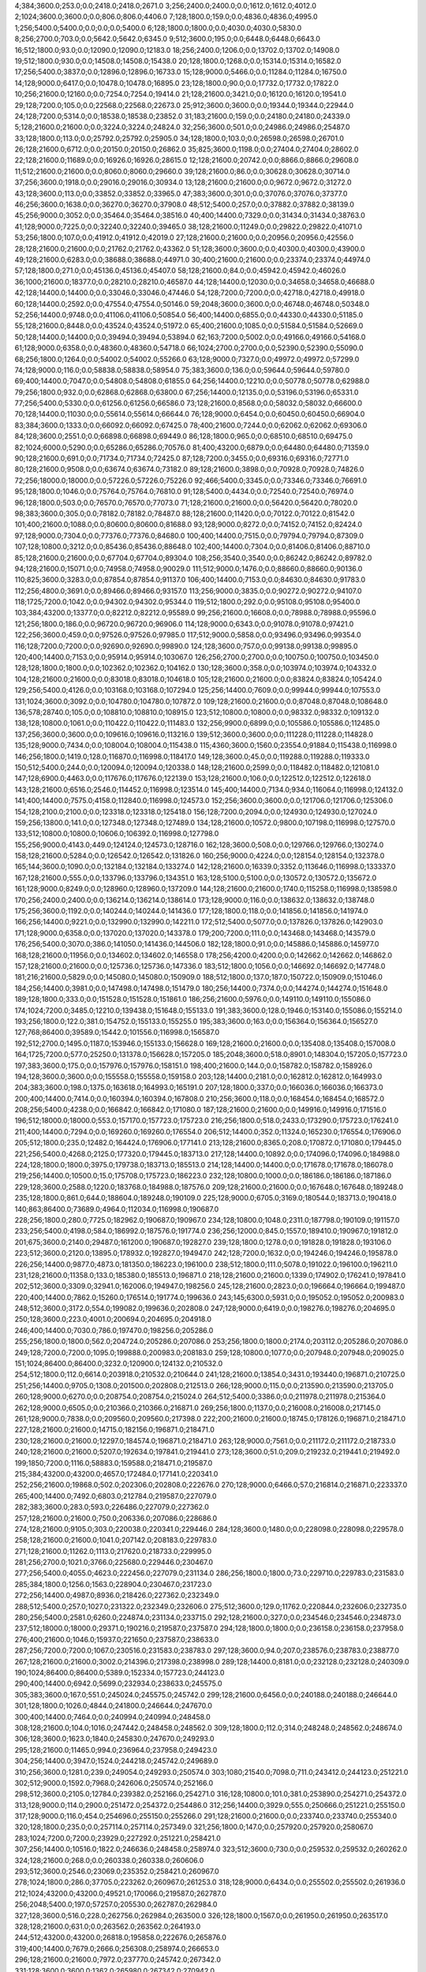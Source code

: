 4;384;3600.0;253.0;0.0;2418.0;2418.0;2671.0
3;256;2400.0;2400.0;0.0;1612.0;1612.0;4012.0
2;1024;3600.0;3600.0;0.0;806.0;806.0;4406.0
7;128;1800.0;159.0;0.0;4836.0;4836.0;4995.0
1;256;5400.0;5400.0;0.0;0.0;0.0;5400.0
6;128;1800.0;1800.0;0.0;4030.0;4030.0;5830.0
8;256;2700.0;703.0;0.0;5642.0;5642.0;6345.0
9;512;3600.0;195.0;0.0;6448.0;6448.0;6643.0
16;512;1800.0;93.0;0.0;12090.0;12090.0;12183.0
18;256;2400.0;1206.0;0.0;13702.0;13702.0;14908.0
19;512;1800.0;930.0;0.0;14508.0;14508.0;15438.0
20;128;1800.0;1268.0;0.0;15314.0;15314.0;16582.0
17;256;5400.0;3837.0;0.0;12896.0;12896.0;16733.0
15;128;9000.0;5466.0;0.0;11284.0;11284.0;16750.0
14;128;9000.0;6417.0;0.0;10478.0;10478.0;16895.0
23;128;1800.0;90.0;0.0;17732.0;17732.0;17822.0
10;256;21600.0;12160.0;0.0;7254.0;7254.0;19414.0
21;128;21600.0;3421.0;0.0;16120.0;16120.0;19541.0
29;128;7200.0;105.0;0.0;22568.0;22568.0;22673.0
25;912;3600.0;3600.0;0.0;19344.0;19344.0;22944.0
24;128;7200.0;5314.0;0.0;18538.0;18538.0;23852.0
31;183;21600.0;159.0;0.0;24180.0;24180.0;24339.0
5;128;21600.0;21600.0;0.0;3224.0;3224.0;24824.0
32;256;3600.0;501.0;0.0;24986.0;24986.0;25487.0
33;128;1800.0;113.0;0.0;25792.0;25792.0;25905.0
34;128;1800.0;103.0;0.0;26598.0;26598.0;26701.0
26;128;21600.0;6712.0;0.0;20150.0;20150.0;26862.0
35;825;3600.0;1198.0;0.0;27404.0;27404.0;28602.0
22;128;21600.0;11689.0;0.0;16926.0;16926.0;28615.0
12;128;21600.0;20742.0;0.0;8866.0;8866.0;29608.0
11;512;21600.0;21600.0;0.0;8060.0;8060.0;29660.0
39;128;21600.0;86.0;0.0;30628.0;30628.0;30714.0
37;256;3600.0;1918.0;0.0;29016.0;29016.0;30934.0
13;128;21600.0;21600.0;0.0;9672.0;9672.0;31272.0
43;128;3600.0;113.0;0.0;33852.0;33852.0;33965.0
47;383;3600.0;301.0;0.0;37076.0;37076.0;37377.0
46;256;3600.0;1638.0;0.0;36270.0;36270.0;37908.0
48;512;5400.0;257.0;0.0;37882.0;37882.0;38139.0
45;256;9000.0;3052.0;0.0;35464.0;35464.0;38516.0
40;400;14400.0;7329.0;0.0;31434.0;31434.0;38763.0
41;128;9000.0;7225.0;0.0;32240.0;32240.0;39465.0
38;128;21600.0;11249.0;0.0;29822.0;29822.0;41071.0
53;256;1800.0;107.0;0.0;41912.0;41912.0;42019.0
27;128;21600.0;21600.0;0.0;20956.0;20956.0;42556.0
28;128;21600.0;21600.0;0.0;21762.0;21762.0;43362.0
51;128;3600.0;3600.0;0.0;40300.0;40300.0;43900.0
49;128;21600.0;6283.0;0.0;38688.0;38688.0;44971.0
30;400;21600.0;21600.0;0.0;23374.0;23374.0;44974.0
57;128;1800.0;271.0;0.0;45136.0;45136.0;45407.0
58;128;21600.0;84.0;0.0;45942.0;45942.0;46026.0
36;1000;21600.0;18377.0;0.0;28210.0;28210.0;46587.0
44;128;14400.0;12030.0;0.0;34658.0;34658.0;46688.0
42;128;14400.0;14400.0;0.0;33046.0;33046.0;47446.0
54;128;7200.0;7200.0;0.0;42718.0;42718.0;49918.0
60;128;14400.0;2592.0;0.0;47554.0;47554.0;50146.0
59;2048;3600.0;3600.0;0.0;46748.0;46748.0;50348.0
52;256;14400.0;9748.0;0.0;41106.0;41106.0;50854.0
56;400;14400.0;6855.0;0.0;44330.0;44330.0;51185.0
55;128;21600.0;8448.0;0.0;43524.0;43524.0;51972.0
65;400;21600.0;1085.0;0.0;51584.0;51584.0;52669.0
50;128;14400.0;14400.0;0.0;39494.0;39494.0;53894.0
62;163;7200.0;5002.0;0.0;49166.0;49166.0;54168.0
61;128;9000.0;6358.0;0.0;48360.0;48360.0;54718.0
66;1024;2700.0;2700.0;0.0;52390.0;52390.0;55090.0
68;256;1800.0;1264.0;0.0;54002.0;54002.0;55266.0
63;128;9000.0;7327.0;0.0;49972.0;49972.0;57299.0
74;128;9000.0;116.0;0.0;58838.0;58838.0;58954.0
75;383;3600.0;136.0;0.0;59644.0;59644.0;59780.0
69;400;14400.0;7047.0;0.0;54808.0;54808.0;61855.0
64;256;14400.0;12210.0;0.0;50778.0;50778.0;62988.0
79;256;1800.0;932.0;0.0;62868.0;62868.0;63800.0
67;256;14400.0;12135.0;0.0;53196.0;53196.0;65331.0
77;256;5400.0;5330.0;0.0;61256.0;61256.0;66586.0
73;128;21600.0;8568.0;0.0;58032.0;58032.0;66600.0
70;128;14400.0;11030.0;0.0;55614.0;55614.0;66644.0
76;128;9000.0;6454.0;0.0;60450.0;60450.0;66904.0
83;384;3600.0;1333.0;0.0;66092.0;66092.0;67425.0
78;400;21600.0;7244.0;0.0;62062.0;62062.0;69306.0
84;128;3600.0;2551.0;0.0;66898.0;66898.0;69449.0
86;128;1800.0;965.0;0.0;68510.0;68510.0;69475.0
82;1024;6000.0;5290.0;0.0;65286.0;65286.0;70576.0
81;400;43200.0;6879.0;0.0;64480.0;64480.0;71359.0
90;128;21600.0;691.0;0.0;71734.0;71734.0;72425.0
87;128;7200.0;3455.0;0.0;69316.0;69316.0;72771.0
80;128;21600.0;9508.0;0.0;63674.0;63674.0;73182.0
89;128;21600.0;3898.0;0.0;70928.0;70928.0;74826.0
72;256;18000.0;18000.0;0.0;57226.0;57226.0;75226.0
92;466;5400.0;3345.0;0.0;73346.0;73346.0;76691.0
95;128;1800.0;1046.0;0.0;75764.0;75764.0;76810.0
91;128;5400.0;4434.0;0.0;72540.0;72540.0;76974.0
96;128;1800.0;503.0;0.0;76570.0;76570.0;77073.0
71;128;21600.0;21600.0;0.0;56420.0;56420.0;78020.0
98;383;3600.0;305.0;0.0;78182.0;78182.0;78487.0
88;128;21600.0;11420.0;0.0;70122.0;70122.0;81542.0
101;400;21600.0;1088.0;0.0;80600.0;80600.0;81688.0
93;128;9000.0;8272.0;0.0;74152.0;74152.0;82424.0
97;128;9000.0;7304.0;0.0;77376.0;77376.0;84680.0
100;400;14400.0;7515.0;0.0;79794.0;79794.0;87309.0
107;128;10800.0;3212.0;0.0;85436.0;85436.0;88648.0
102;400;14400.0;7304.0;0.0;81406.0;81406.0;88710.0
85;128;21600.0;21600.0;0.0;67704.0;67704.0;89304.0
108;256;3540.0;3540.0;0.0;86242.0;86242.0;89782.0
94;128;21600.0;15071.0;0.0;74958.0;74958.0;90029.0
111;512;9000.0;1476.0;0.0;88660.0;88660.0;90136.0
110;825;3600.0;3283.0;0.0;87854.0;87854.0;91137.0
106;400;14400.0;7153.0;0.0;84630.0;84630.0;91783.0
112;256;4800.0;3691.0;0.0;89466.0;89466.0;93157.0
113;256;9000.0;3835.0;0.0;90272.0;90272.0;94107.0
118;1725;7200.0;1042.0;0.0;94302.0;94302.0;95344.0
119;512;1800.0;292.0;0.0;95108.0;95108.0;95400.0
103;384;43200.0;13377.0;0.0;82212.0;82212.0;95589.0
99;256;21600.0;16608.0;0.0;78988.0;78988.0;95596.0
121;256;1800.0;186.0;0.0;96720.0;96720.0;96906.0
114;128;9000.0;6343.0;0.0;91078.0;91078.0;97421.0
122;256;3600.0;459.0;0.0;97526.0;97526.0;97985.0
117;512;9000.0;5858.0;0.0;93496.0;93496.0;99354.0
116;128;7200.0;7200.0;0.0;92690.0;92690.0;99890.0
124;128;3600.0;757.0;0.0;99138.0;99138.0;99895.0
120;400;14400.0;7153.0;0.0;95914.0;95914.0;103067.0
126;256;2700.0;2700.0;0.0;100750.0;100750.0;103450.0
128;128;1800.0;1800.0;0.0;102362.0;102362.0;104162.0
130;128;3600.0;358.0;0.0;103974.0;103974.0;104332.0
104;128;21600.0;21600.0;0.0;83018.0;83018.0;104618.0
105;128;21600.0;21600.0;0.0;83824.0;83824.0;105424.0
129;256;5400.0;4126.0;0.0;103168.0;103168.0;107294.0
125;256;14400.0;7609.0;0.0;99944.0;99944.0;107553.0
131;1024;3600.0;3092.0;0.0;104780.0;104780.0;107872.0
109;128;21600.0;21600.0;0.0;87048.0;87048.0;108648.0
136;578;28740.0;105.0;0.0;108810.0;108810.0;108915.0
123;512;10800.0;10800.0;0.0;98332.0;98332.0;109132.0
138;128;10800.0;1061.0;0.0;110422.0;110422.0;111483.0
132;256;9900.0;6899.0;0.0;105586.0;105586.0;112485.0
137;256;3600.0;3600.0;0.0;109616.0;109616.0;113216.0
139;512;3600.0;3600.0;0.0;111228.0;111228.0;114828.0
135;128;9000.0;7434.0;0.0;108004.0;108004.0;115438.0
115;4360;3600.0;1560.0;23554.0;91884.0;115438.0;116998.0
146;256;1800.0;1419.0;128.0;116870.0;116998.0;118417.0
149;128;3600.0;45.0;0.0;119288.0;119288.0;119333.0
150;512;5400.0;244.0;0.0;120094.0;120094.0;120338.0
148;128;21600.0;2599.0;0.0;118482.0;118482.0;121081.0
147;128;6900.0;4463.0;0.0;117676.0;117676.0;122139.0
153;128;21600.0;106.0;0.0;122512.0;122512.0;122618.0
143;128;21600.0;6516.0;2546.0;114452.0;116998.0;123514.0
145;400;14400.0;7134.0;934.0;116064.0;116998.0;124132.0
141;400;14400.0;7575.0;4158.0;112840.0;116998.0;124573.0
152;256;3600.0;3600.0;0.0;121706.0;121706.0;125306.0
154;128;2100.0;2100.0;0.0;123318.0;123318.0;125418.0
156;128;7200.0;2094.0;0.0;124930.0;124930.0;127024.0
159;256;13800.0;141.0;0.0;127348.0;127348.0;127489.0
134;128;21600.0;10572.0;9800.0;107198.0;116998.0;127570.0
133;512;10800.0;10800.0;10606.0;106392.0;116998.0;127798.0
155;256;9000.0;4143.0;449.0;124124.0;124573.0;128716.0
162;128;3600.0;508.0;0.0;129766.0;129766.0;130274.0
158;128;21600.0;5284.0;0.0;126542.0;126542.0;131826.0
160;256;9000.0;4224.0;0.0;128154.0;128154.0;132378.0
165;144;3600.0;1090.0;0.0;132184.0;132184.0;133274.0
142;128;21600.0;16339.0;3352.0;113646.0;116998.0;133337.0
167;128;21600.0;555.0;0.0;133796.0;133796.0;134351.0
163;128;5100.0;5100.0;0.0;130572.0;130572.0;135672.0
161;128;9000.0;8249.0;0.0;128960.0;128960.0;137209.0
144;128;21600.0;21600.0;1740.0;115258.0;116998.0;138598.0
170;256;2400.0;2400.0;0.0;136214.0;136214.0;138614.0
173;128;9000.0;116.0;0.0;138632.0;138632.0;138748.0
175;256;3600.0;1192.0;0.0;140244.0;140244.0;141436.0
177;128;1800.0;118.0;0.0;141856.0;141856.0;141974.0
166;256;14400.0;9221.0;0.0;132990.0;132990.0;142211.0
172;512;5400.0;5077.0;0.0;137826.0;137826.0;142903.0
171;128;9000.0;6358.0;0.0;137020.0;137020.0;143378.0
179;200;7200.0;111.0;0.0;143468.0;143468.0;143579.0
176;256;5400.0;3070.0;386.0;141050.0;141436.0;144506.0
182;128;1800.0;91.0;0.0;145886.0;145886.0;145977.0
168;128;21600.0;11956.0;0.0;134602.0;134602.0;146558.0
178;256;4200.0;4200.0;0.0;142662.0;142662.0;146862.0
157;128;21600.0;21600.0;0.0;125736.0;125736.0;147336.0
183;512;1800.0;1056.0;0.0;146692.0;146692.0;147748.0
181;216;21600.0;5829.0;0.0;145080.0;145080.0;150909.0
188;512;1800.0;137.0;187.0;150722.0;150909.0;151046.0
184;256;14400.0;3981.0;0.0;147498.0;147498.0;151479.0
180;256;14400.0;7374.0;0.0;144274.0;144274.0;151648.0
189;128;1800.0;333.0;0.0;151528.0;151528.0;151861.0
186;256;21600.0;5976.0;0.0;149110.0;149110.0;155086.0
174;1024;7200.0;3485.0;12210.0;139438.0;151648.0;155133.0
191;383;3600.0;128.0;1946.0;153140.0;155086.0;155214.0
193;256;1800.0;122.0;381.0;154752.0;155133.0;155255.0
195;383;3600.0;163.0;0.0;156364.0;156364.0;156527.0
127;768;86400.0;39589.0;15442.0;101556.0;116998.0;156587.0
192;512;2700.0;1495.0;1187.0;153946.0;155133.0;156628.0
169;128;21600.0;21600.0;0.0;135408.0;135408.0;157008.0
164;1725;7200.0;577.0;25250.0;131378.0;156628.0;157205.0
185;2048;3600.0;518.0;8901.0;148304.0;157205.0;157723.0
197;383;3600.0;175.0;0.0;157976.0;157976.0;158151.0
198;400;21600.0;144.0;0.0;158782.0;158782.0;158926.0
194;128;3600.0;3600.0;0.0;155558.0;155558.0;159158.0
203;128;14400.0;2181.0;0.0;162812.0;162812.0;164993.0
204;383;3600.0;198.0;1375.0;163618.0;164993.0;165191.0
207;128;1800.0;337.0;0.0;166036.0;166036.0;166373.0
200;400;14400.0;7414.0;0.0;160394.0;160394.0;167808.0
210;256;3600.0;118.0;0.0;168454.0;168454.0;168572.0
208;256;5400.0;4238.0;0.0;166842.0;166842.0;171080.0
187;128;21600.0;21600.0;0.0;149916.0;149916.0;171516.0
196;512;18000.0;18000.0;553.0;157170.0;157723.0;175723.0
216;256;1800.0;518.0;2433.0;173290.0;175723.0;176241.0
211;400;14400.0;7294.0;0.0;169260.0;169260.0;176554.0
206;512;14400.0;352.0;11324.0;165230.0;176554.0;176906.0
205;512;1800.0;235.0;12482.0;164424.0;176906.0;177141.0
213;128;21600.0;8365.0;208.0;170872.0;171080.0;179445.0
221;256;5400.0;4268.0;2125.0;177320.0;179445.0;183713.0
217;128;14400.0;10892.0;0.0;174096.0;174096.0;184988.0
224;128;1800.0;1800.0;3975.0;179738.0;183713.0;185513.0
214;128;14400.0;14400.0;0.0;171678.0;171678.0;186078.0
219;256;14400.0;10500.0;15.0;175708.0;175723.0;186223.0
232;128;10800.0;1000.0;0.0;186186.0;186186.0;187186.0
229;128;3600.0;2588.0;1220.0;183768.0;184988.0;187576.0
209;128;21600.0;21600.0;0.0;167648.0;167648.0;189248.0
235;128;1800.0;861.0;644.0;188604.0;189248.0;190109.0
225;128;9000.0;6705.0;3169.0;180544.0;183713.0;190418.0
140;863;86400.0;73689.0;4964.0;112034.0;116998.0;190687.0
228;256;1800.0;280.0;7725.0;182962.0;190687.0;190967.0
234;128;10800.0;1048.0;2311.0;187798.0;190109.0;191157.0
233;256;5400.0;4198.0;584.0;186992.0;187576.0;191774.0
236;256;12000.0;845.0;1557.0;189410.0;190967.0;191812.0
201;675;3600.0;2140.0;29487.0;161200.0;190687.0;192827.0
239;128;1800.0;1278.0;0.0;191828.0;191828.0;193106.0
223;512;3600.0;2120.0;13895.0;178932.0;192827.0;194947.0
242;128;7200.0;1632.0;0.0;194246.0;194246.0;195878.0
226;256;14400.0;9877.0;4873.0;181350.0;186223.0;196100.0
238;512;1800.0;111.0;5078.0;191022.0;196100.0;196211.0
231;128;21600.0;11358.0;133.0;185380.0;185513.0;196871.0
218;128;21600.0;21600.0;1339.0;174902.0;176241.0;197841.0
202;512;3600.0;3309.0;32941.0;162006.0;194947.0;198256.0
245;128;21600.0;2823.0;0.0;196664.0;196664.0;199487.0
220;400;14400.0;7862.0;15260.0;176514.0;191774.0;199636.0
243;145;6300.0;5931.0;0.0;195052.0;195052.0;200983.0
248;512;3600.0;3172.0;554.0;199082.0;199636.0;202808.0
247;128;9000.0;6419.0;0.0;198276.0;198276.0;204695.0
250;128;3600.0;223.0;4001.0;200694.0;204695.0;204918.0
246;400;14400.0;7030.0;786.0;197470.0;198256.0;205286.0
255;256;1800.0;1800.0;562.0;204724.0;205286.0;207086.0
253;256;1800.0;1800.0;2174.0;203112.0;205286.0;207086.0
249;128;7200.0;7200.0;1095.0;199888.0;200983.0;208183.0
259;128;10800.0;1077.0;0.0;207948.0;207948.0;209025.0
151;1024;86400.0;86400.0;3232.0;120900.0;124132.0;210532.0
254;512;1800.0;112.0;6614.0;203918.0;210532.0;210644.0
241;128;21600.0;13854.0;3431.0;193440.0;196871.0;210725.0
251;256;14400.0;9705.0;1308.0;201500.0;202808.0;212513.0
266;128;9000.0;115.0;0.0;213590.0;213590.0;213705.0
260;128;9000.0;6270.0;0.0;208754.0;208754.0;215024.0
264;512;5400.0;3386.0;0.0;211978.0;211978.0;215364.0
262;128;9000.0;6505.0;0.0;210366.0;210366.0;216871.0
269;256;1800.0;1137.0;0.0;216008.0;216008.0;217145.0
261;128;9000.0;7838.0;0.0;209560.0;209560.0;217398.0
222;200;21600.0;21600.0;18745.0;178126.0;196871.0;218471.0
227;128;21600.0;21600.0;14715.0;182156.0;196871.0;218471.0
230;128;21600.0;21600.0;12297.0;184574.0;196871.0;218471.0
263;128;9000.0;7561.0;0.0;211172.0;211172.0;218733.0
240;128;21600.0;21600.0;5207.0;192634.0;197841.0;219441.0
273;128;3600.0;51.0;209.0;219232.0;219441.0;219492.0
199;1850;7200.0;1116.0;58883.0;159588.0;218471.0;219587.0
215;384;43200.0;43200.0;4657.0;172484.0;177141.0;220341.0
252;256;21600.0;19868.0;502.0;202306.0;202808.0;222676.0
270;128;9000.0;6466.0;57.0;216814.0;216871.0;223337.0
265;400;14400.0;7492.0;6803.0;212784.0;219587.0;227079.0
282;383;3600.0;283.0;593.0;226486.0;227079.0;227362.0
257;128;21600.0;21600.0;750.0;206336.0;207086.0;228686.0
274;128;21600.0;9105.0;303.0;220038.0;220341.0;229446.0
284;128;3600.0;1480.0;0.0;228098.0;228098.0;229578.0
258;128;21600.0;21600.0;1041.0;207142.0;208183.0;229783.0
271;128;21600.0;11262.0;1113.0;217620.0;218733.0;229995.0
281;256;2700.0;1021.0;3766.0;225680.0;229446.0;230467.0
277;256;5400.0;4055.0;4623.0;222456.0;227079.0;231134.0
286;256;1800.0;1800.0;73.0;229710.0;229783.0;231583.0
285;384;1800.0;1256.0;1563.0;228904.0;230467.0;231723.0
272;256;14400.0;4987.0;8936.0;218426.0;227362.0;232349.0
288;512;5400.0;257.0;1027.0;231322.0;232349.0;232606.0
275;512;3600.0;129.0;11762.0;220844.0;232606.0;232735.0
280;256;5400.0;2581.0;6260.0;224874.0;231134.0;233715.0
292;128;21600.0;327.0;0.0;234546.0;234546.0;234873.0
237;512;18000.0;18000.0;29371.0;190216.0;219587.0;237587.0
294;128;1800.0;1800.0;0.0;236158.0;236158.0;237958.0
276;400;21600.0;1046.0;15937.0;221650.0;237587.0;238633.0
287;256;7200.0;7200.0;1067.0;230516.0;231583.0;238783.0
297;128;3600.0;94.0;207.0;238576.0;238783.0;238877.0
267;128;21600.0;21600.0;3002.0;214396.0;217398.0;238998.0
289;128;14400.0;8181.0;0.0;232128.0;232128.0;240309.0
190;1024;86400.0;86400.0;5389.0;152334.0;157723.0;244123.0
290;400;14400.0;6942.0;5699.0;232934.0;238633.0;245575.0
305;383;3600.0;167.0;551.0;245024.0;245575.0;245742.0
299;128;21600.0;6456.0;0.0;240188.0;240188.0;246644.0
301;128;1800.0;1026.0;4844.0;241800.0;246644.0;247670.0
300;400;14400.0;7464.0;0.0;240994.0;240994.0;248458.0
308;128;21600.0;104.0;1016.0;247442.0;248458.0;248562.0
309;128;1800.0;112.0;314.0;248248.0;248562.0;248674.0
306;128;3600.0;1623.0;1840.0;245830.0;247670.0;249293.0
295;128;21600.0;11465.0;994.0;236964.0;237958.0;249423.0
304;256;14400.0;3947.0;1524.0;244218.0;245742.0;249689.0
310;256;3600.0;1281.0;239.0;249054.0;249293.0;250574.0
303;1080;21540.0;7098.0;711.0;243412.0;244123.0;251221.0
302;512;9000.0;1592.0;7968.0;242606.0;250574.0;252166.0
298;512;3600.0;2105.0;12784.0;239382.0;252166.0;254271.0
316;128;10800.0;101.0;381.0;253890.0;254271.0;254372.0
313;128;9000.0;114.0;2900.0;251472.0;254372.0;254486.0
312;256;14400.0;3929.0;555.0;250666.0;251221.0;255150.0
317;128;9000.0;116.0;454.0;254696.0;255150.0;255266.0
291;128;21600.0;21600.0;0.0;233740.0;233740.0;255340.0
320;128;1800.0;235.0;0.0;257114.0;257114.0;257349.0
321;256;1800.0;147.0;0.0;257920.0;257920.0;258067.0
283;1024;7200.0;7200.0;23929.0;227292.0;251221.0;258421.0
307;256;14400.0;10516.0;1822.0;246636.0;248458.0;258974.0
323;512;3600.0;730.0;0.0;259532.0;259532.0;260262.0
324;128;21600.0;268.0;0.0;260338.0;260338.0;260606.0
293;512;3600.0;2546.0;23069.0;235352.0;258421.0;260967.0
278;1024;1800.0;286.0;37705.0;223262.0;260967.0;261253.0
318;128;9000.0;6434.0;0.0;255502.0;255502.0;261936.0
212;1024;43200.0;43200.0;49521.0;170066.0;219587.0;262787.0
256;2048;5400.0;197.0;57257.0;205530.0;262787.0;262984.0
327;128;3600.0;516.0;228.0;262756.0;262984.0;263500.0
326;128;1800.0;1567.0;0.0;261950.0;261950.0;263517.0
328;128;21600.0;631.0;0.0;263562.0;263562.0;264193.0
244;512;43200.0;43200.0;26818.0;195858.0;222676.0;265876.0
319;400;14400.0;7679.0;2666.0;256308.0;258974.0;266653.0
296;128;21600.0;21600.0;7972.0;237770.0;245742.0;267342.0
331;128;3600.0;3600.0;1362.0;265980.0;267342.0;270942.0
333;128;21600.0;259.0;3350.0;267592.0;270942.0;271201.0
337;128;3600.0;256.0;385.0;270816.0;271201.0;271457.0
336;128;1800.0;228.0;1447.0;270010.0;271457.0;271685.0
330;128;9000.0;7329.0;0.0;265174.0;265174.0;272503.0
335;128;21600.0;615.0;3299.0;269204.0;272503.0;273118.0
340;128;1800.0;159.0;0.0;273234.0;273234.0;273393.0
334;128;3600.0;1846.0;3287.0;268398.0;271685.0;273531.0
325;400;14400.0;7958.0;5509.0;261144.0;266653.0;274611.0
339;256;4800.0;2159.0;1103.0;272428.0;273531.0;275690.0
314;128;21600.0;21305.0;2208.0;252278.0;254486.0;275791.0
268;512;43200.0;43200.0;17533.0;215202.0;232735.0;275935.0
332;1024;3600.0;385.0;9149.0;266786.0;275935.0;276320.0
341;128;1800.0;1347.0;1650.0;274040.0;275690.0;277037.0
343;512;7200.0;508.0;1385.0;275652.0;277037.0;277545.0
344;512;1800.0;110.0;1087.0;276458.0;277545.0;277655.0
315;384;43200.0;23539.0;1187.0;253084.0;254271.0;277810.0
311;512;14400.0;14400.0;16016.0;249860.0;265876.0;280276.0
348;128;3600.0;978.0;0.0;279682.0;279682.0;280660.0
349;128;1800.0;477.0;0.0;280488.0;280488.0;280965.0
345;400;21600.0;3655.0;391.0;277264.0;277655.0;281310.0
350;144;3600.0;158.0;0.0;281294.0;281294.0;281452.0
351;256;21600.0;248.0;0.0;282100.0;282100.0;282348.0
338;400;14400.0;7002.0;4698.0;271622.0;276320.0;283322.0
352;256;3600.0;474.0;0.0;282906.0;282906.0;283380.0
342;400;14400.0;7077.0;1474.0;274846.0;276320.0;283397.0
353;128;1800.0;341.0;0.0;283712.0;283712.0;284053.0
347;256;18600.0;4291.0;1400.0;278876.0;280276.0;284567.0
346;400;14400.0;7197.0;0.0;278070.0;278070.0;285267.0
279;1536;22800.0;22341.0;38916.0;224068.0;262984.0;285325.0
355;256;1800.0;328.0;0.0;285324.0;285324.0;285652.0
329;128;21600.0;21600.0;0.0;264368.0;264368.0;285968.0
356;128;21600.0;100.0;0.0;286130.0;286130.0;286230.0
360;128;1800.0;229.0;0.0;289354.0;289354.0;289583.0
362;912;3600.0;386.0;0.0;290966.0;290966.0;291352.0
363;128;21600.0;91.0;0.0;291772.0;291772.0;291863.0
365;256;1800.0;196.0;0.0;293384.0;293384.0;293580.0
358;128;9000.0;6563.0;0.0;287742.0;287742.0;294305.0
357;400;14400.0;8344.0;0.0;286936.0;286936.0;295280.0
366;512;21600.0;1168.0;0.0;294190.0;294190.0;295358.0
354;128;21600.0;13283.0;0.0;284518.0;284518.0;297801.0
372;128;14400.0;122.0;0.0;299026.0;299026.0;299148.0
370;256;14400.0;4956.0;0.0;297414.0;297414.0;302370.0
367;128;13200.0;7458.0;0.0;294996.0;294996.0;302454.0
373;256;5400.0;2954.0;0.0;299832.0;299832.0;302786.0
359;128;14400.0;14400.0;0.0;288548.0;288548.0;302948.0
377;128;1800.0;227.0;0.0;303056.0;303056.0;303283.0
369;128;21600.0;7847.0;0.0;296608.0;296608.0;304455.0
374;128;21600.0;4511.0;0.0;300638.0;300638.0;305149.0
322;384;43200.0;43200.0;4258.0;258726.0;262984.0;306184.0
378;256;3600.0;3309.0;0.0;303862.0;303862.0;307171.0
375;128;9000.0;6428.0;0.0;301444.0;301444.0;307872.0
381;256;4200.0;2311.0;0.0;306280.0;306280.0;308591.0
376;128;7200.0;7200.0;0.0;302250.0;302250.0;309450.0
361;400;21600.0;21600.0;0.0;290160.0;290160.0;311760.0
386;1536;22800.0;927.0;1450.0;310310.0;311760.0;312687.0
385;256;5400.0;3323.0;0.0;309504.0;309504.0;312827.0
364;512;21600.0;21600.0;0.0;292578.0;292578.0;314178.0
382;128;21600.0;7772.0;0.0;307086.0;307086.0;314858.0
392;383;3600.0;158.0;0.0;315146.0;315146.0;315304.0
393;128;21600.0;115.0;0.0;315952.0;315952.0;316067.0
383;128;21600.0;8281.0;0.0;307892.0;307892.0;316173.0
390;1024;86400.0;103.0;2639.0;313534.0;316173.0;316276.0
394;128;1800.0;396.0;0.0;316758.0;316758.0;317154.0
379;400;14400.0;14400.0;0.0;304668.0;304668.0;319068.0
397;128;21600.0;551.0;0.0;319176.0;319176.0;319727.0
371;400;21600.0;21600.0;0.0;298220.0;298220.0;319820.0
380;128;14400.0;14400.0;0.0;305474.0;305474.0;319874.0
398;128;9000.0;115.0;0.0;319982.0;319982.0;320097.0
395;256;3540.0;3273.0;0.0;317564.0;317564.0;320837.0
399;128;5400.0;356.0;0.0;320788.0;320788.0;321144.0
391;128;9000.0;7848.0;0.0;314340.0;314340.0;322188.0
396;1024;3600.0;3600.0;698.0;318370.0;319068.0;322668.0
384;128;21600.0;14990.0;0.0;308698.0;308698.0;323688.0
389;384;43200.0;11162.0;0.0;312728.0;312728.0;323890.0
403;128;2400.0;1086.0;0.0;324012.0;324012.0;325098.0
402;863;14400.0;3349.0;0.0;323206.0;323206.0;326555.0
405;512;3600.0;884.0;931.0;325624.0;326555.0;327439.0
407;128;21600.0;646.0;0.0;327236.0;327236.0;327882.0
409;382;3600.0;991.0;0.0;328848.0;328848.0;329839.0
387;256;21600.0;18734.0;0.0;311116.0;311116.0;329850.0
411;128;3600.0;123.0;0.0;330460.0;330460.0;330583.0
412;256;1800.0;646.0;0.0;331266.0;331266.0;331912.0
406;128;9000.0;7231.0;125.0;326430.0;326555.0;333786.0
408;128;9000.0;6407.0;0.0;328042.0;328042.0;334449.0
416;128;1800.0;225.0;0.0;334490.0;334490.0;334715.0
400;256;21600.0;13882.0;0.0;321594.0;321594.0;335476.0
388;1024;86400.0;22924.0;765.0;311922.0;312687.0;335611.0
418;128;21600.0;112.0;0.0;336102.0;336102.0;336214.0
415;512;9000.0;3922.0;0.0;333684.0;333684.0;337606.0
404;256;21600.0;13244.0;0.0;324818.0;324818.0;338062.0
368;384;43200.0;43200.0;0.0;295802.0;295802.0;339002.0
410;2048;3600.0;701.0;9348.0;329654.0;339002.0;339703.0
421;128;2700.0;1424.0;0.0;338520.0;338520.0;339944.0
423;1024;5400.0;229.0;0.0;340132.0;340132.0;340361.0
401;1000;18000.0;18000.0;268.0;322400.0;322668.0;340668.0
424;383;600.0;176.0;0.0;340938.0;340938.0;341114.0
425;383;3600.0;154.0;0.0;341744.0;341744.0;341898.0
417;512;7200.0;7200.0;0.0;335296.0;335296.0;342496.0
414;256;14400.0;9730.0;0.0;332878.0;332878.0;342608.0
426;512;9000.0;1480.0;0.0;342550.0;342550.0;344030.0
422;2048;3600.0;3600.0;1342.0;339326.0;340668.0;344268.0
428;128;1800.0;325.0;0.0;344162.0;344162.0;344487.0
429;512;5400.0;881.0;0.0;344968.0;344968.0;345849.0
431;128;3600.0;95.0;0.0;346580.0;346580.0;346675.0
432;128;10800.0;528.0;0.0;347386.0;347386.0;347914.0
435;128;1800.0;172.0;0.0;349804.0;349804.0;349976.0
419;128;14400.0;14400.0;0.0;336908.0;336908.0;351308.0
437;128;3600.0;1394.0;0.0;351416.0;351416.0;352810.0
413;128;21600.0;21600.0;0.0;332072.0;332072.0;353672.0
436;128;5400.0;5051.0;0.0;350610.0;350610.0;355661.0
434;128;21600.0;7647.0;0.0;348998.0;348998.0;356645.0
444;1024;3600.0;1095.0;0.0;357058.0;357058.0;358153.0
445;128;1800.0;986.0;0.0;357864.0;357864.0;358850.0
430;256;21600.0;13238.0;0.0;345774.0;345774.0;359012.0
446;128;21600.0;715.0;0.0;358670.0;358670.0;359385.0
441;128;9000.0;6493.0;0.0;354640.0;354640.0;361133.0
449;512;1800.0;225.0;0.0;361088.0;361088.0;361313.0
443;128;6900.0;6900.0;0.0;356252.0;356252.0;363152.0
451;128;14400.0;520.0;0.0;362700.0;362700.0;363220.0
448;512;14400.0;4125.0;0.0;360282.0;360282.0;364407.0
427;256;21600.0;21600.0;0.0;343356.0;343356.0;364956.0
442;128;21600.0;10482.0;0.0;355446.0;355446.0;365928.0
439;256;14400.0;14400.0;0.0;353028.0;353028.0;367428.0
450;2048;3600.0;667.0;5534.0;361894.0;367428.0;368095.0
458;128;3600.0;84.0;0.0;368342.0;368342.0;368426.0
459;338;1800.0;88.0;0.0;369148.0;369148.0;369236.0
433;128;21600.0;21600.0;0.0;348192.0;348192.0;369792.0
447;512;21600.0;11994.0;0.0;359476.0;359476.0;371470.0
460;256;4200.0;1638.0;0.0;369954.0;369954.0;371592.0
452;256;21600.0;8100.0;0.0;363506.0;363506.0;371606.0
462;128;9000.0;115.0;0.0;371566.0;371566.0;371681.0
461;128;2100.0;1791.0;0.0;370760.0;370760.0;372551.0
463;256;14400.0;325.0;0.0;372372.0;372372.0;372697.0
454;128;5400.0;5400.0;2977.0;365118.0;368095.0;373495.0
438;512;21600.0;21600.0;0.0;352222.0;352222.0;373822.0
455;128;21600.0;7949.0;4.0;365924.0;365928.0;373877.0
457;128;9000.0;6917.0;559.0;367536.0;368095.0;375012.0
466;128;1800.0;359.0;0.0;374790.0;374790.0;375149.0
440;128;21600.0;21600.0;0.0;353834.0;353834.0;375434.0
464;128;3600.0;2988.0;0.0;373178.0;373178.0;376166.0
469;128;9000.0;1252.0;0.0;377208.0;377208.0;378460.0
472;2048;14400.0;374.0;0.0;379626.0;379626.0;380000.0
468;128;21600.0;3681.0;0.0;376402.0;376402.0;380083.0
473;256;3600.0;1748.0;0.0;380432.0;380432.0;382180.0
471;256;3600.0;3600.0;0.0;378820.0;378820.0;382420.0
453;400;14400.0;14400.0;3783.0;364312.0;368095.0;382495.0
456;400;14400.0;14400.0;1365.0;366730.0;368095.0;382495.0
420;528;43200.0;43200.0;1989.0;337714.0;339703.0;382903.0
476;383;3600.0;157.0;0.0;382850.0;382850.0;383007.0
479;256;12000.0;2613.0;0.0;385268.0;385268.0;387881.0
480;216;3600.0;1841.0;0.0;386074.0;386074.0;387915.0
465;128;14400.0;14400.0;0.0;373984.0;373984.0;388384.0
470;128;21600.0;10740.0;0.0;378014.0;378014.0;388754.0
477;256;10800.0;5948.0;0.0;383656.0;383656.0;389604.0
483;512;1800.0;1800.0;0.0;388492.0;388492.0;390292.0
482;128;10800.0;2937.0;0.0;387686.0;387686.0;390623.0
486;383;3600.0;84.0;0.0;390910.0;390910.0;390994.0
488;256;1800.0;1800.0;0.0;392522.0;392522.0;394322.0
484;512;5400.0;5400.0;0.0;389298.0;389298.0;394698.0
493;1024;1800.0;94.0;0.0;396552.0;396552.0;396646.0
467;128;21600.0;21600.0;0.0;375596.0;375596.0;397196.0
475;256;21600.0;15876.0;0.0;382044.0;382044.0;397920.0
494;2048;1800.0;1800.0;0.0;397358.0;397358.0;399158.0
487;128;21600.0;8567.0;0.0;391716.0;391716.0;400283.0
498;768;86400.0;92.0;0.0;400582.0;400582.0;400674.0
489;256;9900.0;7940.0;0.0;393328.0;393328.0;401268.0
495;1024;2400.0;2400.0;994.0;398164.0;399158.0;401558.0
491;400;14400.0;6889.0;0.0;394940.0;394940.0;401829.0
503;128;1800.0;130.0;0.0;404612.0;404612.0;404742.0
499;1024;3600.0;3537.0;0.0;401388.0;401388.0;404925.0
496;400;14400.0;7006.0;0.0;398970.0;398970.0;405976.0
478;128;21600.0;21600.0;0.0;384462.0;384462.0;406062.0
504;128;10800.0;837.0;0.0;405418.0;405418.0;406255.0
505;128;9000.0;112.0;0.0;406224.0;406224.0;406336.0
506;128;1800.0;1330.0;0.0;407030.0;407030.0;408360.0
481;128;21600.0;21600.0;0.0;386880.0;386880.0;408480.0
508;128;3600.0;149.0;0.0;408642.0;408642.0;408791.0
492;128;21600.0;14488.0;0.0;395746.0;395746.0;410234.0
510;128;21600.0;313.0;0.0;410254.0;410254.0;410567.0
509;160;1800.0;1732.0;0.0;409448.0;409448.0;411180.0
485;128;21600.0;21600.0;0.0;390104.0;390104.0;411704.0
502;128;21600.0;7899.0;0.0;403806.0;403806.0;411705.0
514;383;3600.0;120.0;0.0;413478.0;413478.0;413598.0
501;400;10800.0;10800.0;0.0;403000.0;403000.0;413800.0
513;128;1800.0;1413.0;0.0;412672.0;412672.0;414085.0
515;128;21600.0;616.0;0.0;414284.0;414284.0;414900.0
507;400;14400.0;7210.0;0.0;407836.0;407836.0;415046.0
490;128;21600.0;21600.0;0.0;394134.0;394134.0;415734.0
518;128;3600.0;497.0;0.0;416702.0;416702.0;417199.0
474;402;36000.0;36000.0;0.0;381238.0;381238.0;417238.0
512;128;9000.0;6370.0;0.0;411866.0;411866.0;418236.0
517;256;2700.0;2700.0;0.0;415896.0;415896.0;418596.0
516;1024;21600.0;3902.0;0.0;415090.0;415090.0;418992.0
521;1024;3600.0;1210.0;0.0;419120.0;419120.0;420330.0
522;256;1800.0;1139.0;0.0;419926.0;419926.0;421065.0
497;128;21600.0;21600.0;0.0;399776.0;399776.0;421376.0
500;128;21600.0;21600.0;0.0;402194.0;402194.0;423794.0
519;400;14400.0;7060.0;0.0;417508.0;417508.0;424568.0
528;128;9000.0;115.0;0.0;424762.0;424762.0;424877.0
529;256;1800.0;255.0;0.0;425568.0;425568.0;425823.0
523;1600;7200.0;5096.0;0.0;420732.0;420732.0;425828.0
525;256;5400.0;3896.0;0.0;422344.0;422344.0;426240.0
530;128;9000.0;1253.0;0.0;426374.0;426374.0;427627.0
526;128;5400.0;5400.0;0.0;423150.0;423150.0;428550.0
533;256;1800.0;192.0;0.0;428792.0;428792.0;428984.0
535;383;3600.0;132.0;0.0;430404.0;430404.0;430536.0
527;400;14400.0;7147.0;0.0;423956.0;423956.0;431103.0
524;1024;30000.0;10124.0;0.0;421538.0;421538.0;431662.0
511;128;21600.0;21600.0;0.0;411060.0;411060.0;432660.0
539;256;1800.0;231.0;0.0;433628.0;433628.0;433859.0
542;512;3000.0;1117.0;0.0;436046.0;436046.0;437163.0
545;128;3600.0;145.0;0.0;438464.0;438464.0;438609.0
536;400;14400.0;7884.0;0.0;431210.0;431210.0;439094.0
537;400;14400.0;7745.0;0.0;432016.0;432016.0;439761.0
520;256;21600.0;21600.0;0.0;418314.0;418314.0;439914.0
548;216;3600.0;283.0;0.0;440882.0;440882.0;441165.0
544;512;3600.0;3600.0;0.0;437658.0;437658.0;441258.0
546;256;5100.0;2491.0;0.0;439270.0;439270.0;441761.0
549;128;9000.0;138.0;0.0;441688.0;441688.0;441826.0
541;128;9000.0;7235.0;0.0;435240.0;435240.0;442475.0
534;128;14400.0;14400.0;0.0;429598.0;429598.0;443998.0
532;4096;1800.0;158.0;16012.0;427986.0;443998.0;444156.0
552;128;1800.0;1051.0;50.0;444106.0;444156.0;445207.0
553;256;1800.0;676.0;0.0;444912.0;444912.0;445588.0
555;128;21600.0;213.0;0.0;446524.0;446524.0;446737.0
556;256;1800.0;212.0;0.0;447330.0;447330.0;447542.0
531;128;21600.0;21600.0;0.0;427180.0;427180.0;448780.0
559;256;1800.0;211.0;0.0;449748.0;449748.0;449959.0
551;128;6600.0;6600.0;856.0;443300.0;444156.0;450756.0
547;128;21600.0;11458.0;4080.0;440076.0;444156.0;455614.0
540;128;21600.0;21453.0;0.0;434434.0;434434.0;455887.0
567;512;1800.0;112.0;0.0;456196.0;456196.0;456308.0
563;128;3600.0;3600.0;0.0;452972.0;452972.0;456572.0
560;128;9000.0;6555.0;0.0;450554.0;450554.0;457109.0
565;128;21600.0;3867.0;0.0;454584.0;454584.0;458451.0
564;145;7200.0;6018.0;0.0;453778.0;453778.0;459796.0
570;128;21600.0;2706.0;0.0;458614.0;458614.0;461320.0
566;128;9000.0;6299.0;0.0;455390.0;455390.0;461689.0
562;128;21600.0;9704.0;0.0;452166.0;452166.0;461870.0
574;512;1800.0;556.0;0.0;461838.0;461838.0;462394.0
550;128;21600.0;19612.0;1662.0;442494.0;444156.0;463768.0
575;912;3600.0;1241.0;0.0;462644.0;462644.0;463885.0
576;1536;1800.0;114.0;435.0;463450.0;463885.0;463999.0
573;256;3600.0;3600.0;0.0;461032.0;461032.0;464632.0
577;128;1800.0;435.0;0.0;464256.0;464256.0;464691.0
578;512;1800.0;378.0;0.0;465062.0;465062.0;465440.0
572;128;5400.0;5400.0;0.0;460226.0;460226.0;465626.0
571;128;21600.0;6374.0;0.0;459420.0;459420.0;465794.0
557;128;21600.0;18217.0;0.0;448136.0;448136.0;466353.0
580;512;1800.0;194.0;0.0;466674.0;466674.0;466868.0
554;128;21600.0;21600.0;0.0;445718.0;445718.0;467318.0
569;256;21600.0;10815.0;0.0;457808.0;457808.0;468623.0
561;128;21600.0;17487.0;0.0;451360.0;451360.0;468847.0
558;128;21600.0;21600.0;0.0;448942.0;448942.0;470542.0
581;256;14400.0;3821.0;0.0;467480.0;467480.0;471301.0
568;400;14400.0;14400.0;0.0;457002.0;457002.0;471402.0
587;128;3600.0;1586.0;0.0;472316.0;472316.0;473902.0
591;128;9000.0;117.0;0.0;475540.0;475540.0;475657.0
582;128;14400.0;8167.0;0.0;468286.0;468286.0;476453.0
585;128;9000.0;6448.0;0.0;470704.0;470704.0;477152.0
592;160;1800.0;1800.0;0.0;476346.0;476346.0;478146.0
590;384;3600.0;3600.0;0.0;474734.0;474734.0;478334.0
588;128;5400.0;5400.0;0.0;473122.0;473122.0;478522.0
584;256;14400.0;9710.0;0.0;469898.0;469898.0;479608.0
596;912;3600.0;388.0;38.0;479570.0;479608.0;479996.0
579;128;21600.0;14393.0;0.0;465868.0;465868.0;480261.0
594;863;57600.0;2313.0;0.0;477958.0;477958.0;480271.0
597;383;3600.0;172.0;0.0;480376.0;480376.0;480548.0
598;448;7200.0;1026.0;0.0;481182.0;481182.0;482208.0
599;256;14400.0;2287.0;0.0;481988.0;481988.0;484275.0
593;400;14400.0;7805.0;0.0;477152.0;477152.0;484957.0
603;128;10800.0;93.0;0.0;485212.0;485212.0;485305.0
602;512;1800.0;1218.0;0.0;484406.0;484406.0;485624.0
595;400;14400.0;7121.0;0.0;478764.0;478764.0;485885.0
586;400;14400.0;14400.0;0.0;471510.0;471510.0;485910.0
538;384;43200.0;43200.0;11334.0;432822.0;444156.0;487356.0
543;384;43200.0;43200.0;7304.0;436852.0;444156.0;487356.0
583;128;21600.0;19281.0;0.0;469092.0;469092.0;488373.0
604;825;3600.0;1167.0;1338.0;486018.0;487356.0;488523.0
607;144;3600.0;149.0;0.0;488436.0;488436.0;488585.0
601;2048;3600.0;3600.0;2285.0;483600.0;485885.0;489485.0
600;384;43200.0;6695.0;0.0;482794.0;482794.0;489489.0
605;512;3600.0;3600.0;0.0;486824.0;486824.0;490424.0
606;512;3000.0;3000.0;893.0;487630.0;488523.0;491523.0
589;256;21600.0;17791.0;0.0;473928.0;473928.0;491719.0
611;384;3600.0;132.0;0.0;491660.0;491660.0;491792.0
612;2048;1800.0;130.0;0.0;492466.0;492466.0;492596.0
613;128;3600.0;1038.0;0.0;493272.0;493272.0;494310.0
615;1024;1800.0;111.0;0.0;494884.0;494884.0;494995.0
608;128;9000.0;6561.0;0.0;489242.0;489242.0;495803.0
616;128;3600.0;114.0;0.0;495690.0;495690.0;495804.0
620;128;1800.0;201.0;0.0;498914.0;498914.0;499115.0
621;648;7200.0;485.0;0.0;499720.0;499720.0;500205.0
619;512;9000.0;4064.0;0.0;498108.0;498108.0;502172.0
624;128;1800.0;151.0;0.0;502138.0;502138.0;502289.0
618;128;9000.0;5937.0;0.0;497302.0;497302.0;503239.0
626;128;1800.0;127.0;0.0;503750.0;503750.0;503877.0
625;1024;2400.0;2400.0;0.0;502944.0;502944.0;505344.0
628;128;10800.0;91.0;0.0;505362.0;505362.0;505453.0
630;512;1800.0;206.0;0.0;506974.0;506974.0;507180.0
609;128;21600.0;17425.0;0.0;490048.0;490048.0;507473.0
622;128;9000.0;7187.0;0.0;500526.0;500526.0;507713.0
627;256;4200.0;4200.0;0.0;504556.0;504556.0;508756.0
632;128;21600.0;824.0;0.0;508586.0;508586.0;509410.0
623;400;14400.0;8124.0;0.0;501332.0;501332.0;509456.0
629;512;9000.0;4091.0;0.0;506168.0;506168.0;510259.0
634;128;1800.0;265.0;0.0;510198.0;510198.0;510463.0
617;400;14400.0;14400.0;0.0;496496.0;496496.0;510896.0
635;256;1800.0;131.0;0.0;511004.0;511004.0;511135.0
636;128;21600.0;120.0;0.0;511810.0;511810.0;511930.0
631;512;21600.0;4292.0;0.0;507780.0;507780.0;512072.0
610;128;21600.0;21600.0;0.0;490854.0;490854.0;512454.0
641;256;1800.0;91.0;0.0;515840.0;515840.0;515931.0
614;384;43200.0;22201.0;0.0;494078.0;494078.0;516279.0
642;1024;7200.0;375.0;0.0;516646.0;516646.0;517021.0
639;256;9000.0;3135.0;0.0;514228.0;514228.0;517363.0
644;256;10800.0;101.0;0.0;518258.0;518258.0;518359.0
637;256;7200.0;7200.0;0.0;512616.0;512616.0;519816.0
646;1024;1800.0;139.0;0.0;519870.0;519870.0;520009.0
638;128;7200.0;7200.0;0.0;513422.0;513422.0;520622.0
647;2048;14400.0;386.0;0.0;520676.0;520676.0;521062.0
648;192;3600.0;810.0;0.0;521482.0;521482.0;522292.0
649;383;3600.0;135.0;0.0;522288.0;522288.0;522423.0
650;128;2400.0;2266.0;0.0;523094.0;523094.0;525360.0
653;128;21600.0;597.0;0.0;525512.0;525512.0;526109.0
654;128;1800.0;135.0;0.0;526318.0;526318.0;526453.0
645;128;21600.0;7669.0;0.0;519064.0;519064.0;526733.0
655;128;10800.0;84.0;0.0;527124.0;527124.0;527208.0
657;128;2700.0;1418.0;0.0;528736.0;528736.0;530154.0
633;128;21600.0;21600.0;0.0;509392.0;509392.0;530992.0
660;512;1800.0;151.0;0.0;531154.0;531154.0;531305.0
651;128;9000.0;7509.0;0.0;523900.0;523900.0;531409.0
652;400;14400.0;7116.0;0.0;524706.0;524706.0;531822.0
662;128;21600.0;303.0;0.0;532766.0;532766.0;533069.0
658;2048;3600.0;3600.0;0.0;529542.0;529542.0;533142.0
659;256;14400.0;3919.0;0.0;530348.0;530348.0;534267.0
661;512;5400.0;3195.0;0.0;531960.0;531960.0;535155.0
640;128;21600.0;21600.0;0.0;515034.0;515034.0;536634.0
656;128;21600.0;8841.0;0.0;527930.0;527930.0;536771.0
667;512;1800.0;214.0;0.0;536796.0;536796.0;537010.0
665;863;3600.0;3600.0;0.0;535184.0;535184.0;538784.0
643;128;21600.0;21600.0;0.0;517452.0;517452.0;539052.0
666;400;21600.0;3508.0;0.0;535990.0;535990.0;539498.0
663;400;14400.0;7012.0;0.0;533572.0;533572.0;540584.0
672;512;43200.0;276.0;0.0;540826.0;540826.0;541102.0
673;512;1800.0;112.0;0.0;541632.0;541632.0;541744.0
669;256;3600.0;3600.0;0.0;538408.0;538408.0;542008.0
674;128;9000.0;139.0;0.0;542438.0;542438.0;542577.0
675;383;3600.0;143.0;0.0;543244.0;543244.0;543387.0
676;672;86400.0;103.0;0.0;544050.0;544050.0;544153.0
677;512;1800.0;117.0;0.0;544856.0;544856.0;544973.0
671;128;9000.0;6792.0;0.0;540020.0;540020.0;546812.0
680;128;21600.0;600.0;0.0;547274.0;547274.0;547874.0
681;256;1800.0;152.0;0.0;548080.0;548080.0;548232.0
682;256;1800.0;154.0;0.0;548886.0;548886.0;549040.0
664;128;18000.0;18000.0;0.0;534378.0;534378.0;552378.0
684;512;3600.0;2843.0;0.0;550498.0;550498.0;553341.0
679;128;21600.0;8513.0;0.0;546468.0;546468.0;554981.0
683;128;21600.0;7910.0;0.0;549692.0;549692.0;557602.0
691;256;3600.0;1655.0;0.0;556140.0;556140.0;557795.0
692;256;1800.0;1048.0;0.0;556946.0;556946.0;557994.0
690;128;21600.0;3393.0;0.0;555334.0;555334.0;558727.0
685;128;9000.0;7628.0;0.0;551304.0;551304.0;558932.0
668;128;21600.0;21600.0;0.0;537602.0;537602.0;559202.0
687;1024;7200.0;7200.0;0.0;552916.0;552916.0;560116.0
688;128;9000.0;6416.0;0.0;553722.0;553722.0;560138.0
693;512;9000.0;2626.0;0.0;557752.0;557752.0;560378.0
670;128;21600.0;21600.0;0.0;539214.0;539214.0;560814.0
700;256;1800.0;1090.0;0.0;563394.0;563394.0;564484.0
701;216;3600.0;1076.0;0.0;564200.0;564200.0;565276.0
694;256;14400.0;7158.0;0.0;558558.0;558558.0;565716.0
695;1024;86400.0;6722.0;0.0;559364.0;559364.0;566086.0
703;1536;1800.0;223.0;274.0;565812.0;566086.0;566309.0
702;768;86400.0;1334.0;0.0;565006.0;565006.0;566340.0
699;128;21600.0;3817.0;0.0;562588.0;562588.0;566405.0
704;128;3600.0;1103.0;0.0;566618.0;566618.0;567721.0
698;128;9000.0;6443.0;0.0;561782.0;561782.0;568225.0
705;256;3600.0;3412.0;0.0;567424.0;567424.0;570836.0
709;466;5400.0;1111.0;0.0;570648.0;570648.0;571759.0
686;128;21600.0;20674.0;0.0;552110.0;552110.0;572784.0
713;1024;3600.0;432.0;0.0;573872.0;573872.0;574304.0
712;256;3600.0;2213.0;0.0;573066.0;573066.0;575279.0
715;128;1800.0;176.0;0.0;575484.0;575484.0;575660.0
689;128;21600.0;21600.0;0.0;554528.0;554528.0;576128.0
714;512;3000.0;3000.0;0.0;574678.0;574678.0;577678.0
718;128;21600.0;109.0;0.0;577902.0;577902.0;578011.0
710;400;14400.0;6772.0;0.0;571454.0;571454.0;578226.0
719;128;9000.0;330.0;0.0;578708.0;578708.0;579038.0
696;128;21600.0;21600.0;0.0;560170.0;560170.0;581770.0
697;512;21600.0;21600.0;0.0;560976.0;560976.0;582576.0
725;128;1800.0;172.0;0.0;583544.0;583544.0;583716.0
726;512;1800.0;727.0;0.0;584350.0;584350.0;585077.0
711;128;21600.0;15492.0;0.0;572260.0;572260.0;587752.0
678;384;43200.0;43200.0;0.0;545662.0;545662.0;588862.0
723;128;9000.0;7121.0;0.0;581932.0;581932.0;589053.0
731;256;1800.0;760.0;0.0;588380.0;588380.0;589140.0
707;128;21600.0;20621.0;0.0;569036.0;569036.0;589657.0
706;128;21600.0;21600.0;0.0;568230.0;568230.0;589830.0
724;256;9900.0;7393.0;0.0;582738.0;582738.0;590131.0
708;128;21600.0;21600.0;0.0;569842.0;569842.0;591442.0
730;512;21600.0;5453.0;0.0;587574.0;587574.0;593027.0
734;256;14400.0;2251.0;0.0;590798.0;590798.0;593049.0
733;256;9000.0;4183.0;0.0;589992.0;589992.0;594175.0
727;128;21600.0;9483.0;0.0;585156.0;585156.0;594639.0
721;400;14400.0;14400.0;0.0;580320.0;580320.0;594720.0
738;2048;1800.0;108.0;698.0;594022.0;594720.0;594828.0
720;128;21600.0;15888.0;0.0;579514.0;579514.0;595402.0
740;128;1800.0;231.0;0.0;595634.0;595634.0;595865.0
736;256;14400.0;3879.0;0.0;592410.0;592410.0;596289.0
716;128;21600.0;21600.0;0.0;576290.0;576290.0;597890.0
728;256;21600.0;12511.0;0.0;585962.0;585962.0;598473.0
735;400;21600.0;6954.0;0.0;591604.0;591604.0;598558.0
717;128;21600.0;21600.0;0.0;577096.0;577096.0;598696.0
737;400;14400.0;6960.0;0.0;593216.0;593216.0;600176.0
739;128;5700.0;5700.0;0.0;594828.0;594828.0;600528.0
722;128;21600.0;21600.0;0.0;581126.0;581126.0;602726.0
729;128;18000.0;16357.0;0.0;586768.0;586768.0;603125.0
741;128;9000.0;7240.0;0.0;596440.0;596440.0;603680.0
750;128;21600.0;54.0;0.0;603694.0;603694.0;603748.0
732;256;21600.0;15709.0;0.0;589186.0;589186.0;604895.0
743;1850;7200.0;6585.0;506.0;598052.0;598558.0;605143.0
755;128;1800.0;319.0;0.0;607724.0;607724.0;608043.0
745;128;14400.0;8743.0;0.0;599664.0;599664.0;608407.0
751;512;4800.0;3663.0;395.0;604500.0;604895.0;608558.0
756;383;3600.0;155.0;0.0;608530.0;608530.0;608685.0
744;128;21600.0;10562.0;0.0;598858.0;598858.0;609420.0
749;400;14400.0;6949.0;0.0;602888.0;602888.0;609837.0
748;128;21600.0;7758.0;0.0;602082.0;602082.0;609840.0
757;128;21600.0;575.0;0.0;609336.0;609336.0;609911.0
761;256;21600.0;795.0;0.0;612560.0;612560.0;613355.0
763;256;1800.0;1433.0;0.0;614172.0;614172.0;615605.0
753;512;10800.0;10800.0;0.0;606112.0;606112.0;616912.0
752;128;14400.0;14400.0;0.0;605306.0;605306.0;619706.0
758;256;14400.0;9754.0;0.0;610142.0;610142.0;619896.0
759;256;21600.0;9317.0;0.0;610948.0;610948.0;620265.0
768;128;3600.0;2072.0;0.0;618202.0;618202.0;620274.0
772;384;7200.0;426.0;0.0;621426.0;621426.0;621852.0
746;128;21600.0;21600.0;0.0;600470.0;600470.0;622070.0
769;200;3600.0;3600.0;0.0;619008.0;619008.0;622608.0
747;128;21600.0;21600.0;0.0;601276.0;601276.0;622876.0
766;128;9000.0;6425.0;0.0;616590.0;616590.0;623015.0
754;128;21600.0;16483.0;0.0;606918.0;606918.0;623401.0
770;256;5400.0;3884.0;0.0;619814.0;619814.0;623698.0
775;338;1800.0;135.0;0.0;623844.0;623844.0;623979.0
773;128;2100.0;2100.0;0.0;622232.0;622232.0;624332.0
777;128;1800.0;170.0;0.0;625456.0;625456.0;625626.0
771;128;21600.0;5347.0;0.0;620620.0;620620.0;625967.0
774;256;9000.0;4100.0;0.0;623038.0;623038.0;627138.0
760;256;21600.0;17382.0;0.0;611754.0;611754.0;629136.0
767;256;21600.0;11960.0;0.0;617396.0;617396.0;629356.0
783;128;9000.0;113.0;0.0;630292.0;630292.0;630405.0
764;128;18000.0;16286.0;0.0;614978.0;614978.0;631264.0
780;2048;1800.0;464.0;3390.0;627874.0;631264.0;631728.0
781;128;3600.0;3600.0;0.0;628680.0;628680.0;632280.0
786;256;3600.0;1051.0;0.0;632710.0;632710.0;633761.0
778;128;21600.0;7730.0;0.0;626262.0;626262.0;633992.0
789;128;1800.0;244.0;0.0;635128.0;635128.0;635372.0
782;128;21600.0;5367.0;2242.0;629486.0;631728.0;637095.0
765;128;21600.0;21600.0;0.0;615784.0;615784.0;637384.0
787;2048;3600.0;762.0;3579.0;633516.0;637095.0;637857.0
785;128;9000.0;6536.0;0.0;631904.0;631904.0;638440.0
776;400;14400.0;14400.0;0.0;624650.0;624650.0;639050.0
794;512;1800.0;112.0;0.0;639158.0;639158.0;639270.0
793;128;1800.0;1582.0;0.0;638352.0;638352.0;639934.0
795;128;21600.0;118.0;0.0;639964.0;639964.0;640082.0
779;200;21600.0;14532.0;0.0;627068.0;627068.0;641600.0
790;1024;7200.0;3777.0;1923.0;635934.0;637857.0;641634.0
797;1402;3600.0;774.0;58.0;641576.0;641634.0;642408.0
799;512;1800.0;289.0;0.0;643188.0;643188.0;643477.0
801;512;3000.0;354.0;0.0;644800.0;644800.0;645154.0
788;128;14400.0;9062.0;3062.0;634322.0;637384.0;646446.0
802;256;12000.0;1123.0;0.0;645606.0;645606.0;646729.0
796;128;6900.0;6900.0;0.0;640770.0;640770.0;647670.0
807;128;3600.0;447.0;0.0;649636.0;649636.0;650083.0
800;128;21600.0;7896.0;0.0;643994.0;643994.0;651890.0
803;256;10800.0;5718.0;0.0;646412.0;646412.0;652130.0
791;400;14400.0;14400.0;1117.0;636740.0;637857.0;652257.0
810;128;1800.0;428.0;0.0;652054.0;652054.0;652482.0
809;1024;1800.0;134.0;1234.0;651248.0;652482.0;652616.0
784;128;21600.0;21600.0;630.0;631098.0;631728.0;653328.0
804;128;9000.0;6347.0;0.0;647218.0;647218.0;653565.0
812;128;1800.0;409.0;0.0;653666.0;653666.0;654075.0
813;128;10800.0;597.0;0.0;654472.0;654472.0;655069.0
815;256;1800.0;137.0;0.0;656084.0;656084.0;656221.0
811;128;7200.0;3405.0;0.0;652860.0;652860.0;656265.0
762;384;43200.0;43200.0;0.0;613366.0;613366.0;656566.0
792;128;21600.0;21600.0;311.0;637546.0;637857.0;659457.0
817;128;3600.0;1867.0;0.0;657696.0;657696.0;659563.0
819;128;2400.0;1440.0;0.0;659308.0;659308.0;660748.0
821;256;1800.0;119.0;0.0;660920.0;660920.0;661039.0
820;576;18000.0;1043.0;0.0;660114.0;660114.0;661157.0
822;383;3600.0;134.0;0.0;661726.0;661726.0;661860.0
814;384;7200.0;6808.0;0.0;655278.0;655278.0;662086.0
798;128;21600.0;21600.0;0.0;642382.0;642382.0;663982.0
816;128;9000.0;7796.0;0.0;656890.0;656890.0;664686.0
825;128;10800.0;132.0;542.0;664144.0;664686.0;664818.0
823;640;14400.0;3355.0;0.0;662532.0;662532.0;665887.0
829;128;1800.0;544.0;0.0;667368.0;667368.0;667912.0
826;128;10800.0;3149.0;0.0;664950.0;664950.0;668099.0
808;512;18000.0;18000.0;0.0;650442.0;650442.0;668442.0
827;256;3600.0;3600.0;131.0;665756.0;665887.0;669487.0
830;128;3900.0;1400.0;268.0;668174.0;668442.0;669842.0
742;863;86400.0;72885.0;0.0;597246.0;597246.0;670131.0
832;256;12000.0;847.0;0.0;669786.0;669786.0;670633.0
824;1024;7200.0;7200.0;644.0;663338.0;663982.0;671182.0
828;512;5400.0;3988.0;1537.0;666562.0;668099.0;672087.0
837;128;21600.0;350.0;0.0;673816.0;673816.0;674166.0
834;128;10800.0;3122.0;0.0;671398.0;671398.0;674520.0
838;128;3600.0;283.0;0.0;674622.0;674622.0;674905.0
833;128;5400.0;4525.0;0.0;670592.0;670592.0;675117.0
839;863;3600.0;3077.0;0.0;675428.0;675428.0;678505.0
844;128;1800.0;554.0;0.0;679458.0;679458.0;680012.0
818;128;21600.0;21600.0;0.0;658502.0;658502.0;680102.0
840;256;10800.0;4175.0;0.0;676234.0;676234.0;680409.0
846;128;1800.0;172.0;0.0;681070.0;681070.0;681242.0
847;256;1800.0;134.0;0.0;681876.0;681876.0;682010.0
848;128;1800.0;171.0;0.0;682682.0;682682.0;682853.0
831;128;14400.0;14400.0;0.0;668980.0;668980.0;683380.0
835;128;21600.0;11184.0;0.0;672204.0;672204.0;683388.0
849;128;9000.0;1030.0;0.0;683488.0;683488.0;684518.0
841;400;14400.0;7660.0;0.0;677040.0;677040.0;684700.0
845;128;21600.0;5341.0;0.0;680264.0;680264.0;685605.0
850;256;5400.0;4263.0;0.0;684294.0;684294.0;688557.0
857;128;3600.0;184.0;0.0;689936.0;689936.0;690120.0
853;128;10800.0;4066.0;0.0;686712.0;686712.0;690778.0
805;384;43200.0;43084.0;0.0;648024.0;648024.0;691108.0
856;256;4200.0;2892.0;0.0;689130.0;689130.0;692022.0
859;128;21600.0;562.0;0.0;691548.0;691548.0;692110.0
842;128;14400.0;14400.0;0.0;677846.0;677846.0;692246.0
861;1024;1800.0;133.0;0.0;693160.0;693160.0;693293.0
858;216;3600.0;3600.0;0.0;690742.0;690742.0;694342.0
836;128;21600.0;21600.0;0.0;673010.0;673010.0;694610.0
852;128;21600.0;9478.0;0.0;685906.0;685906.0;695384.0
864;128;3600.0;98.0;0.0;695578.0;695578.0;695676.0
851;128;21600.0;11641.0;0.0;685100.0;685100.0;696741.0
862;128;3600.0;3600.0;0.0;693966.0;693966.0;697566.0
855;128;21600.0;10000.0;0.0;688324.0;688324.0;698324.0
866;216;3600.0;1142.0;0.0;697190.0;697190.0;698332.0
863;128;10800.0;5017.0;0.0;694772.0;694772.0;699789.0
869;128;21600.0;595.0;0.0;699608.0;699608.0;700203.0
843;128;21600.0;21600.0;0.0;678652.0;678652.0;700252.0
868;512;2700.0;1480.0;0.0;698802.0;698802.0;700282.0
871;128;18000.0;138.0;0.0;701220.0;701220.0;701358.0
873;128;21600.0;111.0;0.0;702832.0;702832.0;702943.0
867;128;21600.0;7902.0;0.0;697996.0;697996.0;705898.0
876;216;3600.0;961.0;0.0;705250.0;705250.0;706211.0
874;384;10800.0;2639.0;0.0;703638.0;703638.0;706277.0
875;512;3600.0;3600.0;0.0;704444.0;704444.0;708044.0
854;128;21600.0;21600.0;0.0;687518.0;687518.0;709118.0
860;320;21600.0;16936.0;0.0;692354.0;692354.0;709290.0
881;128;7200.0;227.0;0.0;709280.0;709280.0;709507.0
878;256;21600.0;3584.0;0.0;706862.0;706862.0;710446.0
883;128;3600.0;465.0;0.0;710892.0;710892.0;711357.0
877;128;21600.0;5995.0;0.0;706056.0;706056.0;712051.0
882;2048;3600.0;588.0;1965.0;710086.0;712051.0;712639.0
885;383;3600.0;174.0;135.0;712504.0;712639.0;712813.0
879;512;5400.0;5400.0;0.0;707668.0;707668.0;713068.0
888;384;1800.0;697.0;0.0;714922.0;714922.0;715619.0
884;1024;3000.0;3000.0;941.0;711698.0;712639.0;715639.0
872;256;21600.0;13699.0;0.0;702026.0;702026.0;715725.0
889;383;3600.0;137.0;0.0;715728.0;715728.0;715865.0
890;128;7200.0;384.0;0.0;716534.0;716534.0;716918.0
886;2048;3600.0;3600.0;2329.0;713310.0;715639.0;719239.0
892;383;3600.0;119.0;1093.0;718146.0;719239.0;719358.0
887;128;21600.0;7886.0;0.0;714116.0;714116.0;722002.0
870;256;21600.0;21600.0;0.0;700414.0;700414.0;722014.0
894;128;10800.0;3030.0;0.0;719758.0;719758.0;722788.0
895;768;3600.0;3580.0;0.0;720564.0;720564.0;724144.0
891;400;14400.0;8154.0;0.0;717340.0;717340.0;725494.0
893;128;21600.0;7879.0;0.0;718952.0;718952.0;726831.0
900;128;3600.0;2340.0;0.0;724594.0;724594.0;726934.0
903;192;14400.0;961.0;0.0;727012.0;727012.0;727973.0
897;128;6900.0;6900.0;0.0;722176.0;722176.0;729076.0
880;128;21600.0;21600.0;0.0;708474.0;708474.0;730074.0
905;128;7200.0;3388.0;0.0;728624.0;728624.0;732012.0
910;128;21600.0;730.0;0.0;732654.0;732654.0;733384.0
911;128;9000.0;114.0;0.0;733460.0;733460.0;733574.0
902;128;9000.0;7878.0;0.0;726206.0;726206.0;734084.0
898;128;14400.0;11108.0;0.0;722982.0;722982.0;734090.0
904;128;9000.0;6403.0;0.0;727818.0;727818.0;734221.0
806;672;86400.0;86400.0;0.0;648830.0;648830.0;735230.0
896;128;18000.0;14720.0;0.0;721370.0;721370.0;736090.0
914;128;10800.0;215.0;0.0;735878.0;735878.0;736093.0
917;256;3600.0;58.0;0.0;738296.0;738296.0;738354.0
865;402;43200.0;42644.0;0.0;696384.0;696384.0;739028.0
918;256;12000.0;880.0;0.0;739102.0;739102.0;739982.0
919;256;1800.0;207.0;0.0;739908.0;739908.0;740115.0
912;128;9000.0;6527.0;0.0;734266.0;734266.0;740793.0
906;256;16200.0;12182.0;0.0;729430.0;729430.0;741612.0
907;128;21600.0;11657.0;0.0;730236.0;730236.0;741893.0
913;128;6900.0;6900.0;0.0;735072.0;735072.0;741972.0
923;1024;3600.0;453.0;0.0;743132.0;743132.0;743585.0
924;256;1800.0;174.0;0.0;743938.0;743938.0;744112.0
915;128;21600.0;8388.0;0.0;736684.0;736684.0;745072.0
920;128;5400.0;5400.0;0.0;740714.0;740714.0;746114.0
927;512;10800.0;121.0;0.0;746356.0;746356.0;746477.0
926;256;4200.0;2337.0;0.0;745550.0;745550.0;747887.0
929;384;43200.0;49.0;0.0;747968.0;747968.0;748017.0
928;128;1800.0;1542.0;0.0;747162.0;747162.0;748704.0
930;128;1800.0;320.0;0.0;748774.0;748774.0;749094.0
931;128;21600.0;322.0;0.0;749580.0;749580.0;749902.0
933;1024;3600.0;215.0;0.0;751192.0;751192.0;751407.0
921;128;21600.0;10723.0;0.0;741520.0;741520.0;752243.0
899;400;43200.0;28637.0;0.0;723788.0;723788.0;752425.0
908;128;21600.0;21600.0;0.0;731042.0;731042.0;752642.0
935;128;9000.0;113.0;0.0;752804.0;752804.0;752917.0
909;512;21600.0;21600.0;0.0;731848.0;731848.0;753448.0
932;256;14400.0;3604.0;0.0;750386.0;750386.0;753990.0
938;128;9000.0;114.0;0.0;755222.0;755222.0;755336.0
925;512;10800.0;10800.0;0.0;744744.0;744744.0;755544.0
940;128;21600.0;114.0;0.0;756834.0;756834.0;756948.0
937;128;21600.0;2753.0;0.0;754416.0;754416.0;757169.0
941;256;1800.0;149.0;0.0;757640.0;757640.0;757789.0
916;128;21600.0;21600.0;0.0;737490.0;737490.0;759090.0
944;1024;1800.0;110.0;0.0;760058.0;760058.0;760168.0
922;128;21600.0;18031.0;0.0;742326.0;742326.0;760357.0
946;383;3600.0;140.0;0.0;761670.0;761670.0;761810.0
942;1024;3600.0;3600.0;0.0;758446.0;758446.0;762046.0
947;128;7200.0;1088.0;0.0;762476.0;762476.0;763564.0
934;256;21600.0;11979.0;0.0;751998.0;751998.0;763977.0
943;2304;5400.0;3696.0;2794.0;759252.0;762046.0;765742.0
939;256;14400.0;9725.0;0.0;756028.0;756028.0;765753.0
951;128;1800.0;1291.0;0.0;765700.0;765700.0;766991.0
953;128;1800.0;130.0;0.0;767312.0;767312.0;767442.0
954;128;1800.0;138.0;0.0;768118.0;768118.0;768256.0
955;128;3600.0;138.0;0.0;768924.0;768924.0;769062.0
956;128;3600.0;461.0;0.0;769730.0;769730.0;770191.0
958;383;3600.0;279.0;0.0;771342.0;771342.0;771621.0
948;400;14400.0;7219.0;2460.0;763282.0;765742.0;772961.0
901;1024;86400.0;47691.0;0.0;725400.0;725400.0;773091.0
945;400;14400.0;7765.0;4878.0;760864.0;765742.0;773507.0
959;1024;7200.0;2263.0;0.0;772148.0;772148.0;774411.0
960;256;2700.0;1550.0;0.0;772954.0;772954.0;774504.0
962;128;2700.0;1504.0;0.0;774566.0;774566.0;776070.0
949;256;14400.0;12970.0;0.0;764088.0;764088.0;777058.0
957;128;9000.0;7892.0;0.0;770536.0;770536.0;778428.0
964;128;3600.0;2482.0;0.0;776178.0;776178.0;778660.0
967;128;9000.0;114.0;0.0;778596.0;778596.0;778710.0
950;384;43200.0;13006.0;848.0;764894.0;765742.0;778748.0
961;256;14400.0;5160.0;651.0;773760.0;774411.0;779571.0
969;128;1800.0;242.0;0.0;780208.0;780208.0;780450.0
952;1725;7200.0;6965.0;7001.0;766506.0;773507.0;780472.0
963;2048;3600.0;783.0;5100.0;775372.0;780472.0;781255.0
966;256;5400.0;5400.0;0.0;777790.0;777790.0;783190.0
973;144;3600.0;1249.0;0.0;783432.0;783432.0;784681.0
975;256;1800.0;256.0;0.0;785044.0;785044.0;785300.0
976;128;21600.0;338.0;0.0;785850.0;785850.0;786188.0
978;1080;21540.0;128.0;0.0;787462.0;787462.0;787590.0
965;256;21600.0;12996.0;0.0;776984.0;776984.0;789980.0
983;383;3600.0;152.0;0.0;791492.0;791492.0;791644.0
984;512;1800.0;149.0;0.0;792298.0;792298.0;792447.0
982;128;2100.0;1787.0;0.0;790686.0;790686.0;792473.0
985;128;1800.0;246.0;0.0;793104.0;793104.0;793350.0
977;400;43200.0;7445.0;0.0;786656.0;786656.0;794101.0
986;128;1800.0;1258.0;0.0;793910.0;793910.0;795168.0
972;256;21600.0;13205.0;0.0;782626.0;782626.0;795831.0
936;384;43200.0;43200.0;0.0;753610.0;753610.0;796810.0
980;2048;1800.0;203.0;7736.0;789074.0;796810.0;797013.0
987;128;5700.0;2453.0;0.0;794716.0;794716.0;797169.0
990;128;3600.0;891.0;0.0;797134.0;797134.0;798025.0
991;256;1800.0;269.0;0.0;797940.0;797940.0;798209.0
989;128;3600.0;2240.0;0.0;796328.0;796328.0;798568.0
988;1024;2400.0;2400.0;1491.0;795522.0;797013.0;799413.0
993;128;3600.0;670.0;0.0;799552.0;799552.0;800222.0
970;128;21600.0;21600.0;0.0;781014.0;781014.0;802614.0
995;356;1800.0;1800.0;0.0;801164.0;801164.0;802964.0
974;197;21600.0;21169.0;0.0;784238.0;784238.0;805407.0
992;400;14400.0;6884.0;0.0;798746.0;798746.0;805630.0
979;128;21600.0;21600.0;0.0;788268.0;788268.0;809868.0
997;256;19800.0;7332.0;0.0;802776.0;802776.0;810108.0
1007;128;1800.0;329.0;0.0;810836.0;810836.0;811165.0
981;400;14400.0;14400.0;7133.0;789880.0;797013.0;811413.0
998;863;23400.0;2995.0;7831.0;803582.0;811413.0;814408.0
1004;128;9000.0;6590.0;1690.0;808418.0;810108.0;816698.0
996;1152;18000.0;14292.0;994.0;801970.0;802964.0;817256.0
999;512;3600.0;3600.0;10020.0;804388.0;814408.0;818008.0
1010;383;600.0;134.0;4754.0;813254.0;818008.0;818142.0
1005;256;9000.0;4343.0;5184.0;809224.0;814408.0;818751.0
1008;576;43200.0;132.0;7109.0;811642.0;818751.0;818883.0
1014;256;9000.0;3066.0;778.0;816478.0;817256.0;820322.0
1003;256;5400.0;4025.0;9672.0;807612.0;817284.0;821309.0
1011;256;14400.0;4973.0;2638.0;814060.0;816698.0;821671.0
1001;400;14400.0;7094.0;11256.0;806000.0;817256.0;824350.0
1024;256;3600.0;188.0;0.0;824538.0;824538.0;824726.0
971;384;43200.0;43200.0;0.0;781820.0;781820.0;825020.0
1012;400;14400.0;7537.0;3276.0;814866.0;818142.0;825679.0
1025;128;1800.0;1510.0;0.0;825344.0;825344.0;826854.0
1027;1024;1800.0;198.0;0.0;826956.0;826956.0;827154.0
1000;256;21600.0;21534.0;436.0;805194.0;805630.0;827164.0
1006;2048;3600.0;1053.0;17134.0;810030.0;827164.0;828217.0
1019;128;21600.0;8021.0;0.0;820508.0;820508.0;828529.0
1015;128;21600.0;10025.0;1599.0;817284.0;818883.0;828908.0
1021;128;21600.0;7912.0;0.0;822120.0;822120.0;830032.0
1029;128;1800.0;1800.0;0.0;828568.0;828568.0;830368.0
1031;256;3600.0;278.0;0.0;830180.0;830180.0;830458.0
1022;128;21600.0;7902.0;0.0;822926.0;822926.0;830828.0
1002;128;21600.0;21600.0;3302.0;806806.0;810108.0;831708.0
968;1024;86400.0;53635.0;0.0;779402.0;779402.0;833037.0
1017;128;21600.0;17974.0;0.0;818896.0;818896.0;836870.0
1039;128;13200.0;94.0;242.0;836628.0;836870.0;836964.0
1020;128;21600.0;18690.0;1612.0;821314.0;822926.0;841616.0
1038;128;5400.0;5400.0;1142.0;835822.0;836964.0;842364.0
994;384;43200.0;43200.0;0.0;800358.0;800358.0;843558.0
1018;512;18000.0;17310.0;8515.0;819702.0;828217.0;845527.0
1026;256;14400.0;4839.0;16214.0;826150.0;842364.0;847203.0
1044;128;10800.0;870.0;6545.0;840658.0;847203.0;848073.0
1009;512;21600.0;21600.0;15769.0;812448.0;828217.0;849817.0
1032;512;1800.0;143.0;18831.0;830986.0;849817.0;849960.0
1053;128;1800.0;246.0;2048.0;847912.0;849960.0;850206.0
1046;128;14400.0;7156.0;1288.0;842270.0;843558.0;850714.0
1036;128;7200.0;7200.0;9348.0;834210.0;843558.0;850758.0
1056;128;10800.0;113.0;384.0;850330.0;850714.0;850827.0
1041;351;3600.0;986.0;11720.0;838240.0;849960.0;850946.0
1028;128;21600.0;21600.0;3946.0;827762.0;831708.0;853308.0
1050;256;10800.0;2523.0;5333.0;845494.0;850827.0;853350.0
1059;128;9000.0;118.0;560.0;852748.0;853308.0;853426.0
1030;512;10800.0;9017.0;16153.0;829374.0;845527.0;854544.0
1061;128;7200.0;264.0;0.0;854360.0;854360.0;854624.0
1051;256;5400.0;3857.0;4646.0;846300.0;850946.0;854803.0
1058;128;1800.0;1800.0;1408.0;851942.0;853350.0;855150.0
1052;128;21600.0;6473.0;2854.0;847106.0;849960.0;856433.0
1033;1024;7200.0;3505.0;23011.0;831792.0;854803.0;858308.0
1049;128;14400.0;11431.0;5518.0;844688.0;850206.0;861637.0
1067;128;9000.0;114.0;2441.0;859196.0;861637.0;861751.0
1063;128;7200.0;7200.0;0.0;855972.0;855972.0;863172.0
1070;128;3600.0;1522.0;137.0;861614.0;861751.0;863273.0
1037;128;21600.0;21600.0;8542.0;835016.0;843558.0;865158.0
1013;402;36000.0;36000.0;15156.0;815672.0;830828.0;866828.0
1068;256;3600.0;1681.0;5156.0;860002.0;865158.0;866839.0
1065;256;1800.0;291.0;9255.0;857584.0;866839.0;867130.0
1062;256;1800.0;500.0;11964.0;855166.0;867130.0;867630.0
1078;256;14400.0;366.0;0.0;868062.0;868062.0;868428.0
1047;128;21600.0;21600.0;4127.0;843076.0;847203.0;868803.0
1076;383;3600.0;83.0;2353.0;866450.0;868803.0;868886.0
1079;319;1800.0;194.0;18.0;868868.0;868886.0;869080.0
1048;128;21600.0;21600.0;4191.0;843882.0;848073.0;869673.0
1035;512;5400.0;3272.0;33424.0;833404.0;866828.0;870100.0
1080;128;21600.0;30.0;426.0;869674.0;870100.0;870130.0
1064;128;14400.0;14400.0;0.0;856778.0;856778.0;871178.0
1040;400;14400.0;7012.0;32239.0;837434.0;869673.0;876685.0
1077;128;21600.0;7654.0;2874.0;867256.0;870130.0;877784.0
1042;400;14400.0;8624.0;31054.0;839046.0;870100.0;878724.0
1045;512;2700.0;2700.0;37260.0;841464.0;878724.0;881424.0
1083;128;21600.0;10750.0;0.0;872092.0;872092.0;882842.0
1071;128;21600.0;21600.0;752.0;862420.0;863172.0;884772.0
1054;512;3600.0;3600.0;32706.0;848718.0;881424.0;885024.0
1092;128;7200.0;7200.0;3496.0;879346.0;882842.0;890042.0
1084;128;9000.0;122.0;17144.0;872898.0;890042.0;890164.0
1105;128;1800.0;288.0;340.0;889824.0;890164.0;890452.0
1099;128;9000.0;603.0;5464.0;884988.0;890452.0;891055.0
1023;1024;86400.0;63508.0;9305.0;823732.0;833037.0;896545.0
1108;128;1800.0;964.0;4303.0;892242.0;896545.0;897509.0
1094;400;21600.0;972.0;15587.0;880958.0;896545.0;897517.0
1097;216;3600.0;1048.0;13169.0;883376.0;896545.0;897593.0
1113;256;1800.0;211.0;1245.0;896272.0;897517.0;897728.0
1066;512;3600.0;347.0;39338.0;858390.0;897728.0;898075.0
1114;128;10800.0;683.0;431.0;897078.0;897509.0;898192.0
1103;128;9000.0;7485.0;2843.0;888212.0;891055.0;898540.0
1090;128;21600.0;21600.0;50.0;877734.0;877784.0;899384.0
1072;256;5400.0;2702.0;35314.0;863226.0;898540.0;901242.0
1034;512;43200.0;43200.0;25710.0;832598.0;858308.0;901508.0
1055;512;43200.0;43200.0;8784.0;849524.0;858308.0;901508.0
1116;216;3600.0;101.0;2818.0;898690.0;901508.0;901609.0
1119;256;1800.0;161.0;400.0;901108.0;901508.0;901669.0
1117;128;9000.0;151.0;2113.0;899496.0;901609.0;901760.0
1060;256;5400.0;5362.0;42991.0;853554.0;896545.0;901907.0
1115;256;1800.0;308.0;4023.0;897884.0;901907.0;902215.0
1118;128;10800.0;1074.0;1307.0;900302.0;901609.0;902683.0
1121;128;1800.0;360.0;0.0;902720.0;902720.0;903080.0
1122;128;1800.0;121.0;0.0;903526.0;903526.0;903647.0
1123;128;5400.0;414.0;0.0;904332.0;904332.0;904746.0
1088;256;12000.0;3679.0;25120.0;876122.0;901242.0;904921.0
1120;256;1800.0;257.0;3007.0;901914.0;904921.0;905178.0
1085;128;21600.0;20399.0;11320.0;873704.0;885024.0;905423.0
1095;512;1800.0;109.0;23659.0;881764.0;905423.0;905532.0
1125;128;3600.0;122.0;0.0;905944.0;905944.0;906066.0
1106;256;5400.0;4529.0;11039.0;890630.0;901669.0;906198.0
1100;256;5400.0;4118.0;16421.0;885794.0;902215.0;906333.0
1087;128;21600.0;21600.0;9456.0;875316.0;884772.0;906372.0
1111;128;9000.0;7839.0;4724.0;894660.0;899384.0;907223.0
1112;128;21600.0;16121.0;2127.0;895466.0;897593.0;913714.0
1101;128;21600.0;12361.0;14908.0;886600.0;901508.0;913869.0
1073;384;43200.0;12627.0;37476.0;864032.0;901508.0;914135.0
1075;400;21600.0;6916.0;41579.0;865644.0;907223.0;914139.0
1131;128;3600.0;501.0;3089.0;910780.0;913869.0;914370.0
1016;1024;86400.0;86400.0;10127.0;818090.0;828217.0;914617.0
1081;1024;1800.0;132.0;44137.0;870480.0;914617.0;914749.0
1082;1024;3600.0;119.0;43463.0;871286.0;914749.0;914868.0
1134;383;3600.0;138.0;1670.0;913198.0;914868.0;915006.0
1138;128;3600.0;126.0;0.0;916422.0;916422.0;916548.0
1124;256;12000.0;3212.0;8997.0;905138.0;914135.0;917347.0
1093;256;7200.0;2537.0;34854.0;880152.0;915006.0;917543.0
1136;256;5400.0;3686.0;58.0;914810.0;914868.0;918554.0
1086;512;5400.0;4838.0;40358.0;874510.0;914868.0;919706.0
1043;384;43200.0;43200.0;36833.0;839852.0;876685.0;919885.0
1089;512;7200.0;2537.0;40615.0;876928.0;917543.0;920080.0
1126;128;21600.0;6449.0;7385.0;906750.0;914135.0;920584.0
1129;128;9000.0;7107.0;4546.0;909168.0;913714.0;920821.0
1128;400;14400.0;7272.0;5777.0;908362.0;914139.0;921411.0
1069;512;43200.0;23585.0;37267.0;860808.0;898075.0;921660.0
1107;512;21600.0;1890.0;28644.0;891436.0;920080.0;921970.0
1142;383;1800.0;1092.0;1765.0;919646.0;921411.0;922503.0
1133;256;12000.0;4590.0;6162.0;912392.0;918554.0;923144.0
1091;128;21600.0;21600.0;23220.0;878540.0;901760.0;923360.0
1141;512;5400.0;4285.0;3663.0;918840.0;922503.0;926788.0
1110;400;14400.0;7093.0;26031.0;893854.0;919885.0;926978.0
1144;383;3600.0;210.0;5530.0;921258.0;926788.0;926998.0
1150;256;1800.0;89.0;884.0;926094.0;926978.0;927067.0
1057;384;43200.0;43200.0;33888.0;851136.0;885024.0;928224.0
1104;400;14400.0;7891.0;31803.0;889018.0;920821.0;928712.0
1153;256;14400.0;260.0;200.0;928512.0;928712.0;928972.0
1145;256;10800.0;5904.0;1080.0;922064.0;923144.0;929048.0
1154;128;1800.0;231.0;0.0;929318.0;929318.0;929549.0
1147;128;9000.0;6626.0;0.0;923676.0;923676.0;930302.0
1127;400;14400.0;9156.0;14414.0;907556.0;921970.0;931126.0
1149;512;9000.0;3513.0;2936.0;925288.0;928224.0;931737.0
1151;256;10800.0;5687.0;78.0;926900.0;926978.0;932665.0
1158;128;21600.0;788.0;0.0;932542.0;932542.0;933330.0
1109;400;14400.0;14400.0;26658.0;893048.0;919706.0;934106.0
1159;128;3600.0;914.0;0.0;933348.0;933348.0;934262.0
1160;128;1800.0;682.0;0.0;934154.0;934154.0;934836.0
1161;256;1800.0;114.0;0.0;934960.0;934960.0;935074.0
1146;400;14400.0;8150.0;4128.0;922870.0;926998.0;935148.0
1135;512;21600.0;13960.0;7656.0;914004.0;921660.0;935620.0
1148;1024;3600.0;780.0;10666.0;924482.0;935148.0;935928.0
1137;863;18000.0;6806.0;14686.0;915616.0;930302.0;937108.0
1156;128;5400.0;5400.0;807.0;930930.0;931737.0;937137.0
1163;128;1800.0;1373.0;0.0;936572.0;936572.0;937945.0
1152;1024;3600.0;2125.0;8222.0;927706.0;935928.0;938053.0
1139;128;21600.0;21600.0;119.0;917228.0;917347.0;938947.0
1166;512;1860.0;1362.0;0.0;938990.0;938990.0;940352.0
1130;2048;3600.0;3600.0;28079.0;909974.0;938053.0;941653.0
1170;383;3600.0;173.0;0.0;942214.0;942214.0;942387.0
1168;128;7200.0;2214.0;0.0;940602.0;940602.0;942816.0
1171;512;1800.0;210.0;0.0;943020.0;943020.0;943230.0
1172;256;21600.0;132.0;0.0;943826.0;943826.0;943958.0
1157;256;21600.0;13417.0;1.0;931736.0;931737.0;945154.0
1173;2048;3600.0;188.0;522.0;944632.0;945154.0;945342.0
1175;1024;1800.0;187.0;0.0;946244.0;946244.0;946431.0
1174;128;3600.0;3397.0;0.0;945438.0;945438.0;948835.0
1167;128;21600.0;8792.0;556.0;939796.0;940352.0;949144.0
1169;400;14400.0;8039.0;245.0;941408.0;941653.0;949692.0
1164;128;21600.0;14254.0;0.0;937378.0;937378.0;951632.0
1143;128;21600.0;21600.0;10674.0;920452.0;931126.0;952726.0
1178;400;14400.0;7158.0;0.0;948662.0;948662.0;955820.0
1176;128;9000.0;8864.0;0.0;947050.0;947050.0;955914.0
1186;512;21600.0;976.0;0.0;955110.0;955110.0;956086.0
1187;256;9600.0;175.0;0.0;955916.0;955916.0;956091.0
1162;128;21600.0;21600.0;0.0;935766.0;935766.0;957366.0
1188;466;14400.0;941.0;0.0;956722.0;956722.0;957663.0
1185;512;3600.0;3600.0;0.0;954304.0;954304.0;957904.0
1179;256;21600.0;8460.0;0.0;949468.0;949468.0;957928.0
1189;128;21600.0;1626.0;0.0;957528.0;957528.0;959154.0
1191;128;1800.0;556.0;14.0;959140.0;959154.0;959710.0
1181;2048;86400.0;2470.0;6824.0;951080.0;957904.0;960374.0
1193;128;21600.0;131.0;0.0;960752.0;960752.0;960883.0
1195;512;1800.0;93.0;0.0;962364.0;962364.0;962457.0
1197;512;1800.0;210.0;0.0;963976.0;963976.0;964186.0
1184;256;14400.0;12332.0;0.0;953498.0;953498.0;965830.0
1199;128;7200.0;273.0;0.0;965588.0;965588.0;965861.0
1196;256;3600.0;3600.0;0.0;963170.0;963170.0;966770.0
1192;400;14400.0;7052.0;428.0;959946.0;960374.0;967426.0
1198;384;10800.0;3001.0;0.0;964782.0;964782.0;967783.0
1098;384;43200.0;37041.0;46944.0;884182.0;931126.0;968167.0
1203;512;1800.0;289.0;0.0;968812.0;968812.0;969101.0
1194;400;14400.0;8208.0;0.0;961558.0;961558.0;969766.0
1165;128;21600.0;21600.0;10651.0;938184.0;948835.0;970435.0
1206;256;1800.0;111.0;0.0;971230.0;971230.0;971341.0
1190;128;21600.0;13000.0;1376.0;958334.0;959710.0;972710.0
1208;256;12000.0;880.0;0.0;972842.0;972842.0;973722.0
1183;128;21600.0;21600.0;0.0;952692.0;952692.0;974292.0
1210;128;3600.0;209.0;0.0;974454.0;974454.0;974663.0
1204;128;5400.0;5400.0;0.0;969618.0;969618.0;975018.0
1201;128;21600.0;7890.0;0.0;967200.0;967200.0;975090.0
1207;256;21600.0;3723.0;0.0;972036.0;972036.0;975759.0
1202;256;14400.0;9141.0;0.0;968006.0;968006.0;977147.0
1212;128;12600.0;1116.0;0.0;976066.0;976066.0;977182.0
1213;256;7200.0;1864.0;0.0;976872.0;976872.0;978736.0
1216;128;3600.0;145.0;0.0;979290.0;979290.0;979435.0
1180;512;21600.0;21600.0;7654.0;950274.0;957928.0;979528.0
1205;128;21600.0;10250.0;0.0;970424.0;970424.0;980674.0
1211;128;9000.0;6697.0;0.0;975260.0;975260.0;981957.0
1214;2048;3600.0;3600.0;1850.0;977678.0;979528.0;983128.0
1221;256;1800.0;100.0;0.0;983320.0;983320.0;983420.0
1217;512;1800.0;996.0;3032.0;980096.0;983128.0;984124.0
1223;128;1800.0;163.0;0.0;984932.0;984932.0;985095.0
1222;256;9000.0;3090.0;0.0;984126.0;984126.0;987216.0
1218;128;9000.0;7305.0;0.0;980902.0;980902.0;988207.0
1200;128;21600.0;18336.0;4041.0;966394.0;970435.0;988771.0
1228;216;3600.0;106.0;0.0;988962.0;988962.0;989068.0
1226;256;1800.0;1800.0;0.0;987350.0;987350.0;989150.0
1227;1725;7200.0;157.0;994.0;988156.0;989150.0;989307.0
1220;128;9000.0;7795.0;0.0;982514.0;982514.0;990309.0
1219;400;14400.0;7579.0;1420.0;981708.0;983128.0;990707.0
1229;512;3600.0;1268.0;0.0;989768.0;989768.0;991036.0
1074;768;86400.0;86400.0;41360.0;864838.0;906198.0;992598.0
1096;3072;1800.0;148.0;110028.0;882570.0;992598.0;992746.0
1182;400;21600.0;21600.0;20824.0;951886.0;972710.0;994310.0
1215;200;21600.0;16462.0;0.0;978484.0;978484.0;994946.0
1209;128;21600.0;21600.0;0.0;973648.0;973648.0;995248.0
1236;128;9000.0;120.0;0.0;995410.0;995410.0;995530.0
1232;128;9000.0;6407.0;560.0;992186.0;992746.0;999153.0
1155;384;43200.0;39909.0;30250.0;930124.0;960374.0;1000283.0
1242;128;1800.0;99.0;37.0;1000246.0;1000283.0;1000382.0
1225;128;21600.0;7808.0;6202.0;986544.0;992746.0;1000554.0
1235;128;21600.0;7840.0;0.0;994604.0;994604.0;1002444.0
1239;256;4200.0;2831.0;2455.0;997828.0;1000283.0;1003114.0
1243;256;14400.0;3105.0;0.0;1001052.0;1001052.0;1004157.0
1238;400;14400.0;7139.0;0.0;997022.0;997022.0;1004161.0
1244;128;1800.0;1800.0;586.0;1001858.0;1002444.0;1004244.0
1240;383;3600.0;102.0;5523.0;998634.0;1004157.0;1004259.0
1246;256;21600.0;116.0;691.0;1003470.0;1004161.0;1004277.0
1250;128;3600.0;351.0;0.0;1006694.0;1006694.0;1007045.0
1224;128;21600.0;21600.0;0.0;985738.0;985738.0;1007338.0
1249;256;7200.0;1584.0;0.0;1005888.0;1005888.0;1007472.0
1237;512;3600.0;3600.0;8043.0;996216.0;1004259.0;1007859.0
1248;825;14400.0;82.0;2777.0;1005082.0;1007859.0;1007941.0
1241;128;21600.0;10974.0;0.0;999440.0;999440.0;1010414.0
1245;128;9000.0;7588.0;450.0;1002664.0;1003114.0;1010702.0
1231;1024;86400.0;1468.0;19034.0;991380.0;1010414.0;1011882.0
1230;128;21600.0;21600.0;2172.0;990574.0;992746.0;1014346.0
1255;128;9000.0;118.0;3622.0;1010724.0;1014346.0;1014464.0
1258;128;9000.0;112.0;1322.0;1013142.0;1014464.0;1014576.0
1252;128;21600.0;8400.0;2396.0;1008306.0;1010702.0;1019102.0
1263;128;9000.0;122.0;1930.0;1017172.0;1019102.0;1019224.0
1260;128;21600.0;8557.0;0.0;1014754.0;1014754.0;1023311.0
1254;256;21600.0;14133.0;1964.0;1009918.0;1011882.0;1026015.0
1140;400;43200.0;32574.0;76276.0;918034.0;994310.0;1026884.0
1275;128;1800.0;173.0;40.0;1026844.0;1026884.0;1027057.0
1177;402;43200.0;34723.0;44890.0;947856.0;992746.0;1027469.0
1247;160;21600.0;21600.0;2769.0;1004276.0;1007045.0;1028645.0
1259;400;21600.0;3151.0;13521.0;1013948.0;1027469.0;1030620.0
1271;128;9000.0;6439.0;2395.0;1023620.0;1026015.0;1032454.0
1279;128;2100.0;1915.0;552.0;1030068.0;1030620.0;1032535.0
1281;128;9000.0;117.0;774.0;1031680.0;1032454.0;1032571.0
1251;128;21600.0;21600.0;4382.0;1007500.0;1011882.0;1033482.0
1269;128;7200.0;7200.0;5049.0;1022008.0;1027057.0;1034257.0
1270;128;21600.0;8471.0;3201.0;1022814.0;1026015.0;1034486.0
1277;256;5400.0;3888.0;2164.0;1028456.0;1030620.0;1034508.0
1261;400;1800.0;305.0;18948.0;1015560.0;1034508.0;1034813.0
1273;383;600.0;162.0;9581.0;1025232.0;1034813.0;1034975.0
1285;128;21600.0;321.0;0.0;1034904.0;1034904.0;1035225.0
1283;383;3600.0;322.0;1683.0;1033292.0;1034975.0;1035297.0
1276;256;3600.0;3417.0;4921.0;1027650.0;1032571.0;1035988.0
1265;512;1800.0;153.0;17204.0;1018784.0;1035988.0;1036141.0
1266;128;14400.0;14400.0;3721.0;1019590.0;1023311.0;1037711.0
1256;256;14400.0;12563.0;15354.0;1011530.0;1026884.0;1039447.0
1264;128;21600.0;21600.0;1246.0;1017978.0;1019224.0;1040824.0
1278;128;21600.0;6409.0;5224.0;1029262.0;1034486.0;1040895.0
1292;128;21600.0;566.0;278.0;1040546.0;1040824.0;1041390.0
1291;128;9000.0;114.0;1650.0;1039740.0;1041390.0;1041504.0
1280;128;21600.0;7755.0;4351.0;1030874.0;1035225.0;1042980.0
1286;128;9000.0;6334.0;5185.0;1035710.0;1040895.0;1047229.0
1287;128;9000.0;7889.0;4988.0;1036516.0;1041504.0;1049393.0
1274;128;21600.0;21600.0;2607.0;1026038.0;1028645.0;1050245.0
1282;256;21600.0;11996.0;6961.0;1032486.0;1039447.0;1051443.0
1293;128;21600.0;11517.0;1628.0;1041352.0;1042980.0;1054497.0
1305;128;9000.0;641.0;3473.0;1051024.0;1054497.0;1055138.0
1307;128;21600.0;214.0;2502.0;1052636.0;1055138.0;1055352.0
1288;256;10800.0;5675.0;14121.0;1037322.0;1051443.0;1057118.0
1300;128;9000.0;8046.0;2399.0;1046994.0;1049393.0;1057439.0
1299;128;21600.0;632.0;11251.0;1046188.0;1057439.0;1058071.0
1309;128;1800.0;120.0;3823.0;1054248.0;1058071.0;1058191.0
1308;256;2400.0;2400.0;3676.0;1053442.0;1057118.0;1059518.0
1294;256;21600.0;132.0;17360.0;1042158.0;1059518.0;1059650.0
1315;256;1800.0;177.0;566.0;1059084.0;1059650.0;1059827.0
1302;128;9000.0;8038.0;6746.0;1048606.0;1055352.0;1063390.0
1319;128;3600.0;240.0;1082.0;1062308.0;1063390.0;1063630.0
1313;128;21600.0;7878.0;719.0;1057472.0;1058191.0;1066069.0
1321;128;1800.0;843.0;2149.0;1063920.0;1066069.0;1066912.0
1318;128;3600.0;1093.0;5410.0;1061502.0;1066912.0;1068005.0
1310;256;9000.0;8458.0;4773.0;1055054.0;1059827.0;1068285.0
1298;128;21600.0;21600.0;1847.0;1045382.0;1047229.0;1068829.0
1328;128;21600.0;107.0;0.0;1069562.0;1069562.0;1069669.0
1329;128;9000.0;116.0;0.0;1070368.0;1070368.0;1070484.0
1304;128;21600.0;21600.0;27.0;1050218.0;1050245.0;1071845.0
1312;256;4800.0;2990.0;15179.0;1056666.0;1071845.0;1074835.0
1317;128;21600.0;11208.0;2934.0;1060696.0;1063630.0;1074838.0
1332;128;21600.0;582.0;2052.0;1072786.0;1074838.0;1075420.0
1331;256;1800.0;958.0;2855.0;1071980.0;1074835.0;1075793.0
1268;256;9900.0;8424.0;47083.0;1021202.0;1068285.0;1076709.0
1326;128;21600.0;8720.0;55.0;1067950.0;1068005.0;1076725.0
1314;256;1800.0;1204.0;17515.0;1058278.0;1075793.0;1076997.0
1316;256;14400.0;724.0;16819.0;1059890.0;1076709.0;1077433.0
1320;216;3600.0;129.0;14319.0;1063114.0;1077433.0;1077562.0
1102;1024;86400.0;86400.0;105340.0;887406.0;992746.0;1079146.0
1132;1024;86400.0;86400.0;81160.0;911586.0;992746.0;1079146.0
1324;383;3600.0;137.0;12808.0;1066338.0;1079146.0;1079283.0
1333;192;1800.0;1750.0;3970.0;1073592.0;1077562.0;1079312.0
1253;1725;7200.0;178.0;70034.0;1009112.0;1079146.0;1079324.0
1338;383;3600.0;721.0;1702.0;1077622.0;1079324.0;1080045.0
1344;128;3600.0;431.0;0.0;1082458.0;1082458.0;1082889.0
1303;400;14400.0;7113.0;30633.0;1049412.0;1080045.0;1087158.0
1349;128;10800.0;649.0;670.0;1086488.0;1087158.0;1087807.0
1343;256;3600.0;964.0;5506.0;1081652.0;1087158.0;1088122.0
1334;256;21600.0;13149.0;4885.0;1074398.0;1079283.0;1092432.0
1356;256;1800.0;520.0;302.0;1092130.0;1092432.0;1092952.0
1359;128;10800.0;909.0;0.0;1094548.0;1094548.0;1095457.0
1360;128;9000.0;121.0;0.0;1095354.0;1095354.0;1095475.0
1361;128;9000.0;111.0;0.0;1096160.0;1096160.0;1096271.0
1335;128;21600.0;21600.0;216.0;1075204.0;1075420.0;1097020.0
1346;383;3600.0;98.0;12950.0;1084070.0;1097020.0;1097118.0
1351;128;21600.0;9470.0;22.0;1088100.0;1088122.0;1097592.0
1363;128;13200.0;109.0;0.0;1097772.0;1097772.0;1097881.0
1233;672;86400.0;86400.0;18890.0;992992.0;1011882.0;1098282.0
1355;128;9000.0;7345.0;0.0;1091324.0;1091324.0;1098669.0
1262;1024;3600.0;842.0;81916.0;1016366.0;1098282.0;1099124.0
1341;128;21600.0;19514.0;0.0;1080040.0;1080040.0;1099554.0
1365;128;10800.0;856.0;0.0;1099384.0;1099384.0;1100240.0
1339;128;21600.0;21600.0;855.0;1078428.0;1079283.0;1100883.0
1267;512;5400.0;4325.0;78728.0;1020396.0;1099124.0;1103449.0
1347;128;21540.0;21540.0;0.0;1084876.0;1084876.0;1106416.0
1353;400;14400.0;7636.0;9412.0;1089712.0;1099124.0;1106760.0
1234;863;86400.0;70057.0;43913.0;993798.0;1037711.0;1107768.0
1272;400;14400.0;7874.0;75814.0;1024426.0;1100240.0;1108114.0
1348;128;21600.0;21600.0;2125.0;1085682.0;1087807.0;1109407.0
1370;128;9000.0;6212.0;35.0;1103414.0;1103449.0;1109661.0
1376;128;3600.0;335.0;1157.0;1108250.0;1109407.0;1109742.0
1377;128;7200.0;196.0;605.0;1109056.0;1109661.0;1109857.0
1350;384;7200.0;1846.0;20820.0;1087294.0;1108114.0;1109960.0
1378;128;9000.0;117.0;98.0;1109862.0;1109960.0;1110077.0
1289;512;5400.0;3508.0;68632.0;1038128.0;1106760.0;1110268.0
1295;825;4500.0;197.0;67304.0;1042964.0;1110268.0;1110465.0
1284;400;14400.0;7066.0;69351.0;1034098.0;1103449.0;1110515.0
1290;512;5400.0;5400.0;68834.0;1038934.0;1107768.0;1113168.0
1296;863;3600.0;2750.0;66695.0;1043770.0;1110465.0;1113215.0
1297;1024;3600.0;1131.0;68639.0;1044576.0;1113215.0;1114346.0
1369;256;14400.0;4860.0;7249.0;1102608.0;1109857.0;1114717.0
1375;128;9000.0;7562.0;324.0;1107444.0;1107768.0;1115330.0
1383;128;1800.0;1105.0;454.0;1113892.0;1114346.0;1115451.0
1306;512;3600.0;1046.0;62868.0;1051830.0;1114698.0;1115744.0
1311;512;1800.0;214.0;59884.0;1055860.0;1115744.0;1115958.0
1380;256;2700.0;1675.0;3243.0;1111474.0;1114717.0;1116392.0
1366;128;18000.0;16228.0;693.0;1100190.0;1100883.0;1117111.0
1386;128;1800.0;1453.0;801.0;1116310.0;1117111.0;1118564.0
1387;128;1800.0;619.0;1448.0;1117116.0;1118564.0;1119183.0
1357;128;21600.0;21600.0;4656.0;1092936.0;1097592.0;1119192.0
1385;256;9000.0;3966.0;454.0;1115504.0;1115958.0;1119924.0
1373;256;21600.0;11817.0;2282.0;1105832.0;1108114.0;1119931.0
1381;128;21600.0;7750.0;0.0;1112280.0;1112280.0;1120030.0
1367;400;14400.0;6879.0;12172.0;1100996.0;1113168.0;1120047.0
1323;384;43200.0;43200.0;11465.0;1065532.0;1076997.0;1120197.0
1368;512;21600.0;1307.0;18122.0;1101802.0;1119924.0;1121231.0
1327;512;1800.0;325.0;52475.0;1068756.0;1121231.0;1121556.0
1391;128;1800.0;1338.0;0.0;1120340.0;1120340.0;1121678.0
1330;512;5400.0;260.0;50382.0;1071174.0;1121556.0;1121816.0
1379;512;1800.0;215.0;11148.0;1110668.0;1121816.0;1122031.0
1364;512;10800.0;326.0;23453.0;1098578.0;1122031.0;1122357.0
1336;384;43200.0;43200.0;3314.0;1076010.0;1079324.0;1122524.0
1392;128;1800.0;1078.0;532.0;1121146.0;1121678.0;1122756.0
1325;1024;3600.0;3600.0;53053.0;1067144.0;1120197.0;1123797.0
1337;912;3600.0;1073.0;45940.0;1076816.0;1122756.0;1123829.0
1340;1024;2400.0;1337.0;44563.0;1079234.0;1123797.0;1125134.0
1374;256;19800.0;17527.0;3877.0;1106638.0;1110515.0;1128042.0
1257;863;57600.0;49411.0;66988.0;1012336.0;1079324.0;1128735.0
1395;128;3600.0;149.0;5171.0;1123564.0;1128735.0;1128884.0
1345;256;21600.0;12606.0;33128.0;1083264.0;1116392.0;1128998.0
1400;128;21600.0;562.0;1141.0;1127594.0;1128735.0;1129297.0
1394;167;1800.0;577.0;6126.0;1122758.0;1128884.0;1129461.0
1396;256;3600.0;1551.0;3672.0;1124370.0;1128042.0;1129593.0
1402;256;5400.0;216.0;255.0;1129206.0;1129461.0;1129677.0
1401;256;21600.0;1424.0;598.0;1128400.0;1128998.0;1130422.0
1354;512;5400.0;1843.0;38217.0;1090518.0;1128735.0;1130578.0
1358;512;2700.0;1233.0;36836.0;1093742.0;1130578.0;1131811.0
1382;256;5400.0;4573.0;16507.0;1113086.0;1129593.0;1134166.0
1322;400;21600.0;21600.0;51232.0;1064726.0;1115958.0;1137558.0
1407;256;14400.0;3907.0;930.0;1133236.0;1134166.0;1138073.0
1399;256;16200.0;8672.0;5023.0;1126788.0;1131811.0;1140483.0
1406;383;3600.0;218.0;8053.0;1132430.0;1140483.0;1140701.0
1411;128;7200.0;2995.0;1613.0;1136460.0;1138073.0;1141068.0
1416;128;10800.0;467.0;211.0;1140490.0;1140701.0;1141168.0
1389;128;21600.0;21600.0;1302.0;1118728.0;1120030.0;1141630.0
1388;256;21600.0;12640.0;11755.0;1117922.0;1129677.0;1142317.0
1403;256;14400.0;10733.0;1799.0;1130012.0;1131811.0;1142544.0
1409;128;21600.0;5327.0;2710.0;1134848.0;1137558.0;1142885.0
1397;128;14400.0;14400.0;5246.0;1125176.0;1130422.0;1144822.0
1422;128;1800.0;195.0;0.0;1145326.0;1145326.0;1145521.0
1393;256;14400.0;9770.0;15606.0;1121952.0;1137558.0;1147328.0
1372;400;14400.0;7835.0;36042.0;1105026.0;1141068.0;1148903.0
1384;400;14400.0;6994.0;27846.0;1114698.0;1142544.0;1149538.0
1301;402;36000.0;36000.0;66546.0;1047800.0;1114346.0;1150346.0
1421;256;21600.0;133.0;5826.0;1144520.0;1150346.0;1150479.0
1417;128;21600.0;11376.0;0.0;1141296.0;1141296.0;1152672.0
1405;128;21600.0;21600.0;0.0;1131624.0;1131624.0;1153224.0
1420;128;21600.0;9878.0;0.0;1143714.0;1143714.0;1153592.0
1423;400;14400.0;7071.0;1196.0;1146132.0;1147328.0;1154399.0
1414;256;21600.0;13027.0;3439.0;1138878.0;1142317.0;1155344.0
1432;256;12000.0;978.0;1013.0;1153386.0;1154399.0;1155377.0
1429;383;3600.0;153.0;4409.0;1150968.0;1155377.0;1155530.0
1431;383;3600.0;100.0;2950.0;1152580.0;1155530.0;1155630.0
1426;256;7200.0;7200.0;353.0;1148550.0;1148903.0;1156103.0
1408;512;1800.0;213.0;22061.0;1134042.0;1156103.0;1156316.0
1412;512;1800.0;147.0;19050.0;1137266.0;1156316.0;1156463.0
1424;400;14400.0;7175.0;2600.0;1146938.0;1149538.0;1156713.0
1425;256;12000.0;6626.0;2735.0;1147744.0;1150479.0;1157105.0
1427;256;9900.0;7805.0;990.0;1149356.0;1150346.0;1158151.0
1428;1024;1800.0;153.0;7989.0;1150162.0;1158151.0;1158304.0
1413;1024;1800.0;180.0;20232.0;1138072.0;1158304.0;1158484.0
1436;512;3600.0;3184.0;0.0;1156610.0;1156610.0;1159794.0
1438;132;21600.0;1637.0;0.0;1158222.0;1158222.0;1159859.0
1440;256;1800.0;1061.0;0.0;1159834.0;1159834.0;1160895.0
1434;128;9000.0;6277.0;346.0;1154998.0;1155344.0;1161621.0
1430;256;14400.0;8804.0;1450.0;1151774.0;1153224.0;1162028.0
1441;512;3600.0;1245.0;255.0;1160640.0;1160895.0;1162140.0
1446;383;3600.0;1113.0;0.0;1164670.0;1164670.0;1165783.0
1445;256;2400.0;2400.0;0.0;1163864.0;1163864.0;1166264.0
1342;1024;43200.0;43200.0;42983.0;1080846.0;1123829.0;1167029.0
1362;1725;7200.0;195.0;70063.0;1096966.0;1167029.0;1167224.0
1449;128;1800.0;738.0;136.0;1167088.0;1167224.0;1167962.0
1451;128;1800.0;263.0;0.0;1168700.0;1168700.0;1168963.0
1448;512;3600.0;1826.0;942.0;1166282.0;1167224.0;1169050.0
1450;512;3600.0;390.0;1156.0;1167894.0;1169050.0;1169440.0
1437;128;21600.0;11405.0;1068.0;1157416.0;1158484.0;1169889.0
1442;400;14400.0;8227.0;582.0;1161446.0;1162028.0;1170255.0
1390;1024;3600.0;3094.0;47690.0;1119534.0;1167224.0;1170318.0
1452;912;3600.0;119.0;749.0;1169506.0;1170255.0;1170374.0
1433;1024;1800.0;1065.0;16182.0;1154192.0;1170374.0;1171439.0
1455;128;3600.0;851.0;0.0;1171924.0;1171924.0;1172775.0
1419;400;14400.0;14400.0;15576.0;1142908.0;1158484.0;1172884.0
1398;2048;3600.0;642.0;46902.0;1125982.0;1172884.0;1173526.0
1404;256;21600.0;21600.0;23581.0;1130818.0;1154399.0;1175999.0
1458;128;3540.0;1702.0;0.0;1174342.0;1174342.0;1176044.0
1443;128;9000.0;7592.0;8060.0;1162252.0;1170312.0;1177904.0
1461;128;3600.0;3600.0;0.0;1176760.0;1176760.0;1180360.0
1454;400;14400.0;7718.0;2408.0;1171118.0;1173526.0;1181244.0
1444;128;21600.0;11513.0;7260.0;1163058.0;1170318.0;1181831.0
1439;256;14400.0;12081.0;11290.0;1159028.0;1170318.0;1182399.0
1465;128;10800.0;3152.0;376.0;1179984.0;1180360.0;1183512.0
1457;256;2400.0;1839.0;8295.0;1173536.0;1181831.0;1183670.0
1459;128;21600.0;7829.0;851.0;1175148.0;1175999.0;1183828.0
1447;128;14400.0;14400.0;4413.0;1165476.0;1169889.0;1184289.0
1352;1024;86400.0;60083.0;36228.0;1088906.0;1125134.0;1185217.0
1469;256;2700.0;975.0;2009.0;1183208.0;1185217.0;1186192.0
1462;256;5400.0;4120.0;4833.0;1177566.0;1182399.0;1186519.0
1473;383;3600.0;338.0;87.0;1186432.0;1186519.0;1186857.0
1475;256;1800.0;157.0;0.0;1188044.0;1188044.0;1188201.0
1456;256;7200.0;7200.0;8514.0;1172730.0;1181244.0;1188444.0
1466;512;5400.0;3208.0;5402.0;1180790.0;1186192.0;1189400.0
1476;128;1800.0;219.0;550.0;1188850.0;1189400.0;1189619.0
1472;450;43200.0;1210.0;2818.0;1185626.0;1188444.0;1189654.0
1468;1024;3600.0;113.0;7252.0;1182402.0;1189654.0;1189767.0
1460;128;18000.0;16150.0;45.0;1175954.0;1175999.0;1192149.0
1478;863;57600.0;2513.0;0.0;1190462.0;1190462.0;1192975.0
1470;128;21600.0;9243.0;0.0;1184014.0;1184014.0;1193257.0
1477;128;3600.0;3600.0;111.0;1189656.0;1189767.0;1193367.0
1464;400;14400.0;8227.0;6039.0;1179178.0;1185217.0;1193444.0
1480;128;21600.0;1769.0;75.0;1192074.0;1192149.0;1193918.0
1471;128;21600.0;9399.0;0.0;1184820.0;1184820.0;1194219.0
1479;912;1800.0;1800.0;1707.0;1191268.0;1192975.0;1194775.0
1415;450;21600.0;21600.0;33852.0;1139684.0;1173536.0;1195136.0
1474;128;21600.0;8388.0;0.0;1187238.0;1187238.0;1195626.0
1485;128;21600.0;113.0;0.0;1196104.0;1196104.0;1196217.0
1482;256;3600.0;2585.0;0.0;1193686.0;1193686.0;1196271.0
1435;2048;3600.0;3600.0;40467.0;1155804.0;1196271.0;1199871.0
1463;128;21600.0;21600.0;0.0;1178372.0;1178372.0;1199972.0
1371;384;43200.0;43085.0;54264.0;1104220.0;1158484.0;1201569.0
1488;256;1800.0;1800.0;1349.0;1198522.0;1199871.0;1201671.0
1487;256;5400.0;3028.0;2155.0;1197716.0;1199871.0;1202899.0
1493;256;7200.0;668.0;0.0;1202552.0;1202552.0;1203220.0
1490;512;9000.0;3916.0;0.0;1200134.0;1200134.0;1204050.0
1489;512;5400.0;4378.0;543.0;1199328.0;1199871.0;1204249.0
1486;128;9000.0;7823.0;0.0;1196910.0;1196910.0;1204733.0
1496;128;21600.0;620.0;0.0;1204970.0;1204970.0;1205590.0
1453;384;43200.0;22219.0;13358.0;1170312.0;1183670.0;1205889.0
1492;1725;7200.0;177.0;4143.0;1201746.0;1205889.0;1206066.0
1501;383;600.0;142.0;0.0;1209000.0;1209000.0;1209142.0
1494;400;14400.0;7422.0;0.0;1203358.0;1203358.0;1210780.0
1498;128;21600.0;5404.0;0.0;1206582.0;1206582.0;1211986.0
1481;128;21600.0;19687.0;377.0;1192880.0;1193257.0;1212944.0
1502;256;5400.0;3900.0;0.0;1209806.0;1209806.0;1213706.0
1508;128;7200.0;134.0;0.0;1214642.0;1214642.0;1214776.0
1504;512;3600.0;3600.0;0.0;1211418.0;1211418.0;1215018.0
1495;600;21600.0;10951.0;0.0;1204164.0;1204164.0;1215115.0
1483;128;21600.0;20748.0;0.0;1194492.0;1194492.0;1215240.0
1509;128;14400.0;529.0;0.0;1215448.0;1215448.0;1215977.0
1491;128;21600.0;15378.0;0.0;1200940.0;1200940.0;1216318.0
1410;1024;43200.0;43200.0;37872.0;1135654.0;1173526.0;1216726.0
1499;128;21600.0;9403.0;0.0;1207388.0;1207388.0;1216791.0
1467;3072;1800.0;154.0;35130.0;1181596.0;1216726.0;1216880.0
1505;153;7200.0;5029.0;0.0;1212224.0;1212224.0;1217253.0
1512;216;3600.0;310.0;0.0;1217866.0;1217866.0;1218176.0
1510;128;5400.0;3904.0;0.0;1216254.0;1216254.0;1220158.0
1515;128;9000.0;135.0;0.0;1220284.0;1220284.0;1220419.0
1497;128;21600.0;15485.0;0.0;1205776.0;1205776.0;1221261.0
1518;383;3600.0;206.0;0.0;1222702.0;1222702.0;1222908.0
1514;256;9600.0;3730.0;0.0;1219478.0;1219478.0;1223208.0
1516;128;14400.0;2235.0;0.0;1221090.0;1221090.0;1223325.0
1517;128;1800.0;1435.0;0.0;1221896.0;1221896.0;1223331.0
1519;128;3600.0;105.0;0.0;1223508.0;1223508.0;1223613.0
1520;128;21600.0;88.0;0.0;1224314.0;1224314.0;1224402.0
1511;128;14400.0;8296.0;0.0;1217060.0;1217060.0;1225356.0
1522;128;9000.0;116.0;0.0;1225926.0;1225926.0;1226042.0
1513;400;14400.0;7775.0;0.0;1218672.0;1218672.0;1226447.0
1418;4360;3600.0;1138.0;84345.0;1142102.0;1226447.0;1227585.0
1523;256;14400.0;1538.0;853.0;1226732.0;1227585.0;1229123.0
1526;256;9000.0;84.0;0.0;1229150.0;1229150.0;1229234.0
1525;128;1800.0;959.0;0.0;1228344.0;1228344.0;1229303.0
1530;128;14400.0;153.0;0.0;1232374.0;1232374.0;1232527.0
1535;256;1800.0;880.0;0.0;1236404.0;1236404.0;1237284.0
1531;256;5400.0;4183.0;0.0;1233180.0;1233180.0;1237363.0
1533;256;9000.0;3154.0;0.0;1234792.0;1234792.0;1237946.0
1524;256;21600.0;10453.0;47.0;1227538.0;1227585.0;1238038.0
1521;128;21600.0;10553.0;2465.0;1225120.0;1227585.0;1238138.0
1534;1024;2400.0;1442.0;1765.0;1235598.0;1237363.0;1238805.0
1538;1024;1800.0;224.0;0.0;1238822.0;1238822.0;1239046.0
1536;128;14400.0;2219.0;0.0;1237210.0;1237210.0;1239429.0
1541;128;21600.0;340.0;0.0;1241240.0;1241240.0;1241580.0
1539;512;3000.0;3000.0;0.0;1239628.0;1239628.0;1242628.0
1529;128;21600.0;11637.0;0.0;1231568.0;1231568.0;1243205.0
1507;128;21600.0;15894.0;13749.0;1213836.0;1227585.0;1243479.0
1528;400;14400.0;14400.0;0.0;1230762.0;1230762.0;1245162.0
1544;256;7200.0;1591.0;0.0;1243658.0;1243658.0;1245249.0
1537;128;21600.0;7755.0;0.0;1238016.0;1238016.0;1245771.0
1548;256;3600.0;1076.0;0.0;1246882.0;1246882.0;1247958.0
1547;512;3600.0;2251.0;0.0;1246076.0;1246076.0;1248327.0
1506;128;21600.0;21600.0;14555.0;1213030.0;1227585.0;1249185.0
1500;256;21600.0;21600.0;19391.0;1208194.0;1227585.0;1249185.0
1503;128;21600.0;21600.0;16973.0;1210612.0;1227585.0;1249185.0
1540;256;9600.0;9600.0;0.0;1240434.0;1240434.0;1250034.0
1550;128;9000.0;7731.0;1540.0;1248494.0;1250034.0;1257765.0
1561;128;1800.0;106.0;405.0;1257360.0;1257765.0;1257871.0
1542;128;21600.0;16367.0;0.0;1242046.0;1242046.0;1258413.0
1557;128;1800.0;419.0;4277.0;1254136.0;1258413.0;1258832.0
1555;128;9000.0;7777.0;0.0;1252524.0;1252524.0;1260301.0
1560;128;3600.0;3352.0;1317.0;1256554.0;1257871.0;1261223.0
1565;128;21600.0;1104.0;0.0;1260584.0;1260584.0;1261688.0
1527;384;43200.0;34130.0;0.0;1229956.0;1229956.0;1264086.0
1569;383;3600.0;140.0;278.0;1263808.0;1264086.0;1264226.0
1566;128;9000.0;111.0;2836.0;1261390.0;1264226.0;1264337.0
1543;128;21600.0;21600.0;0.0;1242852.0;1242852.0;1264452.0
1551;512;1800.0;268.0;15152.0;1249300.0;1264452.0;1264720.0
1484;528;43200.0;43200.0;32287.0;1195298.0;1227585.0;1270785.0
1552;400;14400.0;7013.0;14614.0;1250106.0;1264720.0;1271733.0
1568;256;21600.0;1662.0;7783.0;1263002.0;1270785.0;1272447.0
1575;128;10800.0;97.0;3803.0;1268644.0;1272447.0;1272544.0
1532;384;43200.0;43200.0;0.0;1233986.0;1233986.0;1277186.0
1582;128;3600.0;89.0;2900.0;1274286.0;1277186.0;1277275.0
1580;128;9000.0;116.0;4512.0;1272674.0;1277186.0;1277302.0
1579;128;21600.0;1029.0;5434.0;1271868.0;1277302.0;1278331.0
1578;128;9000.0;6416.0;1385.0;1271062.0;1272447.0;1278863.0
1586;128;1800.0;285.0;1353.0;1277510.0;1278863.0;1279148.0
1562;400;14400.0;7701.0;13567.0;1258166.0;1271733.0;1279434.0
1576;383;3600.0;122.0;9984.0;1269450.0;1279434.0;1279556.0
1574;128;7200.0;7200.0;4706.0;1267838.0;1272544.0;1279744.0
1567;256;14400.0;9211.0;8589.0;1262196.0;1270785.0;1279996.0
1589;128;10800.0;248.0;0.0;1279928.0;1279928.0;1280176.0
1587;256;3600.0;1552.0;1680.0;1278316.0;1279996.0;1281548.0
1590;128;7200.0;1218.0;0.0;1280734.0;1280734.0;1281952.0
1558;128;21600.0;21600.0;6281.0;1254942.0;1261223.0;1282823.0
1554;128;21600.0;21600.0;9505.0;1251718.0;1261223.0;1282823.0
1553;128;21600.0;21600.0;10776.0;1250912.0;1261688.0;1283288.0
1592;256;21600.0;994.0;0.0;1282346.0;1282346.0;1283340.0
1573;128;9000.0;6531.0;11299.0;1267032.0;1278331.0;1284862.0
1570;128;21600.0;21600.0;106.0;1264614.0;1264720.0;1286320.0
1577;400;14400.0;7052.0;9300.0;1270256.0;1279556.0;1286608.0
1581;512;10800.0;3497.0;9860.0;1273480.0;1283340.0;1286837.0
1591;128;5400.0;5400.0;8.0;1281540.0;1281548.0;1286948.0
1545;384;43200.0;43200.0;0.0;1244464.0;1244464.0;1287664.0
1571;512;1800.0;193.0;22244.0;1265420.0;1287664.0;1287857.0
1597;400;21600.0;1066.0;461.0;1286376.0;1286837.0;1287903.0
1546;514;43200.0;43200.0;0.0;1245270.0;1245270.0;1288470.0
1572;128;14400.0;13395.0;10960.0;1266226.0;1277186.0;1290581.0
1596;128;9000.0;7675.0;0.0;1285570.0;1285570.0;1293245.0
1588;128;14400.0;14400.0;26.0;1279122.0;1279148.0;1293548.0
1602;128;21600.0;583.0;3142.0;1290406.0;1293548.0;1294131.0
1585;400;14400.0;7043.0;11153.0;1276704.0;1287857.0;1294900.0
1599;128;9000.0;6452.0;2593.0;1287988.0;1290581.0;1297033.0
1610;128;9000.0;622.0;179.0;1296854.0;1297033.0;1297655.0
1559;640;14400.0;11645.0;30860.0;1255748.0;1286608.0;1298253.0
1584;128;21600.0;21600.0;1377.0;1275898.0;1277275.0;1298875.0
1600;512;4800.0;4444.0;6106.0;1288794.0;1294900.0;1299344.0
1595;256;14400.0;11971.0;3139.0;1284764.0;1287903.0;1299874.0
1612;256;3600.0;1265.0;878.0;1298466.0;1299344.0;1300609.0
1613;128;3600.0;1571.0;0.0;1299272.0;1299272.0;1300843.0
1604;256;5400.0;2670.0;6235.0;1292018.0;1298253.0;1300923.0
1606;128;9000.0;7332.0;501.0;1293630.0;1294131.0;1301463.0
1615;256;1800.0;802.0;0.0;1300884.0;1300884.0;1301686.0
1598;256;15600.0;15061.0;721.0;1287182.0;1287903.0;1302964.0
1617;128;3600.0;134.0;468.0;1302496.0;1302964.0;1303098.0
1616;256;3600.0;1916.0;0.0;1301690.0;1301690.0;1303606.0
1593;128;21600.0;21600.0;0.0;1283152.0;1283152.0;1304752.0
1603;128;21600.0;11792.0;2033.0;1291212.0;1293245.0;1305037.0
1611;400;14400.0;7014.0;593.0;1297660.0;1298253.0;1305267.0
1620;128;10800.0;848.0;0.0;1304914.0;1304914.0;1305762.0
1563;512;18000.0;18000.0;29498.0;1258972.0;1288470.0;1306470.0
1619;128;3000.0;3000.0;0.0;1304108.0;1304108.0;1307108.0
1621;128;2700.0;1418.0;0.0;1305720.0;1305720.0;1307138.0
1607;512;2700.0;1390.0;12034.0;1294436.0;1306470.0;1307860.0
1609;384;7200.0;7200.0;5415.0;1296048.0;1301463.0;1308663.0
1608;256;16200.0;10050.0;4102.0;1295242.0;1299344.0;1309394.0
1625;256;12000.0;848.0;0.0;1308944.0;1308944.0;1309792.0
1628;256;1800.0;137.0;0.0;1311362.0;1311362.0;1311499.0
1627;200;21600.0;1102.0;0.0;1310556.0;1310556.0;1311658.0
1601;256;14400.0;11802.0;10274.0;1289600.0;1299874.0;1311676.0
1564;400;14400.0;7194.0;45489.0;1259778.0;1305267.0;1312461.0
1630;382;3600.0;986.0;0.0;1312974.0;1312974.0;1313960.0
1629;512;2700.0;2555.0;0.0;1312168.0;1312168.0;1314723.0
1605;400;14400.0;11134.0;10782.0;1292824.0;1303606.0;1314740.0
1623;128;9000.0;7592.0;0.0;1307332.0;1307332.0;1314924.0
1624;256;7200.0;7200.0;0.0;1308138.0;1308138.0;1315338.0
1583;1024;3600.0;1642.0;39648.0;1275092.0;1314740.0;1316382.0
1614;128;21600.0;15846.0;531.0;1300078.0;1300609.0;1316455.0
1636;128;9000.0;140.0;0.0;1317810.0;1317810.0;1317950.0
1632;512;5400.0;4324.0;0.0;1314586.0;1314586.0;1318910.0
1631;256;14400.0;5744.0;0.0;1313780.0;1313780.0;1319524.0
1638;128;3600.0;3600.0;0.0;1319422.0;1319422.0;1323022.0
1641;128;1800.0;1288.0;0.0;1321840.0;1321840.0;1323128.0
1643;128;9000.0;117.0;0.0;1323452.0;1323452.0;1323569.0
1634;128;21600.0;7621.0;0.0;1316198.0;1316198.0;1323819.0
1635;128;7200.0;6891.0;0.0;1317004.0;1317004.0;1323895.0
1637;256;7200.0;7200.0;0.0;1318616.0;1318616.0;1325816.0
1646;128;1800.0;38.0;0.0;1325870.0;1325870.0;1325908.0
1642;163;3600.0;3600.0;0.0;1322646.0;1322646.0;1326246.0
1644;128;10800.0;3395.0;0.0;1324258.0;1324258.0;1327653.0
1645;128;3600.0;3600.0;0.0;1325064.0;1325064.0;1328664.0
1650;256;21600.0;1347.0;0.0;1329094.0;1329094.0;1330441.0
1633;512;21600.0;14360.0;990.0;1315392.0;1316382.0;1330742.0
1652;512;3600.0;430.0;0.0;1330706.0;1330706.0;1331136.0
1626;512;21600.0;21600.0;0.0;1309750.0;1309750.0;1331350.0
1618;1536;22800.0;630.0;28048.0;1303302.0;1331350.0;1331980.0
1654;256;3600.0;1589.0;0.0;1332318.0;1332318.0;1333907.0
1656;128;21600.0;242.0;0.0;1333930.0;1333930.0;1334172.0
1648;400;14400.0;7827.0;0.0;1327482.0;1327482.0;1335309.0
1549;1536;86400.0;86400.0;1497.0;1247688.0;1249185.0;1335585.0
1658;128;9000.0;612.0;0.0;1335542.0;1335542.0;1336154.0
1556;3072;1800.0;1163.0;82255.0;1253330.0;1335585.0;1336748.0
1594;2048;1800.0;203.0;52790.0;1283958.0;1336748.0;1336951.0
1622;2048;1800.0;133.0;30425.0;1306526.0;1336951.0;1337084.0
1657;128;21600.0;3360.0;0.0;1334736.0;1334736.0;1338096.0
1655;912;3600.0;3600.0;3960.0;1333124.0;1337084.0;1340684.0
1660;256;3600.0;3600.0;0.0;1337154.0;1337154.0;1340754.0
1664;128;3600.0;1050.0;0.0;1340378.0;1340378.0;1341428.0
1640;128;21600.0;21600.0;0.0;1321034.0;1321034.0;1342634.0
1666;383;3600.0;713.0;0.0;1341990.0;1341990.0;1342703.0
1653;512;7200.0;7200.0;5572.0;1331512.0;1337084.0;1344284.0
1663;128;21600.0;8018.0;0.0;1339572.0;1339572.0;1347590.0
1661;128;21600.0;9787.0;0.0;1337960.0;1337960.0;1347747.0
1669;512;6000.0;5304.0;0.0;1344408.0;1344408.0;1349712.0
1667;400;14400.0;7358.0;0.0;1342796.0;1342796.0;1350154.0
1651;128;21600.0;21600.0;541.0;1329900.0;1330441.0;1352041.0
1676;256;10800.0;2822.0;0.0;1350050.0;1350050.0;1352872.0
1675;256;14400.0;3928.0;0.0;1349244.0;1349244.0;1353172.0
1681;256;1800.0;192.0;0.0;1354080.0;1354080.0;1354272.0
1672;128;21600.0;8388.0;0.0;1346826.0;1346826.0;1355214.0
1668;256;21600.0;12262.0;0.0;1343602.0;1343602.0;1355864.0
1659;400;21600.0;20015.0;0.0;1336348.0;1336348.0;1356363.0
1686;701;3600.0;632.0;0.0;1358110.0;1358110.0;1358742.0
1687;512;3600.0;366.0;0.0;1358916.0;1358916.0;1359282.0
1674;128;14400.0;10886.0;0.0;1348438.0;1348438.0;1359324.0
1679;400;14400.0;7145.0;0.0;1352468.0;1352468.0;1359613.0
1670;128;14400.0;14400.0;0.0;1345214.0;1345214.0;1359614.0
1689;1725;7200.0;543.0;0.0;1360528.0;1360528.0;1361071.0
1682;128;21600.0;6430.0;0.0;1354886.0;1354886.0;1361316.0
1683;400;21600.0;6230.0;0.0;1355692.0;1355692.0;1361922.0
1691;216;21600.0;114.0;0.0;1362140.0;1362140.0;1362254.0
1639;404;43200.0;43200.0;0.0;1320228.0;1320228.0;1363428.0
1684;128;9000.0;7199.0;0.0;1356498.0;1356498.0;1363697.0
1694;256;21600.0;139.0;0.0;1364558.0;1364558.0;1364697.0
1677;256;14400.0;14193.0;0.0;1350856.0;1350856.0;1365049.0
1662;128;21600.0;21600.0;5518.0;1338766.0;1344284.0;1365884.0
1688;128;21600.0;6370.0;0.0;1359722.0;1359722.0;1366092.0
1647;3072;1800.0;1800.0;38373.0;1326676.0;1365049.0;1366849.0
1696;256;1800.0;129.0;679.0;1366170.0;1366849.0;1366978.0
1671;128;21600.0;21600.0;0.0;1346020.0;1346020.0;1367620.0
1697;128;3600.0;1190.0;0.0;1366976.0;1366976.0;1368166.0
1673;128;21600.0;21600.0;0.0;1347632.0;1347632.0;1369232.0
1698;128;3600.0;3600.0;0.0;1367782.0;1367782.0;1371382.0
1695;128;9000.0;6472.0;728.0;1365364.0;1366092.0;1372564.0
1704;256;1800.0;196.0;0.0;1372618.0;1372618.0;1372814.0
1703;128;3600.0;1386.0;0.0;1371812.0;1371812.0;1373198.0
1705;128;3600.0;146.0;0.0;1373424.0;1373424.0;1373570.0
1693;400;14400.0;7755.0;3097.0;1363752.0;1366849.0;1374604.0
1701;128;21600.0;5153.0;0.0;1370200.0;1370200.0;1375353.0
1707;512;3000.0;1085.0;0.0;1375036.0;1375036.0;1376121.0
1690;256;21600.0;13823.0;5515.0;1361334.0;1366849.0;1380672.0
1714;128;2400.0;292.0;0.0;1380678.0;1380678.0;1380970.0
1715;128;9000.0;117.0;0.0;1381484.0;1381484.0;1381601.0
1708;400;14400.0;6957.0;0.0;1375842.0;1375842.0;1382799.0
1709;256;14400.0;8812.0;0.0;1376648.0;1376648.0;1385460.0
1718;128;21600.0;562.0;1558.0;1383902.0;1385460.0;1386022.0
1717;256;4800.0;2942.0;0.0;1383096.0;1383096.0;1386038.0
1706;128;21600.0;11886.0;0.0;1374230.0;1374230.0;1386116.0
1716;512;18000.0;3348.0;509.0;1382290.0;1382799.0;1386147.0
1721;383;3600.0;157.0;0.0;1386320.0;1386320.0;1386477.0
1712;400;14400.0;7510.0;0.0;1379066.0;1379066.0;1386576.0
1719;384;1800.0;1300.0;1330.0;1384708.0;1386038.0;1387338.0
1692;128;21600.0;21600.0;2938.0;1362946.0;1365884.0;1387484.0
1723;128;3600.0;259.0;0.0;1387932.0;1387932.0;1388191.0
1685;512;21600.0;21600.0;9545.0;1357304.0;1366849.0;1388449.0
1700;128;21600.0;21600.0;0.0;1369394.0;1369394.0;1390994.0
1702;128;21600.0;21600.0;0.0;1371006.0;1371006.0;1392606.0
1728;216;3600.0;921.0;0.0;1391962.0;1391962.0;1392883.0
1729;256;3600.0;706.0;0.0;1392768.0;1392768.0;1393474.0
1713;400;14400.0;14400.0;0.0;1379872.0;1379872.0;1394272.0
1725;128;21600.0;5348.0;0.0;1389544.0;1389544.0;1394892.0
1722;128;21600.0;7911.0;0.0;1387126.0;1387126.0;1395037.0
1727;256;5400.0;3910.0;0.0;1391156.0;1391156.0;1395066.0
1730;256;3600.0;1780.0;0.0;1393574.0;1393574.0;1395354.0
1736;383;3600.0;154.0;0.0;1398410.0;1398410.0;1398564.0
1732;1024;3600.0;3600.0;0.0;1395186.0;1395186.0;1398786.0
1737;128;9000.0;116.0;0.0;1399216.0;1399216.0;1399332.0
1740;128;1800.0;457.0;0.0;1401634.0;1401634.0;1402091.0
1726;256;21600.0;12210.0;0.0;1390350.0;1390350.0;1402560.0
1724;256;14400.0;14018.0;0.0;1388738.0;1388738.0;1402756.0
1734;128;21600.0;8605.0;0.0;1396798.0;1396798.0;1405403.0
1741;128;3600.0;3600.0;0.0;1402440.0;1402440.0;1406040.0
1735;400;14400.0;8858.0;0.0;1397604.0;1397604.0;1406462.0
1746;128;14400.0;119.0;0.0;1406470.0;1406470.0;1406589.0
1720;128;21600.0;21600.0;0.0;1385514.0;1385514.0;1407114.0
1747;128;9000.0;111.0;0.0;1407276.0;1407276.0;1407387.0
1738;128;9000.0;7717.0;0.0;1400022.0;1400022.0;1407739.0
1739;128;7200.0;7200.0;0.0;1400828.0;1400828.0;1408028.0
1745;128;21600.0;3403.0;0.0;1405664.0;1405664.0;1409067.0
1749;128;14400.0;269.0;0.0;1408888.0;1408888.0;1409157.0
1733;128;21600.0;13939.0;0.0;1395992.0;1395992.0;1409931.0
1680;384;43200.0;43200.0;13575.0;1353274.0;1366849.0;1410049.0
1678;384;43200.0;43200.0;15187.0;1351662.0;1366849.0;1410049.0
1710;2048;1800.0;197.0;32595.0;1377454.0;1410049.0;1410246.0
1742;128;9000.0;7914.0;0.0;1403246.0;1403246.0;1411160.0
1750;256;5400.0;3121.0;0.0;1409694.0;1409694.0;1412815.0
1711;2048;3600.0;3600.0;31986.0;1378260.0;1410246.0;1413846.0
1744;384;43200.0;9039.0;0.0;1404858.0;1404858.0;1413897.0
1755;256;2400.0;375.0;122.0;1413724.0;1413846.0;1414221.0
1751;256;5400.0;3854.0;660.0;1410500.0;1411160.0;1415014.0
1748;400;14400.0;7045.0;0.0;1408082.0;1408082.0;1415127.0
1731;128;21600.0;21600.0;0.0;1394380.0;1394380.0;1415980.0
1758;1024;1800.0;191.0;0.0;1416142.0;1416142.0;1416333.0
1761;912;3600.0;402.0;0.0;1418560.0;1418560.0;1418962.0
1752;128;9000.0;6434.0;1509.0;1411306.0;1412815.0;1419249.0
1762;256;1800.0;148.0;0.0;1419366.0;1419366.0;1419514.0
1764;512;21600.0;130.0;0.0;1420978.0;1420978.0;1421108.0
1760;256;5400.0;3829.0;0.0;1417754.0;1417754.0;1421583.0
1765;128;1800.0;397.0;0.0;1421784.0;1421784.0;1422181.0
1649;672;86400.0;86400.0;8460.0;1328288.0;1336748.0;1423148.0
1759;512;7200.0;7200.0;0.0;1416948.0;1416948.0;1424148.0
1766;128;1800.0;1800.0;0.0;1422590.0;1422590.0;1424390.0
1767;128;3600.0;1455.0;0.0;1423396.0;1423396.0;1424851.0
1769;383;3600.0;130.0;0.0;1425008.0;1425008.0;1425138.0
1768;128;10800.0;1045.0;0.0;1424202.0;1424202.0;1425247.0
1743;128;21600.0;21600.0;0.0;1404052.0;1404052.0;1425652.0
1665;4096;1800.0;314.0;84468.0;1341184.0;1425652.0;1425966.0
1699;4096;3600.0;1504.0;57378.0;1368588.0;1425966.0;1427470.0
1772;128;21600.0;539.0;44.0;1427426.0;1427470.0;1428009.0
1770;128;3600.0;944.0;1656.0;1425814.0;1427470.0;1428414.0
1774;128;9000.0;118.0;0.0;1429038.0;1429038.0;1429156.0
1773;256;21600.0;1731.0;0.0;1428232.0;1428232.0;1429963.0
1777;256;10800.0;81.0;0.0;1431456.0;1431456.0;1431537.0
1775;512;43200.0;3382.0;0.0;1429844.0;1429844.0;1433226.0
1779;128;3600.0;530.0;0.0;1433068.0;1433068.0;1433598.0
1753;128;21600.0;21600.0;703.0;1412112.0;1412815.0;1434415.0
1778;128;10800.0;3061.0;0.0;1432262.0;1432262.0;1435323.0
1771;128;9000.0;7890.0;850.0;1426620.0;1427470.0;1435360.0
1754;128;21600.0;21600.0;928.0;1412918.0;1413846.0;1435446.0
1780;128;3600.0;2895.0;0.0;1433874.0;1433874.0;1436769.0
1782;256;2700.0;2700.0;0.0;1435486.0;1435486.0;1438186.0
1783;256;5400.0;3091.0;0.0;1436292.0;1436292.0;1439383.0
1787;128;14400.0;227.0;0.0;1439516.0;1439516.0;1439743.0
1756;256;21600.0;12801.0;12940.0;1414530.0;1427470.0;1440271.0
1789;1024;1800.0;444.0;0.0;1441128.0;1441128.0;1441572.0
1791;383;3600.0;119.0;0.0;1442740.0;1442740.0;1442859.0
1757;128;21600.0;16745.0;12134.0;1415336.0;1427470.0;1444215.0
1793;1024;1800.0;238.0;0.0;1444352.0;1444352.0;1444590.0
1785;128;9000.0;7039.0;0.0;1437904.0;1437904.0;1444943.0
1794;1024;1800.0;175.0;0.0;1445158.0;1445158.0;1445333.0
1798;128;1800.0;452.0;0.0;1448382.0;1448382.0;1448834.0
1763;128;21600.0;21600.0;7298.0;1420172.0;1427470.0;1449070.0
1795;256;9000.0;4158.0;0.0;1445964.0;1445964.0;1450122.0
1796;1280;7200.0;3444.0;0.0;1446770.0;1446770.0;1450214.0
1797;512;3600.0;2866.0;0.0;1447576.0;1447576.0;1450442.0
1786;256;21600.0;12182.0;0.0;1438710.0;1438710.0;1450892.0
1800;176;3600.0;1713.0;128.0;1449994.0;1450122.0;1451835.0
1784;128;21600.0;15138.0;0.0;1437098.0;1437098.0;1452236.0
1802;128;2400.0;1655.0;0.0;1451606.0;1451606.0;1453261.0
1804;383;3600.0;174.0;0.0;1453218.0;1453218.0;1453392.0
1801;1024;3600.0;3600.0;0.0;1450800.0;1450800.0;1454400.0
1790;256;21600.0;13228.0;0.0;1441934.0;1441934.0;1455162.0
1805;128;10800.0;1198.0;0.0;1454024.0;1454024.0;1455222.0
1806;256;2400.0;1044.0;0.0;1454830.0;1454830.0;1455874.0
1807;128;3600.0;268.0;0.0;1455636.0;1455636.0;1455904.0
1799;256;14400.0;9727.0;0.0;1449188.0;1449188.0;1458915.0
1792;128;21600.0;15781.0;0.0;1443546.0;1443546.0;1459327.0
1803;128;7200.0;7200.0;0.0;1452412.0;1452412.0;1459612.0
1812;128;1800.0;290.0;0.0;1459666.0;1459666.0;1459956.0
1776;1024;30000.0;30000.0;0.0;1430650.0;1430650.0;1460650.0
1810;3072;1800.0;326.0;2596.0;1458054.0;1460650.0;1460976.0
1811;128;3600.0;2952.0;0.0;1458860.0;1458860.0;1461812.0
1788;128;21600.0;21600.0;0.0;1440322.0;1440322.0;1461922.0
1781;4096;3600.0;450.0;27132.0;1434680.0;1461812.0;1462262.0
1808;128;9000.0;6168.0;0.0;1456442.0;1456442.0;1462610.0
1816;256;3600.0;826.0;0.0;1462890.0;1462890.0;1463716.0
1815;256;12000.0;3083.0;178.0;1462084.0;1462262.0;1465345.0
1818;2048;3600.0;3600.0;0.0;1464502.0;1464502.0;1468102.0
1821;256;1800.0;1331.0;0.0;1466920.0;1466920.0;1468251.0
1822;256;3600.0;626.0;0.0;1467726.0;1467726.0;1468352.0
1813;128;21600.0;7693.0;1790.0;1460472.0;1462262.0;1469955.0
1825;256;12000.0;841.0;0.0;1470144.0;1470144.0;1470985.0
1819;400;14400.0;7884.0;0.0;1465308.0;1465308.0;1473192.0
1820;128;9000.0;7521.0;0.0;1466114.0;1466114.0;1473635.0
1814;128;21600.0;12075.0;984.0;1461278.0;1462262.0;1474337.0
1817;128;21600.0;11310.0;0.0;1463696.0;1463696.0;1475006.0
1829;128;1800.0;1800.0;0.0;1473368.0;1473368.0;1475168.0
1824;400;14400.0;7299.0;0.0;1469338.0;1469338.0;1476637.0
1834;1080;21540.0;135.0;0.0;1477398.0;1477398.0;1477533.0
1826;128;9000.0;6585.0;0.0;1470950.0;1470950.0;1477535.0
1833;128;3600.0;1035.0;0.0;1476592.0;1476592.0;1477627.0
1837;128;21600.0;550.0;0.0;1479816.0;1479816.0;1480366.0
1836;128;1800.0;1431.0;0.0;1479010.0;1479010.0;1480441.0
1838;256;14400.0;1643.0;0.0;1480622.0;1480622.0;1482265.0
1832;128;9000.0;7110.0;0.0;1475786.0;1475786.0;1482896.0
1809;128;21600.0;21600.0;4674.0;1457248.0;1461922.0;1483522.0
1842;128;9000.0;101.0;0.0;1483846.0;1483846.0;1483947.0
1843;432;21600.0;95.0;0.0;1484652.0;1484652.0;1484747.0
1845;1024;43200.0;94.0;0.0;1486264.0;1486264.0;1486358.0
1827;128;21600.0;14678.0;0.0;1471756.0;1471756.0;1486434.0
1828;128;14400.0;14400.0;0.0;1472562.0;1472562.0;1486962.0
1849;128;9000.0;135.0;0.0;1489488.0;1489488.0;1489623.0
1823;128;21600.0;21600.0;0.0;1468532.0;1468532.0;1490132.0
1840;400;14400.0;8271.0;0.0;1482234.0;1482234.0;1490505.0
1841;128;14400.0;7539.0;0.0;1483040.0;1483040.0;1490579.0
1835;400;21600.0;13160.0;0.0;1478204.0;1478204.0;1491364.0
1853;128;3600.0;519.0;0.0;1492712.0;1492712.0;1493231.0
1847;128;21600.0;7825.0;0.0;1487876.0;1487876.0;1495701.0
1830;128;21600.0;21600.0;0.0;1474174.0;1474174.0;1495774.0
1831;578;21600.0;21600.0;0.0;1474980.0;1474980.0;1496580.0
1850;128;21600.0;6420.0;0.0;1490294.0;1490294.0;1496714.0
1858;256;1800.0;224.0;0.0;1496742.0;1496742.0;1496966.0
1846;128;21600.0;11881.0;0.0;1487070.0;1487070.0;1498951.0
1844;256;21600.0;13972.0;0.0;1485458.0;1485458.0;1499430.0
1861;256;3600.0;311.0;0.0;1499160.0;1499160.0;1499471.0
1854;400;14400.0;6850.0;0.0;1493518.0;1493518.0;1500368.0
1862;128;21600.0;1526.0;0.0;1499966.0;1499966.0;1501492.0
1852;256;14400.0;9841.0;0.0;1491906.0;1491906.0;1501747.0
1863;1024;2400.0;1291.0;0.0;1500772.0;1500772.0;1502063.0
1860;128;21600.0;4070.0;0.0;1498354.0;1498354.0;1502424.0
1839;128;21600.0;21600.0;0.0;1481428.0;1481428.0;1503028.0
1859;128;9000.0;6392.0;0.0;1497548.0;1497548.0;1503940.0
1866;256;1800.0;1713.0;0.0;1503190.0;1503190.0;1504903.0
1864;128;18000.0;3429.0;0.0;1501578.0;1501578.0;1505007.0
1868;128;1800.0;232.0;0.0;1504802.0;1504802.0;1505034.0
1867;512;1800.0;1439.0;0.0;1503996.0;1503996.0;1505435.0
1865;128;3600.0;3600.0;0.0;1502384.0;1502384.0;1505984.0
1856;256;21600.0;14026.0;0.0;1495130.0;1495130.0;1509156.0
1873;128;21600.0;614.0;0.0;1508832.0;1508832.0;1509446.0
1848;128;21600.0;21600.0;0.0;1488682.0;1488682.0;1510282.0
1875;128;12600.0;113.0;0.0;1510444.0;1510444.0;1510557.0
1871;128;5400.0;5400.0;0.0;1507220.0;1507220.0;1512620.0
1851;128;21600.0;21600.0;0.0;1491100.0;1491100.0;1512700.0
1878;128;21600.0;106.0;0.0;1512862.0;1512862.0;1512968.0
1855;256;21600.0;19529.0;0.0;1494324.0;1494324.0;1513853.0
1877;256;1800.0;1800.0;0.0;1512056.0;1512056.0;1513856.0
1874;512;5400.0;4348.0;0.0;1509638.0;1509638.0;1513986.0
1870;400;14400.0;7625.0;0.0;1506414.0;1506414.0;1514039.0
1869;400;14400.0;8561.0;0.0;1505608.0;1505608.0;1514169.0
1879;128;21600.0;557.0;0.0;1513668.0;1513668.0;1514225.0
1880;256;1800.0;147.0;0.0;1514474.0;1514474.0;1514621.0
1872;400;14400.0;7298.0;0.0;1508026.0;1508026.0;1515324.0
1882;256;1800.0;1135.0;0.0;1516086.0;1516086.0;1517221.0
1857;128;21600.0;21600.0;0.0;1495936.0;1495936.0;1517536.0
1883;512;43200.0;2875.0;0.0;1516892.0;1516892.0;1519767.0
1885;213;7200.0;2311.0;0.0;1518504.0;1518504.0;1520815.0
1889;216;3600.0;145.0;0.0;1521728.0;1521728.0;1521873.0
1893;256;1800.0;237.0;0.0;1524952.0;1524952.0;1525189.0
1876;128;21600.0;14684.0;0.0;1511250.0;1511250.0;1525934.0
1886;400;14400.0;6722.0;0.0;1519310.0;1519310.0;1526032.0
1895;216;3600.0;960.0;0.0;1526564.0;1526564.0;1527524.0
1896;512;10800.0;359.0;0.0;1527370.0;1527370.0;1527729.0
1881;128;21600.0;12783.0;0.0;1515280.0;1515280.0;1528063.0
1888;400;14400.0;7860.0;0.0;1520922.0;1520922.0;1528782.0
1890;128;6900.0;6900.0;0.0;1522534.0;1522534.0;1529434.0
1891;400;14400.0;7677.0;0.0;1523340.0;1523340.0;1531017.0
1894;128;5400.0;5400.0;0.0;1525758.0;1525758.0;1531158.0
1900;3072;1800.0;1185.0;423.0;1530594.0;1531017.0;1532202.0
1901;128;21600.0;1551.0;0.0;1531400.0;1531400.0;1532951.0
1892;128;21600.0;9274.0;0.0;1524146.0;1524146.0;1533420.0
1904;383;3600.0;157.0;0.0;1533818.0;1533818.0;1533975.0
1907;383;3600.0;163.0;0.0;1536236.0;1536236.0;1536399.0
1897;256;14400.0;9693.0;0.0;1528176.0;1528176.0;1537869.0
1884;256;21600.0;21600.0;0.0;1517698.0;1517698.0;1539298.0
1911;128;1800.0;245.0;0.0;1539460.0;1539460.0;1539705.0
1902;128;21600.0;7846.0;0.0;1532206.0;1532206.0;1540052.0
1909;256;2700.0;2700.0;0.0;1537848.0;1537848.0;1540548.0
1906;128;12600.0;5374.0;0.0;1535430.0;1535430.0;1540804.0
1905;128;6900.0;6900.0;0.0;1534624.0;1534624.0;1541524.0
1908;128;5400.0;4579.0;0.0;1537042.0;1537042.0;1541621.0
1887;128;21600.0;21600.0;0.0;1520116.0;1520116.0;1541716.0
1899;256;21600.0;12043.0;0.0;1529788.0;1529788.0;1541831.0
1917;383;3600.0;135.0;0.0;1544296.0;1544296.0;1544431.0
1918;128;21600.0;339.0;0.0;1545102.0;1545102.0;1545441.0
1915;256;5400.0;3245.0;0.0;1542684.0;1542684.0;1545929.0
1914;128;5400.0;5400.0;0.0;1541878.0;1541878.0;1547278.0
1912;256;14400.0;7303.0;0.0;1540266.0;1540266.0;1547569.0
1913;256;7200.0;7200.0;0.0;1541072.0;1541072.0;1548272.0
1898;4096;3600.0;1268.0;19290.0;1528982.0;1548272.0;1549540.0
1922;128;18000.0;225.0;1214.0;1548326.0;1549540.0;1549765.0
1923;256;9000.0;3088.0;408.0;1549132.0;1549540.0;1552628.0
1928;512;1800.0;860.0;0.0;1553162.0;1553162.0;1554022.0
1929;216;3600.0;135.0;0.0;1553968.0;1553968.0;1554103.0
1925;256;3600.0;3600.0;0.0;1550744.0;1550744.0;1554344.0
1903;128;21600.0;21600.0;0.0;1533012.0;1533012.0;1554612.0
1927;256;9000.0;4073.0;0.0;1552356.0;1552356.0;1556429.0
1924;128;9000.0;7257.0;0.0;1549938.0;1549938.0;1557195.0
1933;128;1800.0;225.0;0.0;1557192.0;1557192.0;1557417.0
1920;128;9000.0;7904.0;2826.0;1546714.0;1549540.0;1557444.0
1932;256;1800.0;1140.0;0.0;1556386.0;1556386.0;1557526.0
1931;256;3600.0;3600.0;0.0;1555580.0;1555580.0;1559180.0
1934;256;3600.0;1188.0;0.0;1557998.0;1557998.0;1559186.0
1926;400;14400.0;7727.0;0.0;1551550.0;1551550.0;1559277.0
1921;825;14400.0;10099.0;2020.0;1547520.0;1549540.0;1559639.0
1935;128;3600.0;1338.0;0.0;1558804.0;1558804.0;1560142.0
1930;3072;1800.0;1139.0;4865.0;1554774.0;1559639.0;1560778.0
1938;512;1800.0;213.0;0.0;1561222.0;1561222.0;1561435.0
1940;128;1800.0;103.0;0.0;1562834.0;1562834.0;1562937.0
1919;128;21600.0;15641.0;1661.0;1545908.0;1547569.0;1563210.0
1941;128;1800.0;194.0;0.0;1563640.0;1563640.0;1563834.0
1916;128;21600.0;16481.0;6050.0;1543490.0;1549540.0;1566021.0
1947;128;1800.0;198.0;0.0;1568476.0;1568476.0;1568674.0
1943;256;5400.0;3976.0;0.0;1565252.0;1565252.0;1569228.0
1946;256;1800.0;1800.0;0.0;1567670.0;1567670.0;1569470.0
1910;512;21600.0;21600.0;10886.0;1538654.0;1549540.0;1571140.0
1942;648;7200.0;7200.0;0.0;1564446.0;1564446.0;1571646.0
1936;256;14400.0;12111.0;0.0;1559610.0;1559610.0;1571721.0
1949;128;2700.0;2700.0;0.0;1570088.0;1570088.0;1572788.0
1951;216;3600.0;1231.0;0.0;1571700.0;1571700.0;1572931.0
1954;383;3600.0;127.0;0.0;1574118.0;1574118.0;1574245.0
1953;128;1800.0;1411.0;0.0;1573312.0;1573312.0;1574723.0
1956;128;3600.0;1493.0;0.0;1575730.0;1575730.0;1577223.0
1952;128;7200.0;5335.0;0.0;1572506.0;1572506.0;1577841.0
1950;128;21600.0;7803.0;0.0;1570894.0;1570894.0;1578697.0
1945;256;21600.0;12173.0;0.0;1566864.0;1566864.0;1579037.0
1961;256;3600.0;899.0;0.0;1579760.0;1579760.0;1580659.0
1962;256;1800.0;173.0;0.0;1580566.0;1580566.0;1580739.0
1957;256;14400.0;4862.0;0.0;1576536.0;1576536.0;1581398.0
1963;128;21600.0;113.0;0.0;1581372.0;1581372.0;1581485.0
1959;384;10800.0;3701.0;0.0;1578148.0;1578148.0;1581849.0
1937;128;21600.0;21600.0;0.0;1560416.0;1560416.0;1582016.0
1955;400;14400.0;7114.0;0.0;1574924.0;1574924.0;1582038.0
1939;128;21600.0;21321.0;0.0;1562028.0;1562028.0;1583349.0
1966;256;21600.0;93.0;0.0;1583790.0;1583790.0;1583883.0
1964;256;2700.0;2303.0;0.0;1582178.0;1582178.0;1584481.0
1965;400;21600.0;3556.0;0.0;1582984.0;1582984.0;1586540.0
1970;256;1800.0;92.0;0.0;1587014.0;1587014.0;1587106.0
1968;256;14400.0;4834.0;0.0;1585402.0;1585402.0;1590236.0
1974;128;3600.0;290.0;0.0;1590238.0;1590238.0;1590528.0
1948;512;21600.0;21600.0;0.0;1569282.0;1569282.0;1590882.0
1958;200;21600.0;14386.0;0.0;1577342.0;1577342.0;1591728.0
1975;383;3600.0;139.0;684.0;1591044.0;1591728.0;1591867.0
1967;2804;1800.0;1800.0;6286.0;1584596.0;1590882.0;1592682.0
1977;256;1800.0;126.0;26.0;1592656.0;1592682.0;1592808.0
1960;128;14400.0;14400.0;0.0;1578954.0;1578954.0;1593354.0
1976;160;1800.0;1800.0;17.0;1591850.0;1591867.0;1593667.0
1973;512;3600.0;2644.0;3250.0;1589432.0;1592682.0;1595326.0
1978;128;3600.0;1921.0;0.0;1593462.0;1593462.0;1595383.0
1981;512;1800.0;931.0;0.0;1595880.0;1595880.0;1596811.0
1982;128;3600.0;657.0;0.0;1596686.0;1596686.0;1597343.0
1987;128;3600.0;137.0;0.0;1600716.0;1600716.0;1600853.0
1979;128;21600.0;6737.0;0.0;1594268.0;1594268.0;1601005.0
1980;128;21600.0;6619.0;0.0;1595074.0;1595074.0;1601693.0
1972;128;21600.0;12212.0;1610.0;1588626.0;1590236.0;1602448.0
1988;128;9000.0;1286.0;0.0;1601522.0;1601522.0;1602808.0
1989;512;2700.0;2700.0;0.0;1602328.0;1602328.0;1605028.0
1969;128;21600.0;21600.0;0.0;1586208.0;1586208.0;1607808.0
1991;863;3600.0;3202.0;1088.0;1603940.0;1605028.0;1608230.0
1995;256;1800.0;124.0;1066.0;1607164.0;1608230.0;1608354.0
1994;256;1800.0;483.0;1996.0;1606358.0;1608354.0;1608837.0
1985;256;14400.0;9746.0;0.0;1599104.0;1599104.0;1608850.0
1944;384;43200.0;43200.0;0.0;1566058.0;1566058.0;1609258.0
1990;1024;86400.0;6741.0;0.0;1603134.0;1603134.0;1609875.0
1996;1536;22800.0;1023.0;1905.0;1607970.0;1609875.0;1610898.0
1999;256;3600.0;992.0;0.0;1610388.0;1610388.0;1611380.0
1998;512;5400.0;2734.0;0.0;1609582.0;1609582.0;1612316.0
2000;1024;1800.0;1122.0;0.0;1611194.0;1611194.0;1612316.0
1983;128;21600.0;15080.0;0.0;1597492.0;1597492.0;1612572.0
2001;128;10800.0;1270.0;0.0;1612000.0;1612000.0;1613270.0
2002;256;14400.0;1372.0;0.0;1612806.0;1612806.0;1614178.0
1992;128;14400.0;6989.0;3062.0;1604746.0;1607808.0;1614797.0
1993;128;9000.0;6755.0;2678.0;1605552.0;1608230.0;1614985.0
1997;128;9000.0;6418.0;0.0;1608776.0;1608776.0;1615194.0
2006;256;1800.0;118.0;0.0;1616030.0;1616030.0;1616148.0
2007;2048;21600.0;208.0;0.0;1616836.0;1616836.0;1617044.0
2005;128;3600.0;2021.0;0.0;1615224.0;1615224.0;1617245.0
2003;128;6000.0;6000.0;0.0;1613612.0;1613612.0;1619612.0
2010;1024;1800.0;474.0;0.0;1619254.0;1619254.0;1619728.0
1984;1024;21600.0;21600.0;0.0;1598298.0;1598298.0;1619898.0
2008;256;5400.0;3130.0;0.0;1617642.0;1617642.0;1620772.0
2004;128;9000.0;6356.0;0.0;1614418.0;1614418.0;1620774.0
1986;128;21600.0;21600.0;0.0;1599910.0;1599910.0;1621510.0
2011;256;9000.0;4154.0;0.0;1620060.0;1620060.0;1624214.0
2016;160;1800.0;1800.0;0.0;1624090.0;1624090.0;1625890.0
2014;256;3600.0;3600.0;0.0;1622478.0;1622478.0;1626078.0
2013;1725;7200.0;5617.0;0.0;1621672.0;1621672.0;1627289.0
2020;128;9000.0;118.0;0.0;1627314.0;1627314.0;1627432.0
2021;128;3600.0;521.0;0.0;1628120.0;1628120.0;1628641.0
2012;128;9000.0;7832.0;0.0;1620866.0;1620866.0;1628698.0
2022;128;9000.0;113.0;0.0;1628926.0;1628926.0;1629039.0
2015;400;14400.0;7085.0;0.0;1623284.0;1623284.0;1630369.0
1971;384;43200.0;43200.0;0.0;1587820.0;1587820.0;1631020.0
2018;400;14400.0;6891.0;0.0;1625702.0;1625702.0;1632593.0
2026;256;9000.0;3014.0;0.0;1632150.0;1632150.0;1635164.0
2027;512;5400.0;4279.0;0.0;1632956.0;1632956.0;1637235.0
2028;512;9000.0;3521.0;0.0;1633762.0;1633762.0;1637283.0
2009;128;21600.0;19389.0;0.0;1618448.0;1618448.0;1637837.0
2029;128;21600.0;3429.0;0.0;1634568.0;1634568.0;1637997.0
2033;128;21600.0;615.0;0.0;1637792.0;1637792.0;1638407.0
2025;400;14400.0;7421.0;0.0;1631344.0;1631344.0;1638765.0
2030;256;9000.0;4047.0;0.0;1635374.0;1635374.0;1639421.0
2024;128;14400.0;8969.0;0.0;1630538.0;1630538.0;1639507.0
2035;128;1800.0;112.0;0.0;1639404.0;1639404.0;1639516.0
2034;1024;43200.0;1100.0;0.0;1638598.0;1638598.0;1639698.0
2038;128;1800.0;362.0;0.0;1641822.0;1641822.0;1642184.0
2039;128;3600.0;105.0;0.0;1642628.0;1642628.0;1642733.0
2031;400;14400.0;6898.0;0.0;1636180.0;1636180.0;1643078.0
2019;128;21600.0;19442.0;0.0;1626508.0;1626508.0;1645950.0
2017;400;21600.0;21600.0;0.0;1624896.0;1624896.0;1646496.0
2037;145;7200.0;5608.0;0.0;1641016.0;1641016.0;1646624.0
2036;128;9000.0;7410.0;0.0;1640210.0;1640210.0;1647620.0
2045;128;1800.0;208.0;0.0;1647464.0;1647464.0;1647672.0
2041;1024;3600.0;3600.0;0.0;1644240.0;1644240.0;1647840.0
2046;512;1800.0;1242.0;0.0;1648270.0;1648270.0;1649512.0
2049;128;1800.0;226.0;0.0;1650688.0;1650688.0;1650914.0
2048;192;3600.0;1153.0;0.0;1649882.0;1649882.0;1651035.0
2023;128;21600.0;21600.0;0.0;1629732.0;1629732.0;1651332.0
2032;128;21600.0;14494.0;0.0;1636986.0;1636986.0;1651480.0
2042;128;9000.0;6488.0;0.0;1645046.0;1645046.0;1651534.0
2040;128;21600.0;9627.0;0.0;1643434.0;1643434.0;1653061.0
2051;512;3600.0;2817.0;0.0;1652300.0;1652300.0;1655117.0
2057;1024;86400.0;1175.0;0.0;1657136.0;1657136.0;1658311.0
2060;256;1800.0;507.0;0.0;1659554.0;1659554.0;1660061.0
2062;383;3600.0;154.0;0.0;1661166.0;1661166.0;1661320.0
2058;512;3600.0;3600.0;0.0;1657942.0;1657942.0;1661542.0
2053;128;21600.0;8408.0;0.0;1653912.0;1653912.0;1662320.0
2059;163;3600.0;3600.0;0.0;1658748.0;1658748.0;1662348.0
2061;256;4800.0;3070.0;0.0;1660360.0;1660360.0;1663430.0
2065;128;10800.0;3432.0;0.0;1663584.0;1663584.0;1667016.0
2070;128;1800.0;356.0;0.0;1667614.0;1667614.0;1667970.0
2044;200;21600.0;21600.0;0.0;1646658.0;1646658.0;1668258.0
2068;1024;3600.0;226.0;2256.0;1666002.0;1668258.0;1668484.0
2063;400;14400.0;7252.0;0.0;1661972.0;1661972.0;1669224.0
2064;128;9000.0;6447.0;0.0;1662778.0;1662778.0;1669225.0
2071;128;7200.0;1108.0;0.0;1668420.0;1668420.0;1669528.0
2047;128;21600.0;21600.0;0.0;1649076.0;1649076.0;1670676.0
2069;512;9000.0;2753.0;1676.0;1666808.0;1668484.0;1671237.0
2056;128;21600.0;15383.0;0.0;1656330.0;1656330.0;1671713.0
2050;128;21600.0;21600.0;0.0;1651494.0;1651494.0;1673094.0
2052;400;21600.0;21600.0;0.0;1653106.0;1653106.0;1674706.0
2080;128;3600.0;116.0;0.0;1675674.0;1675674.0;1675790.0
2072;128;9000.0;6804.0;0.0;1669226.0;1669226.0;1676030.0
2054;128;21600.0;21600.0;0.0;1654718.0;1654718.0;1676318.0
2074;128;9000.0;6606.0;0.0;1670838.0;1670838.0;1677444.0
2073;400;14400.0;7714.0;0.0;1670032.0;1670032.0;1677746.0
2076;2048;3600.0;1180.0;4994.0;1672450.0;1677444.0;1678624.0
2083;128;9000.0;117.0;532.0;1678092.0;1678624.0;1678741.0
2077;400;14400.0;7438.0;4490.0;1673256.0;1677746.0;1685184.0
2084;256;1800.0;149.0;6286.0;1678898.0;1685184.0;1685333.0
2066;128;21600.0;21024.0;0.0;1664390.0;1664390.0;1685414.0
2055;1024;30000.0;30000.0;0.0;1655524.0;1655524.0;1685524.0
2081;1024;7200.0;7200.0;2144.0;1676480.0;1678624.0;1685824.0
2078;400;14400.0;7475.0;4562.0;1674062.0;1678624.0;1686099.0
2067;183;21600.0;20989.0;0.0;1665196.0;1665196.0;1686185.0
2079;256;9900.0;7600.0;3756.0;1674868.0;1678624.0;1686224.0
2093;128;21600.0;90.0;0.0;1686152.0;1686152.0;1686242.0
2043;402;43200.0;43200.0;0.0;1645852.0;1645852.0;1689052.0
2082;256;10800.0;10800.0;1338.0;1677286.0;1678624.0;1689424.0
2087;2048;3600.0;3600.0;4508.0;1681316.0;1685824.0;1689424.0
2089;3072;1800.0;172.0;6496.0;1682928.0;1689424.0;1689596.0
2094;256;9000.0;3074.0;0.0;1686958.0;1686958.0;1690032.0
2098;128;9000.0;121.0;0.0;1690182.0;1690182.0;1690303.0
2088;512;7200.0;6212.0;3977.0;1682122.0;1686099.0;1692311.0
2075;128;21600.0;21600.0;0.0;1671644.0;1671644.0;1693244.0
2099;512;3000.0;1823.0;1323.0;1690988.0;1692311.0;1694134.0
2100;578;28740.0;105.0;2340.0;1691794.0;1694134.0;1694239.0
2101;256;3600.0;1812.0;0.0;1692600.0;1692600.0;1694412.0
2104;256;2700.0;1007.0;0.0;1695018.0;1695018.0;1696025.0
2092;512;9000.0;6766.0;4250.0;1685346.0;1689596.0;1696362.0
2105;128;21600.0;622.0;0.0;1695824.0;1695824.0;1696446.0
2102;256;5400.0;2790.0;833.0;1693406.0;1694239.0;1697029.0
2103;256;3600.0;3600.0;27.0;1694212.0;1694239.0;1697839.0
2086;256;14400.0;14367.0;4823.0;1680510.0;1685333.0;1699700.0
2110;128;21600.0;109.0;0.0;1699854.0;1699854.0;1699963.0
2111;128;1800.0;225.0;0.0;1700660.0;1700660.0;1700885.0
2107;1024;3600.0;3600.0;0.0;1697436.0;1697436.0;1701036.0
2085;128;21600.0;21600.0;0.0;1679704.0;1679704.0;1701304.0
2112;128;3600.0;294.0;0.0;1701466.0;1701466.0;1701760.0
2115;128;3600.0;447.0;0.0;1703884.0;1703884.0;1704331.0
2114;128;1800.0;1512.0;0.0;1703078.0;1703078.0;1704590.0
2118;250;21600.0;103.0;0.0;1706302.0;1706302.0;1706405.0
2120;128;9000.0;119.0;0.0;1707914.0;1707914.0;1708033.0
2116;128;3600.0;3600.0;0.0;1704690.0;1704690.0;1708290.0
2108;128;21600.0;12622.0;0.0;1698242.0;1698242.0;1710864.0
2121;256;2400.0;2400.0;0.0;1708720.0;1708720.0;1711120.0
2090;512;21600.0;21600.0;5862.0;1683734.0;1689596.0;1711196.0
2096;256;21600.0;21600.0;1026.0;1688570.0;1689596.0;1711196.0
2097;128;21600.0;21600.0;220.0;1689376.0;1689596.0;1711196.0
2123;256;21600.0;111.0;788.0;1710332.0;1711120.0;1711231.0
2122;128;3600.0;500.0;1338.0;1709526.0;1710864.0;1711364.0
2128;128;9000.0;118.0;0.0;1714362.0;1714362.0;1714480.0
2126;256;3600.0;2483.0;0.0;1712750.0;1712750.0;1715233.0
2131;128;1800.0;224.0;0.0;1716780.0;1716780.0;1717004.0
2119;128;21600.0;10651.0;0.0;1707108.0;1707108.0;1717759.0
2106;128;21600.0;21600.0;0.0;1696630.0;1696630.0;1718230.0
2133;128;3600.0;466.0;0.0;1718392.0;1718392.0;1718858.0
2135;256;12000.0;284.0;0.0;1720004.0;1720004.0;1720288.0
2127;128;9000.0;7287.0;0.0;1713556.0;1713556.0;1720843.0
2136;383;3600.0;122.0;33.0;1720810.0;1720843.0;1720965.0
2137;128;10800.0;105.0;0.0;1721616.0;1721616.0;1721721.0
2113;128;21600.0;20141.0;0.0;1702272.0;1702272.0;1722413.0
2124;256;21600.0;11991.0;58.0;1711138.0;1711196.0;1723187.0
2129;128;21600.0;8093.0;0.0;1715168.0;1715168.0;1723261.0
2139;128;9000.0;485.0;0.0;1723228.0;1723228.0;1723713.0
2132;128;9000.0;7447.0;0.0;1717586.0;1717586.0;1725033.0
2125;512;14400.0;14400.0;0.0;1711944.0;1711944.0;1726344.0
2134;128;9000.0;7858.0;0.0;1719198.0;1719198.0;1727056.0
2140;128;21600.0;3671.0;0.0;1724034.0;1724034.0;1727705.0
2141;1024;21600.0;3898.0;2216.0;1724840.0;1727056.0;1730954.0
2109;1024;30000.0;30000.0;1988.0;1699048.0;1701036.0;1731036.0
2095;528;43200.0;43200.0;1832.0;1687764.0;1689596.0;1732796.0
2091;1024;43200.0;43200.0;5056.0;1684540.0;1689596.0;1732796.0
2152;128;9000.0;111.0;0.0;1733706.0;1733706.0;1733817.0
2149;144;3600.0;1294.0;1508.0;1731288.0;1732796.0;1734090.0
2145;128;3600.0;1582.0;4732.0;1728064.0;1732796.0;1734378.0
2153;128;3600.0;1218.0;0.0;1734512.0;1734512.0;1735730.0
2154;512;2700.0;1020.0;0.0;1735318.0;1735318.0;1736338.0
2143;128;9000.0;9000.0;1253.0;1726452.0;1727705.0;1736705.0
2147;128;5400.0;3929.0;3120.0;1729676.0;1732796.0;1736725.0
2156;256;2400.0;110.0;0.0;1736930.0;1736930.0;1737040.0
2138;400;14400.0;14400.0;765.0;1722422.0;1723187.0;1737587.0
2130;2048;1800.0;149.0;21613.0;1715974.0;1737587.0;1737736.0
2117;2048;14400.0;9917.0;25540.0;1705496.0;1731036.0;1740953.0
2148;2048;3600.0;3600.0;10471.0;1730482.0;1740953.0;1744553.0
2161;640;14400.0;91.0;3593.0;1740960.0;1744553.0;1744644.0
2165;512;1800.0;118.0;460.0;1744184.0;1744644.0;1744762.0
2150;256;7200.0;7200.0;5642.0;1732094.0;1737736.0;1744936.0
2162;256;3600.0;535.0;2787.0;1741766.0;1744553.0;1745088.0
2166;128;10800.0;252.0;0.0;1744990.0;1744990.0;1745242.0
2151;800;21600.0;7911.0;4836.0;1732900.0;1737736.0;1745647.0
2163;256;2400.0;2400.0;1981.0;1742572.0;1744553.0;1746953.0
2160;256;3600.0;2576.0;4399.0;1740154.0;1744553.0;1747129.0
2142;128;21600.0;21600.0;0.0;1725646.0;1725646.0;1747246.0
2167;512;1800.0;1800.0;0.0;1745796.0;1745796.0;1747596.0
2169;128;1800.0;210.0;0.0;1747408.0;1747408.0;1747618.0
2171;128;9000.0;115.0;0.0;1749020.0;1749020.0;1749135.0
2158;128;6900.0;6900.0;6011.0;1738542.0;1744553.0;1751453.0
2174;912;3600.0;101.0;0.0;1751438.0;1751438.0;1751539.0
2144;400;14400.0;14400.0;10478.0;1727258.0;1737736.0;1752136.0
2173;128;3600.0;2437.0;0.0;1750632.0;1750632.0;1753069.0
2175;256;1800.0;1110.0;0.0;1752244.0;1752244.0;1753354.0
2168;400;14400.0;7601.0;0.0;1746602.0;1746602.0;1754203.0
2146;128;21600.0;21600.0;3926.0;1728870.0;1732796.0;1754396.0
2179;128;3600.0;961.0;0.0;1755468.0;1755468.0;1756429.0
2181;128;3600.0;106.0;0.0;1757080.0;1757080.0;1757186.0
2182;216;3600.0;292.0;0.0;1757886.0;1757886.0;1758178.0
2178;128;21600.0;3864.0;0.0;1754662.0;1754662.0;1758526.0
2172;128;21600.0;9123.0;0.0;1749826.0;1749826.0;1758949.0
2155;128;21600.0;21600.0;1612.0;1736124.0;1737736.0;1759336.0
2177;128;6000.0;5629.0;0.0;1753856.0;1753856.0;1759485.0
2164;128;21600.0;15004.0;1175.0;1743378.0;1744553.0;1759557.0
2185;128;21600.0;114.0;0.0;1760304.0;1760304.0;1760418.0
2186;128;21600.0;470.0;0.0;1761110.0;1761110.0;1761580.0
2187;128;3600.0;121.0;0.0;1761916.0;1761916.0;1762037.0
2188;2304;5400.0;3424.0;0.0;1762722.0;1762722.0;1766146.0
2159;128;21600.0;21600.0;5205.0;1739348.0;1744553.0;1766153.0
2184;128;14400.0;7378.0;0.0;1759498.0;1759498.0;1766876.0
2190;2048;14400.0;1044.0;1812.0;1764334.0;1766146.0;1767190.0
2189;512;7200.0;1230.0;2618.0;1763528.0;1766146.0;1767376.0
2194;512;3600.0;792.0;0.0;1767558.0;1767558.0;1768350.0
2176;256;21600.0;15479.0;0.0;1753050.0;1753050.0;1768529.0
2170;128;21600.0;21600.0;0.0;1748214.0;1748214.0;1769814.0
2195;3000;3600.0;184.0;1450.0;1768364.0;1769814.0;1769998.0
2196;863;57600.0;2342.0;828.0;1769170.0;1769998.0;1772340.0
2191;128;9000.0;6437.0;1013.0;1765140.0;1766153.0;1772590.0
2192;128;9000.0;7063.0;200.0;1765946.0;1766146.0;1773209.0
2193;128;9000.0;6567.0;124.0;1766752.0;1766876.0;1773443.0
2202;383;600.0;134.0;0.0;1774006.0;1774006.0;1774140.0
2199;256;3600.0;2646.0;0.0;1771588.0;1771588.0;1774234.0
2200;256;5400.0;3076.0;0.0;1772394.0;1772394.0;1775470.0
2198;128;21600.0;6388.0;0.0;1770782.0;1770782.0;1777170.0
2205;400;21600.0;1116.0;0.0;1776424.0;1776424.0;1777540.0
2183;128;21600.0;21600.0;0.0;1758692.0;1758692.0;1780292.0
2207;512;5400.0;2478.0;0.0;1778036.0;1778036.0;1780514.0
2209;128;9000.0;1046.0;0.0;1779648.0;1779648.0;1780694.0
2157;404;43200.0;43200.0;0.0;1737736.0;1737736.0;1780936.0
2208;512;2700.0;2700.0;0.0;1778842.0;1778842.0;1781542.0
2211;128;3600.0;766.0;0.0;1781260.0;1781260.0;1782026.0
2213;1725;7200.0;179.0;0.0;1782872.0;1782872.0;1783051.0
2217;128;1800.0;1275.0;0.0;1786096.0;1786096.0;1787371.0
2218;256;21600.0;1770.0;0.0;1786902.0;1786902.0;1788672.0
2216;128;21600.0;3413.0;0.0;1785290.0;1785290.0;1788703.0
2219;2048;1800.0;1421.0;0.0;1787708.0;1787708.0;1789129.0
2221;128;21600.0;598.0;0.0;1789320.0;1789320.0;1789918.0
2203;128;21600.0;16235.0;0.0;1774812.0;1774812.0;1791047.0
2222;128;21600.0;1263.0;0.0;1790126.0;1790126.0;1791389.0
2197;128;21600.0;21600.0;22.0;1769976.0;1769998.0;1791598.0
2215;128;21600.0;7806.0;0.0;1784484.0;1784484.0;1792290.0
2220;128;7200.0;4816.0;0.0;1788514.0;1788514.0;1793330.0
2214;128;21600.0;9746.0;0.0;1783678.0;1783678.0;1793424.0
2201;128;21600.0;21600.0;0.0;1773200.0;1773200.0;1794800.0
2224;1024;3600.0;3600.0;0.0;1791738.0;1791738.0;1795338.0
2227;256;3600.0;3600.0;0.0;1794156.0;1794156.0;1797756.0
2206;128;21600.0;21600.0;0.0;1777230.0;1777230.0;1798830.0
2180;384;43200.0;43200.0;0.0;1756274.0;1756274.0;1799474.0
2234;512;1800.0;224.0;0.0;1799798.0;1799798.0;1800022.0
2235;383;3600.0;90.0;0.0;1800604.0;1800604.0;1800694.0
2210;128;21600.0;21600.0;0.0;1780454.0;1780454.0;1802054.0
2223;256;21600.0;12286.0;0.0;1790932.0;1790932.0;1803218.0
2230;400;14400.0;6943.0;0.0;1796574.0;1796574.0;1803517.0
2238;256;3600.0;807.0;0.0;1803022.0;1803022.0;1803829.0
2237;256;3600.0;1992.0;0.0;1802216.0;1802216.0;1804208.0
2225;128;21600.0;11856.0;0.0;1792544.0;1792544.0;1804400.0
2232;128;9000.0;6567.0;0.0;1798186.0;1798186.0;1804753.0
2239;256;1800.0;1092.0;0.0;1803828.0;1803828.0;1804920.0
2241;128;1800.0;211.0;0.0;1805440.0;1805440.0;1805651.0
2233;128;14400.0;7248.0;0.0;1798992.0;1798992.0;1806240.0
2226;128;14400.0;12937.0;0.0;1793350.0;1793350.0;1806287.0
2204;4096;3600.0;1575.0;30622.0;1775618.0;1806240.0;1807815.0
2242;256;14400.0;1194.0;1569.0;1806246.0;1807815.0;1809009.0
2246;128;3600.0;125.0;0.0;1809470.0;1809470.0;1809595.0
2247;128;1800.0;252.0;0.0;1810276.0;1810276.0;1810528.0
2249;128;10800.0;98.0;0.0;1811888.0;1811888.0;1811986.0
2240;128;9000.0;6575.0;1653.0;1804634.0;1806287.0;1812862.0
2251;128;14400.0;1469.0;0.0;1813500.0;1813500.0;1814969.0
2243;400;14400.0;7444.0;763.0;1807052.0;1807815.0;1815259.0
2254;128;9000.0;112.0;0.0;1815918.0;1815918.0;1816030.0
2228;128;21600.0;21600.0;0.0;1794962.0;1794962.0;1816562.0
2255;512;1800.0;508.0;0.0;1816724.0;1816724.0;1817232.0
2252;512;3000.0;3000.0;0.0;1814306.0;1814306.0;1817306.0
2257;128;1800.0;564.0;0.0;1818336.0;1818336.0;1818900.0
2259;1024;1800.0;129.0;0.0;1819948.0;1819948.0;1820077.0
2253;145;7200.0;5280.0;0.0;1815112.0;1815112.0;1820392.0
2244;128;21600.0;13117.0;0.0;1807858.0;1807858.0;1820975.0
2261;128;18000.0;266.0;0.0;1821560.0;1821560.0;1821826.0
2262;512;5400.0;330.0;0.0;1822366.0;1822366.0;1822696.0
2236;128;18000.0;15034.0;6405.0;1801410.0;1807815.0;1822849.0
2245;128;14400.0;14400.0;0.0;1808664.0;1808664.0;1823064.0
2248;256;21600.0;12328.0;0.0;1811082.0;1811082.0;1823410.0
2258;512;5400.0;5400.0;0.0;1819142.0;1819142.0;1824542.0
2265;256;1800.0;91.0;0.0;1824784.0;1824784.0;1824875.0
2231;256;21600.0;17304.0;10435.0;1797380.0;1807815.0;1825119.0
2260;256;7200.0;7200.0;0.0;1820754.0;1820754.0;1827954.0
2263;128;9000.0;6241.0;0.0;1823172.0;1823172.0;1829413.0
2229;128;21600.0;21600.0;12047.0;1795768.0;1807815.0;1829415.0
2271;1024;86400.0;83.0;0.0;1829620.0;1829620.0;1829703.0
2268;128;9000.0;6511.0;0.0;1827202.0;1827202.0;1833713.0
2275;216;3600.0;1238.0;0.0;1832844.0;1832844.0;1834082.0
2250;128;21600.0;21600.0;0.0;1812694.0;1812694.0;1834294.0
2273;256;21600.0;3341.0;0.0;1831232.0;1831232.0;1834573.0
2277;1024;3600.0;3086.0;0.0;1834456.0;1834456.0;1837542.0
2256;128;21600.0;21600.0;0.0;1817530.0;1817530.0;1839130.0
2282;128;7200.0;1079.0;0.0;1838486.0;1838486.0;1839565.0
2284;128;14400.0;135.0;0.0;1840098.0;1840098.0;1840233.0
2272;256;21600.0;10349.0;0.0;1830426.0;1830426.0;1840775.0
2281;512;9000.0;3501.0;0.0;1837680.0;1837680.0;1841181.0
2276;400;14400.0;7755.0;0.0;1833650.0;1833650.0;1841405.0
2286;383;3600.0;100.0;0.0;1841710.0;1841710.0;1841810.0
2264;256;21600.0;18816.0;0.0;1823978.0;1823978.0;1842794.0
2289;256;1800.0;454.0;0.0;1844128.0;1844128.0;1844582.0
2285;256;7200.0;4155.0;0.0;1840904.0;1840904.0;1845059.0
2266;200;21600.0;21600.0;0.0;1825590.0;1825590.0;1847190.0
2288;256;4080.0;4080.0;0.0;1843322.0;1843322.0;1847402.0
2280;2048;21600.0;912.0;10528.0;1836874.0;1847402.0;1848314.0
2295;383;3600.0;143.0;0.0;1848964.0;1848964.0;1849107.0
2269;128;21600.0;21600.0;0.0;1828008.0;1828008.0;1849608.0
2292;128;3600.0;1792.0;1768.0;1846546.0;1848314.0;1850106.0
2294;1024;7200.0;2086.0;156.0;1848158.0;1848314.0;1850400.0
2270;128;21600.0;21600.0;0.0;1828814.0;1828814.0;1850414.0
2212;512;43200.0;43200.0;25749.0;1782066.0;1807815.0;1851015.0
2287;128;21600.0;8518.0;0.0;1842516.0;1842516.0;1851034.0
2297;128;14400.0;651.0;0.0;1850576.0;1850576.0;1851227.0
2290;2048;3600.0;3600.0;6081.0;1844934.0;1851015.0;1854615.0
2298;128;3600.0;93.0;3233.0;1851382.0;1854615.0;1854708.0
2301;128;9000.0;119.0;815.0;1853800.0;1854615.0;1854734.0
2302;512;1800.0;212.0;9.0;1854606.0;1854615.0;1854827.0
2291;128;9000.0;7937.0;2574.0;1845740.0;1848314.0;1856251.0
2278;128;21600.0;21600.0;0.0;1835262.0;1835262.0;1856862.0
2304;338;1800.0;1800.0;0.0;1856218.0;1856218.0;1858018.0
2305;1024;14400.0;117.0;994.0;1857024.0;1858018.0;1858135.0
2306;256;3600.0;900.0;305.0;1857830.0;1858135.0;1859035.0
2283;256;21600.0;11809.0;9022.0;1839292.0;1848314.0;1860123.0
2293;512;10800.0;10800.0;3875.0;1847352.0;1851227.0;1862027.0
2303;256;7200.0;7200.0;0.0;1855412.0;1855412.0;1862612.0
2310;128;3600.0;1675.0;0.0;1861054.0;1861054.0;1862729.0
2313;128;1800.0;596.0;0.0;1863472.0;1863472.0;1864068.0
2314;512;1800.0;140.0;0.0;1864278.0;1864278.0;1864418.0
2308;256;21600.0;5425.0;0.0;1859442.0;1859442.0;1864867.0
2307;128;21600.0;6304.0;0.0;1858636.0;1858636.0;1864940.0
2309;128;5400.0;4696.0;0.0;1860248.0;1860248.0;1864944.0
2299;128;21600.0;11691.0;2427.0;1852188.0;1854615.0;1866306.0
2300;256;21600.0;13096.0;1621.0;1852994.0;1854615.0;1867711.0
2318;128;1800.0;228.0;0.0;1867502.0;1867502.0;1867730.0
2317;256;3600.0;1085.0;0.0;1866696.0;1866696.0;1867781.0
2312;128;21600.0;6519.0;0.0;1862666.0;1862666.0;1869185.0
2320;1024;1800.0;240.0;0.0;1869114.0;1869114.0;1869354.0
2267;402;43200.0;43200.0;0.0;1826396.0;1826396.0;1869596.0
2279;384;43200.0;33960.0;0.0;1836068.0;1836068.0;1870028.0
2323;128;3600.0;373.0;0.0;1871532.0;1871532.0;1871905.0
2322;512;2700.0;2647.0;0.0;1870726.0;1870726.0;1873373.0
2311;256;21600.0;12019.0;0.0;1861860.0;1861860.0;1873879.0
2324;256;2400.0;2400.0;0.0;1872338.0;1872338.0;1874738.0
2325;128;1800.0;1800.0;0.0;1873144.0;1873144.0;1874944.0
2274;384;43200.0;43200.0;0.0;1832038.0;1832038.0;1875238.0
2321;128;9000.0;8004.0;0.0;1869920.0;1869920.0;1877924.0
2331;512;1800.0;492.0;0.0;1877980.0;1877980.0;1878472.0
2333;512;3600.0;379.0;0.0;1879592.0;1879592.0;1879971.0
2336;128;3600.0;549.0;0.0;1882010.0;1882010.0;1882559.0
2334;128;3600.0;3600.0;0.0;1880398.0;1880398.0;1883998.0
2327;256;9600.0;9539.0;0.0;1874756.0;1874756.0;1884295.0
2335;256;4200.0;3150.0;0.0;1881204.0;1881204.0;1884354.0
2337;256;3600.0;1590.0;0.0;1882816.0;1882816.0;1884406.0
2339;128;3600.0;401.0;0.0;1884428.0;1884428.0;1884829.0
2341;128;21600.0;122.0;0.0;1886040.0;1886040.0;1886162.0
2316;128;21600.0;20346.0;0.0;1865890.0;1865890.0;1886236.0
2340;383;1800.0;1127.0;0.0;1885234.0;1885234.0;1886361.0
2315;128;21600.0;21600.0;0.0;1865084.0;1865084.0;1886684.0
2342;128;21600.0;343.0;0.0;1886846.0;1886846.0;1887189.0
2319;128;21600.0;21600.0;0.0;1868308.0;1868308.0;1889908.0
2329;128;14400.0;13583.0;0.0;1876368.0;1876368.0;1889951.0
2347;128;21600.0;578.0;0.0;1890876.0;1890876.0;1891454.0
2345;512;21600.0;2600.0;0.0;1889264.0;1889264.0;1891864.0
2346;384;3600.0;3600.0;0.0;1890070.0;1890070.0;1893670.0
2349;2048;1800.0;198.0;1182.0;1892488.0;1893670.0;1893868.0
2343;128;9000.0;6407.0;0.0;1887652.0;1887652.0;1894059.0
2351;512;7200.0;1309.0;0.0;1894100.0;1894100.0;1895409.0
2326;128;21600.0;21600.0;0.0;1873950.0;1873950.0;1895550.0
2344;128;9000.0;7653.0;0.0;1888458.0;1888458.0;1896111.0
2332;128;21600.0;18060.0;0.0;1878786.0;1878786.0;1896846.0
2328;512;21600.0;21600.0;0.0;1875562.0;1875562.0;1897162.0
2350;256;9000.0;3946.0;0.0;1893294.0;1893294.0;1897240.0
2296;514;43200.0;43200.0;4845.0;1849770.0;1854615.0;1897815.0
2330;128;21600.0;21600.0;0.0;1877174.0;1877174.0;1898774.0
2359;450;43200.0;152.0;0.0;1900548.0;1900548.0;1900700.0
2361;256;3600.0;318.0;0.0;1902160.0;1902160.0;1902478.0
2355;128;5400.0;5400.0;0.0;1897324.0;1897324.0;1902724.0
2362;128;21600.0;106.0;0.0;1902966.0;1902966.0;1903072.0
2358;384;3600.0;3600.0;0.0;1899742.0;1899742.0;1903342.0
2357;466;14400.0;4438.0;0.0;1898936.0;1898936.0;1903374.0
2356;128;7200.0;5313.0;0.0;1898130.0;1898130.0;1903443.0
2364;512;1800.0;117.0;0.0;1904578.0;1904578.0;1904695.0
2360;256;16200.0;3478.0;0.0;1901354.0;1901354.0;1904832.0
2338;256;21600.0;21600.0;0.0;1883622.0;1883622.0;1905222.0
2348;128;14400.0;14400.0;0.0;1891682.0;1891682.0;1906082.0
2367;128;9000.0;117.0;0.0;1906996.0;1906996.0;1907113.0
2366;128;3600.0;1396.0;0.0;1906190.0;1906190.0;1907586.0
2372;512;1800.0;1011.0;0.0;1911026.0;1911026.0;1912037.0
2354;128;21600.0;16413.0;0.0;1896518.0;1896518.0;1912931.0
2370;128;3600.0;3600.0;0.0;1909414.0;1909414.0;1913014.0
2375;128;1800.0;216.0;0.0;1913444.0;1913444.0;1913660.0
2376;512;1800.0;109.0;0.0;1914250.0;1914250.0;1914359.0
2377;128;21600.0;343.0;0.0;1915056.0;1915056.0;1915399.0
2378;256;1800.0;166.0;0.0;1915862.0;1915862.0;1916028.0
2352;128;21600.0;21600.0;0.0;1894906.0;1894906.0;1916506.0
2353;4300;3600.0;174.0;20794.0;1895712.0;1916506.0;1916680.0
2379;256;3600.0;1031.0;12.0;1916668.0;1916680.0;1917711.0
2381;256;14400.0;562.0;0.0;1918280.0;1918280.0;1918842.0
2383;128;9000.0;113.0;0.0;1919892.0;1919892.0;1920005.0
2382;256;3600.0;1597.0;0.0;1919086.0;1919086.0;1920683.0
2374;400;14400.0;7295.0;4042.0;1912638.0;1916680.0;1923975.0
2384;256;3600.0;3600.0;0.0;1920698.0;1920698.0;1924298.0
2387;128;1800.0;1224.0;0.0;1923116.0;1923116.0;1924340.0
2386;256;5400.0;3496.0;0.0;1922310.0;1922310.0;1925806.0
2380;128;21600.0;8503.0;0.0;1917474.0;1917474.0;1925977.0
2388;256;21600.0;2082.0;0.0;1923922.0;1923922.0;1926004.0
2369;256;14400.0;9870.0;8072.0;1908608.0;1916680.0;1926550.0
2391;128;21600.0;568.0;0.0;1926340.0;1926340.0;1926908.0
2393;128;14400.0;174.0;0.0;1927952.0;1927952.0;1928126.0
2368;256;14400.0;11932.0;8878.0;1907802.0;1916680.0;1928612.0
2373;128;21600.0;12750.0;4848.0;1911832.0;1916680.0;1929430.0
2396;256;14400.0;1752.0;0.0;1930370.0;1930370.0;1932122.0
2394;128;3600.0;3600.0;0.0;1928758.0;1928758.0;1932358.0
2399;512;10800.0;149.0;0.0;1932788.0;1932788.0;1932937.0
2398;512;2700.0;1212.0;0.0;1931982.0;1931982.0;1933194.0
2365;202;21600.0;16635.0;11296.0;1905384.0;1916680.0;1933315.0
2363;256;18000.0;17347.0;12908.0;1903772.0;1916680.0;1934027.0
2400;256;3600.0;892.0;0.0;1933594.0;1933594.0;1934486.0
2392;128;9000.0;7840.0;0.0;1927146.0;1927146.0;1934986.0
2385;400;14400.0;14400.0;0.0;1921504.0;1921504.0;1935904.0
2395;128;9000.0;6592.0;0.0;1929564.0;1929564.0;1936156.0
2402;128;3600.0;1071.0;0.0;1935206.0;1935206.0;1936277.0
2404;383;3600.0;147.0;0.0;1936818.0;1936818.0;1936965.0
2401;128;5400.0;2867.0;0.0;1934400.0;1934400.0;1937267.0
2371;128;21600.0;21600.0;6460.0;1910220.0;1916680.0;1938280.0
2397;400;14400.0;7309.0;0.0;1931176.0;1931176.0;1938485.0
2408;128;21600.0;222.0;0.0;1940042.0;1940042.0;1940264.0
2411;128;21600.0;86.0;0.0;1942460.0;1942460.0;1942546.0
2410;128;3600.0;1469.0;0.0;1941654.0;1941654.0;1943123.0
2409;1024;3600.0;3600.0;0.0;1940848.0;1940848.0;1944448.0
2403;1024;10800.0;8979.0;0.0;1936012.0;1936012.0;1944991.0
2407;128;21600.0;5755.0;0.0;1939236.0;1939236.0;1944991.0
2414;128;1800.0;128.0;0.0;1944878.0;1944878.0;1945006.0
2413;512;2700.0;2700.0;0.0;1944072.0;1944072.0;1946772.0
2412;512;3600.0;3600.0;0.0;1943266.0;1943266.0;1946866.0
2389;4360;3600.0;1118.0;22138.0;1924728.0;1946866.0;1947984.0
2421;512;10800.0;672.0;0.0;1950520.0;1950520.0;1951192.0
2415;1024;3600.0;3600.0;2300.0;1945684.0;1947984.0;1951584.0
2423;128;9000.0;114.0;0.0;1952132.0;1952132.0;1952246.0
2425;216;3600.0;129.0;0.0;1953744.0;1953744.0;1953873.0
2422;256;3600.0;3600.0;0.0;1951326.0;1951326.0;1954926.0
2427;128;18000.0;175.0;0.0;1955356.0;1955356.0;1955531.0
2418;400;14400.0;7506.0;0.0;1948102.0;1948102.0;1955608.0
2420;128;9000.0;6549.0;0.0;1949714.0;1949714.0;1956263.0
2428;128;3600.0;790.0;0.0;1956162.0;1956162.0;1956952.0
2429;128;1800.0;383.0;0.0;1956968.0;1956968.0;1957351.0
2419;128;21600.0;9804.0;0.0;1948908.0;1948908.0;1958712.0
2417;128;21600.0;14170.0;688.0;1947296.0;1947984.0;1962154.0
2438;383;600.0;120.0;0.0;1964222.0;1964222.0;1964342.0
2439;128;1800.0;111.0;0.0;1965028.0;1965028.0;1965139.0
2433;1024;7200.0;7200.0;0.0;1960192.0;1960192.0;1967392.0
2441;1024;86400.0;29.0;752.0;1966640.0;1967392.0;1967421.0
2436;512;3600.0;112.0;4811.0;1962610.0;1967421.0;1967533.0
2416;128;21600.0;21600.0;1494.0;1946490.0;1947984.0;1969584.0
2431;256;16200.0;11673.0;0.0;1958580.0;1958580.0;1970253.0
2442;128;5400.0;3118.0;0.0;1967446.0;1967446.0;1970564.0
2446;128;3600.0;119.0;0.0;1970670.0;1970670.0;1970789.0
2447;1024;3600.0;107.0;0.0;1971476.0;1971476.0;1971583.0
2440;256;14400.0;4194.0;1699.0;1965834.0;1967533.0;1971727.0
2432;1536;1800.0;1047.0;12341.0;1959386.0;1971727.0;1972774.0
2426;250;21600.0;19897.0;0.0;1954550.0;1954550.0;1974447.0
2424;128;21600.0;21600.0;0.0;1952938.0;1952938.0;1974538.0
2390;384;43200.0;26851.0;22450.0;1925534.0;1947984.0;1974835.0
2449;512;2700.0;1833.0;0.0;1973088.0;1973088.0;1974921.0
2430;256;21600.0;18614.0;0.0;1957774.0;1957774.0;1976388.0
2454;256;1800.0;125.0;0.0;1977118.0;1977118.0;1977243.0
2406;1024;30000.0;30000.0;9554.0;1938430.0;1947984.0;1977984.0
2452;256;7200.0;4688.0;0.0;1975506.0;1975506.0;1980194.0
2450;256;14400.0;6629.0;0.0;1973894.0;1973894.0;1980523.0
2443;128;21600.0;7812.0;4522.0;1968252.0;1972774.0;1980586.0
2457;383;3600.0;138.0;1050.0;1979536.0;1980586.0;1980724.0
2445;2048;3600.0;3600.0;8120.0;1969864.0;1977984.0;1981584.0
2444;256;14400.0;8743.0;4030.0;1969058.0;1973088.0;1981831.0
2434;128;21600.0;21600.0;0.0;1960998.0;1960998.0;1982598.0
2451;128;21600.0;8443.0;0.0;1974700.0;1974700.0;1983143.0
2435;128;21600.0;15940.0;6448.0;1961804.0;1968252.0;1984192.0
2462;512;1800.0;1409.0;0.0;1983566.0;1983566.0;1984975.0
2464;383;1800.0;142.0;0.0;1985178.0;1985178.0;1985320.0
2460;256;3600.0;3600.0;0.0;1981954.0;1981954.0;1985554.0
2465;128;3600.0;123.0;0.0;1985984.0;1985984.0;1986107.0
2437;128;18000.0;14511.0;8866.0;1963416.0;1972282.0;1986793.0
2467;128;9000.0;115.0;0.0;1987596.0;1987596.0;1987711.0
2458;128;21600.0;7909.0;0.0;1980342.0;1980342.0;1988251.0
2468;128;1800.0;155.0;0.0;1988402.0;1988402.0;1988557.0
2459;128;9000.0;7442.0;0.0;1981148.0;1981148.0;1988590.0
2405;384;43200.0;40873.0;10360.0;1937624.0;1947984.0;1988857.0
2453;128;21600.0;12830.0;0.0;1976312.0;1976312.0;1989142.0
2463;145;6300.0;5476.0;0.0;1984372.0;1984372.0;1989848.0
2469;512;28800.0;1202.0;0.0;1989208.0;1989208.0;1990410.0
2461;512;21600.0;7828.0;0.0;1982760.0;1982760.0;1990588.0
2455;256;14400.0;13433.0;0.0;1977924.0;1977924.0;1991357.0
2448;128;21600.0;18956.0;492.0;1972282.0;1972774.0;1991730.0
2470;256;2700.0;2212.0;0.0;1990014.0;1990014.0;1992226.0
2474;912;3600.0;1200.0;0.0;1993238.0;1993238.0;1994438.0
2456;128;21600.0;16026.0;1464.0;1978730.0;1980194.0;1996220.0
2479;256;3600.0;328.0;0.0;1997268.0;1997268.0;1997596.0
2475;128;21600.0;3809.0;0.0;1994044.0;1994044.0;1997853.0
2480;128;10800.0;89.0;0.0;1998074.0;1998074.0;1998163.0
2472;128;9000.0;8257.0;0.0;1991626.0;1991626.0;1999883.0
2482;128;3600.0;908.0;0.0;1999686.0;1999686.0;2000594.0
2487;128;1800.0;113.0;0.0;2003716.0;2003716.0;2003829.0
2485;128;1800.0;1800.0;0.0;2002104.0;2002104.0;2003904.0
2486;256;1800.0;1382.0;0.0;2002910.0;2002910.0;2004292.0
2483;128;10800.0;4136.0;0.0;2000492.0;2000492.0;2004628.0
2489;128;10800.0;110.0;0.0;2005328.0;2005328.0;2005438.0
2490;1024;1800.0;110.0;0.0;2006134.0;2006134.0;2006244.0
2477;128;21600.0;11591.0;0.0;1995656.0;1995656.0;2007247.0
2478;512;21600.0;11406.0;0.0;1996462.0;1996462.0;2007868.0
2492;512;7200.0;298.0;0.0;2007746.0;2007746.0;2008044.0
2473;512;28800.0;15802.0;0.0;1992432.0;1992432.0;2008234.0
2466;128;21600.0;21600.0;0.0;1986790.0;1986790.0;2008390.0
2494;256;14400.0;371.0;0.0;2009358.0;2009358.0;2009729.0
2495;383;3600.0;105.0;0.0;2010164.0;2010164.0;2010269.0
2491;512;3600.0;3600.0;0.0;2006940.0;2006940.0;2010540.0
2496;2048;1800.0;1097.0;0.0;2010970.0;2010970.0;2012067.0
2471;128;21600.0;21600.0;0.0;1990820.0;1990820.0;2012420.0
2488;512;21600.0;8035.0;0.0;2004522.0;2004522.0;2012557.0
2476;512;18000.0;17803.0;0.0;1994850.0;1994850.0;2012653.0
2498;128;1800.0;245.0;0.0;2012582.0;2012582.0;2012827.0
2501;256;1800.0;90.0;0.0;2015000.0;2015000.0;2015090.0
2502;128;21600.0;122.0;0.0;2015806.0;2015806.0;2015928.0
2504;256;14400.0;1652.0;0.0;2017418.0;2017418.0;2019070.0
2507;128;12600.0;89.0;0.0;2019836.0;2019836.0;2019925.0
2481;400;21600.0;21600.0;0.0;1998880.0;1998880.0;2020480.0
2493;256;21600.0;13059.0;0.0;2008552.0;2008552.0;2021611.0
2508;160;1800.0;1445.0;0.0;2020642.0;2020642.0;2022087.0
2500;128;21600.0;8383.0;0.0;2014194.0;2014194.0;2022577.0
2484;256;21600.0;21600.0;0.0;2001298.0;2001298.0;2022898.0
2506;256;14400.0;3968.0;0.0;2019030.0;2019030.0;2022998.0
2512;512;1800.0;234.0;0.0;2023866.0;2023866.0;2024100.0
2505;400;14400.0;7679.0;0.0;2018224.0;2018224.0;2025903.0
2510;128;21600.0;6531.0;0.0;2022254.0;2022254.0;2028785.0
2515;128;3600.0;2945.0;0.0;2026284.0;2026284.0;2029229.0
2519;128;3000.0;396.0;0.0;2029508.0;2029508.0;2029904.0
2520;383;1800.0;185.0;0.0;2030314.0;2030314.0;2030499.0
2521;128;1800.0;153.0;0.0;2031120.0;2031120.0;2031273.0
2517;128;3600.0;3600.0;0.0;2027896.0;2027896.0;2031496.0
2511;128;21600.0;8520.0;0.0;2023060.0;2023060.0;2031580.0
2514;128;9000.0;6430.0;0.0;2025478.0;2025478.0;2031908.0
2513;128;9000.0;8189.0;0.0;2024672.0;2024672.0;2032861.0
2525;512;3600.0;230.0;0.0;2034344.0;2034344.0;2034574.0
2499;128;21600.0;21600.0;0.0;2013388.0;2013388.0;2034988.0
2516;128;9000.0;8194.0;0.0;2027090.0;2027090.0;2035284.0
2503;128;21600.0;21600.0;0.0;2016612.0;2016612.0;2038212.0
2523;256;10800.0;5698.0;0.0;2032732.0;2032732.0;2038430.0
2530;384;3600.0;3600.0;56.0;2038374.0;2038430.0;2042030.0
2533;128;10800.0;131.0;1238.0;2040792.0;2042030.0;2042161.0
2531;256;7200.0;1741.0;2850.0;2039180.0;2042030.0;2043771.0
2529;128;9000.0;7342.0;0.0;2037568.0;2037568.0;2044910.0
2534;128;21600.0;3418.0;563.0;2041598.0;2042161.0;2045579.0
2532;256;5400.0;3918.0;3785.0;2039986.0;2043771.0;2047689.0
2537;128;9000.0;112.0;3673.0;2044016.0;2047689.0;2047801.0
2538;128;9000.0;115.0;2979.0;2044822.0;2047801.0;2047916.0
2542;128;21600.0;572.0;0.0;2048046.0;2048046.0;2048618.0
2544;128;14400.0;143.0;0.0;2049658.0;2049658.0;2049801.0
2545;128;1800.0;265.0;0.0;2050464.0;2050464.0;2050729.0
2528;128;21600.0;14053.0;0.0;2036762.0;2036762.0;2050815.0
2527;128;21600.0;15455.0;0.0;2035956.0;2035956.0;2051411.0
2536;128;21600.0;6472.0;2369.0;2043210.0;2045579.0;2052051.0
2539;256;2400.0;1706.0;5187.0;2045628.0;2050815.0;2052521.0
2522;128;21600.0;21600.0;0.0;2031926.0;2031926.0;2053526.0
2518;512;43200.0;25350.0;0.0;2028702.0;2028702.0;2054052.0
2535;128;21600.0;9906.0;2506.0;2042404.0;2044910.0;2054816.0
2540;128;14400.0;7496.0;1255.0;2046434.0;2047689.0;2055185.0
2546;648;7200.0;388.0;3546.0;2051270.0;2054816.0;2055204.0
2509;384;43200.0;35847.0;0.0;2021448.0;2021448.0;2057295.0
2549;256;14400.0;3916.0;0.0;2053688.0;2053688.0;2057604.0
2554;128;12600.0;1139.0;0.0;2057718.0;2057718.0;2058857.0
2551;256;3600.0;3600.0;0.0;2055300.0;2055300.0;2058900.0
2555;128;3600.0;141.0;333.0;2058524.0;2058857.0;2058998.0
2543;128;21600.0;7893.0;3199.0;2048852.0;2052051.0;2059944.0
2557;256;1800.0;260.0;0.0;2060136.0;2060136.0;2060396.0
2552;128;9000.0;7342.0;0.0;2056106.0;2056106.0;2063448.0
2561;128;9000.0;117.0;0.0;2063360.0;2063360.0;2063477.0
2547;128;21600.0;11841.0;445.0;2052076.0;2052521.0;2064362.0
2562;128;1800.0;370.0;196.0;2064166.0;2064362.0;2064732.0
2556;128;21600.0;7784.0;0.0;2059330.0;2059330.0;2067114.0
2565;128;5400.0;352.0;530.0;2066584.0;2067114.0;2067466.0
2559;256;14400.0;6514.0;0.0;2061748.0;2061748.0;2068262.0
2567;128;9000.0;114.0;66.0;2068196.0;2068262.0;2068376.0
2548;400;14400.0;14400.0;2322.0;2052882.0;2055204.0;2069604.0
2568;256;1800.0;1800.0;0.0;2069002.0;2069002.0;2070802.0
2541;128;21600.0;19719.0;4171.0;2047240.0;2051411.0;2071130.0
2570;128;21600.0;797.0;0.0;2070614.0;2070614.0;2071411.0
2524;1024;43200.0;39073.0;0.0;2033538.0;2033538.0;2072611.0
2553;1024;1800.0;193.0;15699.0;2056912.0;2072611.0;2072804.0
2573;128;9000.0;1049.0;0.0;2073032.0;2073032.0;2074081.0
2558;512;5400.0;3306.0;9860.0;2060942.0;2070802.0;2074108.0
2574;383;1800.0;147.0;270.0;2073838.0;2074108.0;2074255.0
2550;512;18000.0;18000.0;3110.0;2054494.0;2057604.0;2075604.0
2560;256;21600.0;12412.0;923.0;2062554.0;2063477.0;2075889.0
2566;128;9000.0;8580.0;76.0;2067390.0;2067466.0;2076046.0
2576;256;7200.0;1157.0;0.0;2075450.0;2075450.0;2076607.0
2577;512;1800.0;875.0;351.0;2076256.0;2076607.0;2077482.0
2579;128;21600.0;91.0;0.0;2077868.0;2077868.0;2077959.0
2580;128;1800.0;233.0;0.0;2078674.0;2078674.0;2078907.0
2572;128;7200.0;7200.0;0.0;2072226.0;2072226.0;2079426.0
2569;400;14400.0;6993.0;2996.0;2069808.0;2072804.0;2079797.0
2581;128;12600.0;1148.0;0.0;2079480.0;2079480.0;2080628.0
2584;672;86400.0;103.0;0.0;2081898.0;2081898.0;2082001.0
2575;1024;7200.0;7200.0;960.0;2074644.0;2075604.0;2082804.0
2578;128;9000.0;6528.0;0.0;2077062.0;2077062.0;2083590.0
2586;256;21600.0;990.0;0.0;2083510.0;2083510.0;2084500.0
2587;128;10800.0;912.0;0.0;2084316.0;2084316.0;2085228.0
2563;128;21600.0;21600.0;0.0;2064972.0;2064972.0;2086572.0
2526;863;57600.0;53293.0;0.0;2035150.0;2035150.0;2088443.0
2588;512;3600.0;3600.0;0.0;2085122.0;2085122.0;2088722.0
2594;128;3600.0;930.0;0.0;2089958.0;2089958.0;2090888.0
2585;400;14400.0;8403.0;0.0;2082704.0;2082704.0;2091107.0
2582;128;21600.0;11479.0;0.0;2080286.0;2080286.0;2091765.0
2596;128;3600.0;684.0;0.0;2091570.0;2091570.0;2092254.0
2571;128;21600.0;21600.0;0.0;2071420.0;2071420.0;2093020.0
2598;256;1800.0;114.0;0.0;2093182.0;2093182.0;2093296.0
2597;512;1800.0;1800.0;0.0;2092376.0;2092376.0;2094176.0
2599;216;3600.0;324.0;0.0;2093988.0;2093988.0;2094312.0
2497;648;86400.0;82412.0;291.0;2011776.0;2012067.0;2094479.0
2593;128;7200.0;5346.0;0.0;2089152.0;2089152.0;2094498.0
2590;128;21600.0;7808.0;0.0;2086734.0;2086734.0;2094542.0
2595;256;14400.0;3935.0;0.0;2090764.0;2090764.0;2094699.0
2591;128;9000.0;7817.0;0.0;2087540.0;2087540.0;2095357.0
2583;128;14400.0;14400.0;0.0;2081092.0;2081092.0;2095492.0
2601;256;5400.0;4404.0;0.0;2095600.0;2095600.0;2100004.0
2602;200;3600.0;3600.0;0.0;2096406.0;2096406.0;2100006.0
2589;128;14400.0;14400.0;0.0;2085928.0;2085928.0;2100328.0
2606;216;3600.0;807.0;0.0;2099630.0;2099630.0;2100437.0
2608;128;1800.0;93.0;0.0;2101242.0;2101242.0;2101335.0
2600;256;12000.0;6822.0;0.0;2094794.0;2094794.0;2101616.0
2605;256;5400.0;3021.0;0.0;2098824.0;2098824.0;2101845.0
2592;202;14400.0;13515.0;0.0;2088346.0;2088346.0;2101861.0
2609;128;3600.0;138.0;0.0;2102048.0;2102048.0;2102186.0
2610;1024;3600.0;398.0;0.0;2102854.0;2102854.0;2103252.0
2603;400;14400.0;6833.0;0.0;2097212.0;2097212.0;2104045.0
2604;400;14400.0;7423.0;0.0;2098018.0;2098018.0;2105441.0
2614;144;3600.0;192.0;0.0;2106078.0;2106078.0;2106270.0
2615;256;12000.0;877.0;0.0;2106884.0;2106884.0;2107761.0
2616;128;21600.0;690.0;0.0;2107690.0;2107690.0;2108380.0
2607;400;14400.0;8242.0;0.0;2100436.0;2100436.0;2108678.0
2617;128;21600.0;346.0;0.0;2108496.0;2108496.0;2108842.0
2612;128;5400.0;5400.0;0.0;2104466.0;2104466.0;2109866.0
2620;128;3600.0;152.0;0.0;2110914.0;2110914.0;2111066.0
2619;1024;3600.0;3243.0;0.0;2110108.0;2110108.0;2113351.0
2623;128;9000.0;119.0;0.0;2113332.0;2113332.0;2113451.0
2621;128;3600.0;2062.0;0.0;2111720.0;2111720.0;2113782.0
2564;384;43200.0;43200.0;7026.0;2065778.0;2072804.0;2116004.0
2618;256;21600.0;6891.0;0.0;2109302.0;2109302.0;2116193.0
2627;128;3600.0;104.0;0.0;2116556.0;2116556.0;2116660.0
2622;256;10800.0;5809.0;0.0;2112526.0;2112526.0;2118335.0
2626;128;3600.0;3178.0;0.0;2115750.0;2115750.0;2118928.0
2630;128;3600.0;1044.0;0.0;2118974.0;2118974.0;2120018.0
2632;2048;1800.0;133.0;0.0;2120586.0;2120586.0;2120719.0
2634;384;43200.0;168.0;0.0;2122198.0;2122198.0;2122366.0
2625;128;21600.0;7926.0;0.0;2114944.0;2114944.0;2122870.0
2631;128;21600.0;5307.0;0.0;2119780.0;2119780.0;2125087.0
2613;128;21600.0;21600.0;0.0;2105272.0;2105272.0;2126872.0
2628;128;21600.0;11377.0;0.0;2117362.0;2117362.0;2128739.0
2641;825;3600.0;3061.0;0.0;2127840.0;2127840.0;2130901.0
2638;128;7200.0;7200.0;0.0;2125422.0;2125422.0;2132622.0
2645;512;3600.0;2620.0;0.0;2131064.0;2131064.0;2133684.0
2644;128;3600.0;3600.0;0.0;2130258.0;2130258.0;2133858.0
2646;128;10800.0;2999.0;0.0;2131870.0;2131870.0;2134869.0
2624;128;21600.0;21600.0;0.0;2114138.0;2114138.0;2135738.0
2650;128;13200.0;94.0;644.0;2135094.0;2135738.0;2135832.0
2637;256;21600.0;12213.0;0.0;2124616.0;2124616.0;2136829.0
2643;128;8400.0;8400.0;0.0;2129452.0;2129452.0;2137852.0
2642;128;10800.0;9343.0;0.0;2128646.0;2128646.0;2137989.0
2653;128;1800.0;1321.0;0.0;2137512.0;2137512.0;2138833.0
2652;512;1800.0;274.0;2127.0;2136706.0;2138833.0;2139107.0
2611;1024;86400.0;35584.0;0.0;2103660.0;2103660.0;2139244.0
2629;128;21600.0;21600.0;0.0;2118168.0;2118168.0;2139768.0
2649;400;14400.0;6926.0;581.0;2134288.0;2134869.0;2141795.0
2656;128;2700.0;2104.0;0.0;2139930.0;2139930.0;2142034.0
2657;1024;1800.0;277.0;1059.0;2140736.0;2141795.0;2142072.0
2633;128;21600.0;21600.0;0.0;2121392.0;2121392.0;2142992.0
2635;384;21600.0;21101.0;0.0;2123004.0;2123004.0;2144105.0
2661;256;1800.0;742.0;0.0;2143960.0;2143960.0;2144702.0
2651;200;10800.0;9316.0;0.0;2135900.0;2135900.0;2145216.0
2636;128;21600.0;21600.0;0.0;2123810.0;2123810.0;2145410.0
2640;128;21600.0;19667.0;0.0;2127034.0;2127034.0;2146701.0
2654;400;14400.0;8054.0;789.0;2138318.0;2139107.0;2147161.0
2647;128;21600.0;15139.0;0.0;2132676.0;2132676.0;2147815.0
2639;128;21600.0;21600.0;0.0;2126228.0;2126228.0;2147828.0
2666;128;1800.0;111.0;0.0;2147990.0;2147990.0;2148101.0
2659;128;9000.0;6586.0;0.0;2142348.0;2142348.0;2148934.0
2663;256;5400.0;4031.0;0.0;2145572.0;2145572.0;2149603.0
2669;383;3600.0;192.0;0.0;2150408.0;2150408.0;2150600.0
2671;128;3600.0;1476.0;0.0;2152020.0;2152020.0;2153496.0
2664;400;14400.0;7756.0;0.0;2146378.0;2146378.0;2154134.0
2674;128;9000.0;121.0;0.0;2154438.0;2154438.0;2154559.0
2670;128;7200.0;3427.0;0.0;2151214.0;2151214.0;2154641.0
2660;256;21600.0;12079.0;0.0;2143154.0;2143154.0;2155233.0
2648;1024;30000.0;21855.0;202.0;2133482.0;2133684.0;2155539.0
2677;128;21600.0;557.0;0.0;2156856.0;2156856.0;2157413.0
2673;256;5400.0;3896.0;0.0;2153632.0;2153632.0;2157528.0
2676;256;12000.0;2715.0;0.0;2156050.0;2156050.0;2158765.0
2662;256;18000.0;15429.0;0.0;2144766.0;2144766.0;2160195.0
2668;128;21600.0;11722.0;0.0;2149602.0;2149602.0;2161324.0
2682;256;12000.0;840.0;0.0;2160886.0;2160886.0;2161726.0
2683;128;14400.0;93.0;0.0;2161692.0;2161692.0;2161785.0
2679;466;3600.0;3600.0;0.0;2158468.0;2158468.0;2162068.0
2684;128;1800.0;631.0;0.0;2162498.0;2162498.0;2163129.0
2685;128;9000.0;112.0;0.0;2163304.0;2163304.0;2163416.0
2678;128;7200.0;7200.0;0.0;2157662.0;2157662.0;2164862.0
2687;128;21600.0;529.0;0.0;2164916.0;2164916.0;2165445.0
2689;256;2700.0;168.0;0.0;2166528.0;2166528.0;2166696.0
2688;512;3600.0;1217.0;0.0;2165722.0;2165722.0;2166939.0
2686;128;7200.0;4152.0;0.0;2164110.0;2164110.0;2168262.0
2665;400;21600.0;21600.0;0.0;2147184.0;2147184.0;2168784.0
2672;128;21600.0;16100.0;0.0;2152826.0;2152826.0;2168926.0
2675;128;21600.0;14811.0;0.0;2155244.0;2155244.0;2170055.0
2667;128;21600.0;21600.0;0.0;2148796.0;2148796.0;2170396.0
2695;128;1800.0;326.0;0.0;2171364.0;2171364.0;2171690.0
2691;1024;3600.0;3600.0;0.0;2168140.0;2168140.0;2171740.0
2693;2048;1800.0;93.0;1988.0;2169752.0;2171740.0;2171833.0
2696;128;21600.0;541.0;0.0;2172170.0;2172170.0;2172711.0
2655;384;43200.0;34685.0;120.0;2139124.0;2139244.0;2173929.0
2700;128;1800.0;95.0;0.0;2175394.0;2175394.0;2175489.0
2681;256;21600.0;15986.0;0.0;2160080.0;2160080.0;2176066.0
2658;384;43200.0;34363.0;530.0;2141542.0;2142072.0;2176435.0
2703;128;3600.0;1036.0;0.0;2177812.0;2177812.0;2178848.0
2706;128;9000.0;133.0;0.0;2180230.0;2180230.0;2180363.0
2705;1024;3600.0;1195.0;0.0;2179424.0;2179424.0;2180619.0
2680;128;21600.0;21600.0;0.0;2159274.0;2159274.0;2180874.0
2694;128;21600.0;10378.0;0.0;2170558.0;2170558.0;2180936.0
2698;128;9000.0;7267.0;0.0;2173782.0;2173782.0;2181049.0
2708;512;1800.0;114.0;0.0;2181842.0;2181842.0;2181956.0
2710;256;1800.0;151.0;0.0;2183454.0;2183454.0;2183605.0
2711;128;5400.0;91.0;0.0;2184260.0;2184260.0;2184351.0
2712;450;43200.0;149.0;0.0;2185066.0;2185066.0;2185215.0
2690;512;18000.0;18000.0;0.0;2167334.0;2167334.0;2185334.0
2707;256;5400.0;5249.0;0.0;2181036.0;2181036.0;2186285.0
2704;128;9000.0;7696.0;0.0;2178618.0;2178618.0;2186314.0
2701;512;10800.0;10800.0;0.0;2176200.0;2176200.0;2187000.0
2697;128;14400.0;14400.0;0.0;2172976.0;2172976.0;2187376.0
2716;128;7200.0;211.0;0.0;2188290.0;2188290.0;2188501.0
2718;128;1800.0;114.0;0.0;2189902.0;2189902.0;2190016.0
2692;128;21600.0;21600.0;0.0;2168946.0;2168946.0;2190546.0
2717;128;2700.0;2426.0;0.0;2189096.0;2189096.0;2191522.0
2721;256;1800.0;112.0;0.0;2192320.0;2192320.0;2192432.0
2714;128;9000.0;7038.0;0.0;2186678.0;2186678.0;2193716.0
2723;384;43200.0;467.0;0.0;2193932.0;2193932.0;2194399.0
2722;256;14400.0;2252.0;0.0;2193126.0;2193126.0;2195378.0
2709;128;21600.0;12884.0;0.0;2182648.0;2182648.0;2195532.0
2699;128;21600.0;21600.0;0.0;2174588.0;2174588.0;2196188.0
2726;256;14400.0;461.0;0.0;2196350.0;2196350.0;2196811.0
2713;128;21600.0;10944.0;0.0;2185872.0;2185872.0;2196816.0
2715;128;21600.0;9613.0;0.0;2187484.0;2187484.0;2197097.0
2728;1024;1800.0;207.0;0.0;2197962.0;2197962.0;2198169.0
2702;128;21600.0;21600.0;0.0;2177006.0;2177006.0;2198606.0
2727;128;2700.0;1585.0;0.0;2197156.0;2197156.0;2198741.0
2729;128;3600.0;85.0;0.0;2198768.0;2198768.0;2198853.0
2730;1024;1800.0;114.0;0.0;2199574.0;2199574.0;2199688.0
2731;128;3600.0;104.0;0.0;2200380.0;2200380.0;2200484.0
2725;128;9000.0;6262.0;0.0;2195544.0;2195544.0;2201806.0
2733;128;5400.0;1511.0;0.0;2201992.0;2201992.0;2203503.0
2720;256;21600.0;12713.0;0.0;2191514.0;2191514.0;2204227.0
2734;256;9000.0;3141.0;0.0;2202798.0;2202798.0;2205939.0
2736;512;3000.0;3000.0;0.0;2204410.0;2204410.0;2207410.0
2740;256;1800.0;175.0;0.0;2207634.0;2207634.0;2207809.0
2739;128;3600.0;983.0;0.0;2206828.0;2206828.0;2207811.0
2732;128;6900.0;6900.0;0.0;2201186.0;2201186.0;2208086.0
2737;256;5400.0;3677.0;0.0;2205216.0;2205216.0;2208893.0
2742;256;7200.0;137.0;0.0;2209246.0;2209246.0;2209383.0
2719;256;21600.0;19187.0;0.0;2190708.0;2190708.0;2209895.0
2735;128;9000.0;6436.0;0.0;2203604.0;2203604.0;2210040.0
2743;256;2400.0;1464.0;0.0;2210052.0;2210052.0;2211516.0
2745;256;3540.0;3540.0;0.0;2211664.0;2211664.0;2215204.0
2724;128;21600.0;21600.0;0.0;2194738.0;2194738.0;2216338.0
2751;256;1800.0;170.0;0.0;2216500.0;2216500.0;2216670.0
2752;383;3600.0;1045.0;0.0;2217306.0;2217306.0;2218351.0
2754;512;1800.0;110.0;0.0;2218918.0;2218918.0;2219028.0
2741;256;21600.0;11457.0;0.0;2208440.0;2208440.0;2219897.0
2755;400;21600.0;1016.0;0.0;2219724.0;2219724.0;2220740.0
2750;128;5400.0;5400.0;0.0;2215694.0;2215694.0;2221094.0
2757;128;3600.0;142.0;0.0;2221336.0;2221336.0;2221478.0
2756;128;3600.0;1598.0;0.0;2220530.0;2220530.0;2222128.0
2760;1024;1800.0;155.0;0.0;2223754.0;2223754.0;2223909.0
2738;128;18000.0;18000.0;0.0;2206022.0;2206022.0;2224022.0
2744;128;21600.0;16885.0;0.0;2210858.0;2210858.0;2227743.0
2766;383;3600.0;103.0;0.0;2228590.0;2228590.0;2228693.0
2767;256;3540.0;775.0;0.0;2229396.0;2229396.0;2230171.0
2763;384;21600.0;4028.0;0.0;2226172.0;2226172.0;2230200.0
2769;432;21600.0;93.0;0.0;2231008.0;2231008.0;2231101.0
2768;128;3600.0;2100.0;0.0;2230202.0;2230202.0;2232302.0
2759;128;21600.0;9396.0;0.0;2222948.0;2222948.0;2232344.0
2761;512;9000.0;9000.0;0.0;2224560.0;2224560.0;2233560.0
2765;128;9000.0;6455.0;0.0;2227784.0;2227784.0;2234239.0
2747;512;21600.0;21600.0;0.0;2213276.0;2213276.0;2234876.0
2748;128;21600.0;21600.0;0.0;2214082.0;2214082.0;2235682.0
2749;128;21600.0;21600.0;0.0;2214888.0;2214888.0;2236488.0
2772;2048;3600.0;3600.0;134.0;2233426.0;2233560.0;2237160.0
2762;128;21600.0;13136.0;0.0;2225366.0;2225366.0;2238502.0
2775;200;21600.0;3563.0;0.0;2235844.0;2235844.0;2239407.0
2778;128;10800.0;1304.0;0.0;2238262.0;2238262.0;2239566.0
2753;128;21600.0;21600.0;0.0;2218112.0;2218112.0;2239712.0
2774;512;3600.0;3600.0;2122.0;2235038.0;2237160.0;2240760.0
2781;128;3600.0;2829.0;0.0;2240680.0;2240680.0;2243509.0
2758;201;21600.0;21600.0;0.0;2222142.0;2222142.0;2243742.0
2771;256;21600.0;12385.0;0.0;2232620.0;2232620.0;2245005.0
2777;400;14400.0;7812.0;0.0;2237456.0;2237456.0;2245268.0
2787;128;21600.0;108.0;0.0;2245516.0;2245516.0;2245624.0
2780;400;14400.0;6872.0;0.0;2239874.0;2239874.0;2246746.0
2779;400;14400.0;8140.0;0.0;2239068.0;2239068.0;2247208.0
2789;1024;1800.0;821.0;0.0;2247128.0;2247128.0;2247949.0
2790;1600;7200.0;194.0;15.0;2247934.0;2247949.0;2248143.0
2746;384;43200.0;35714.0;0.0;2212470.0;2212470.0;2248184.0
2785;128;9000.0;5187.0;0.0;2243904.0;2243904.0;2249091.0
2784;128;9000.0;6301.0;0.0;2243098.0;2243098.0;2249399.0
2792;256;1800.0;210.0;0.0;2249546.0;2249546.0;2249756.0
2783;400;14400.0;8030.0;0.0;2242292.0;2242292.0;2250322.0
2776;128;21600.0;15525.0;0.0;2236650.0;2236650.0;2252175.0
2773;512;18000.0;18000.0;644.0;2234232.0;2234876.0;2252876.0
2770;256;21600.0;21600.0;0.0;2231814.0;2231814.0;2253414.0
2791;400;14400.0;7025.0;0.0;2248740.0;2248740.0;2255765.0
2800;512;1800.0;130.0;0.0;2255994.0;2255994.0;2256124.0
2795;128;5400.0;5400.0;0.0;2251964.0;2251964.0;2257364.0
2803;128;3600.0;534.0;0.0;2258412.0;2258412.0;2258946.0
2798;400;14400.0;7249.0;0.0;2254382.0;2254382.0;2261631.0
2799;400;14400.0;6924.0;0.0;2255188.0;2255188.0;2262112.0
2809;256;7200.0;43.0;0.0;2263248.0;2263248.0;2263291.0
2808;128;21600.0;1262.0;0.0;2262442.0;2262442.0;2263704.0
2806;128;21600.0;5344.0;0.0;2260830.0;2260830.0;2266174.0
2793;128;21600.0;18074.0;0.0;2250352.0;2250352.0;2268426.0
2810;1152;18000.0;5990.0;0.0;2264054.0;2264054.0;2270044.0
2811;256;14400.0;5260.0;0.0;2264860.0;2264860.0;2270120.0
2818;216;21600.0;134.0;0.0;2270502.0;2270502.0;2270636.0
2816;128;1800.0;936.0;1154.0;2268890.0;2270044.0;2270980.0
2797;128;21540.0;18146.0;0.0;2253576.0;2253576.0;2271722.0
2819;128;10800.0;622.0;0.0;2271308.0;2271308.0;2271930.0
2813;128;21600.0;4447.0;1954.0;2266472.0;2268426.0;2272873.0
2807;512;10800.0;10800.0;1612.0;2261636.0;2263248.0;2274048.0
2822;128;1800.0;127.0;322.0;2273726.0;2274048.0;2274175.0
2823;128;1800.0;411.0;0.0;2274532.0;2274532.0;2274943.0
2815;512;5400.0;5400.0;1960.0;2268084.0;2270044.0;2275444.0
2817;825;3600.0;3600.0;3177.0;2269696.0;2272873.0;2276473.0
2804;512;14400.0;11989.0;5642.0;2259218.0;2264860.0;2276849.0
2827;128;9000.0;135.0;0.0;2277756.0;2277756.0;2277891.0
2825;128;10800.0;2962.0;0.0;2276144.0;2276144.0;2279106.0
2794;400;14400.0;14400.0;13702.0;2251158.0;2264860.0;2279260.0
2782;863;14400.0;14400.0;23374.0;2241486.0;2264860.0;2279260.0
2805;128;14400.0;14400.0;4836.0;2260024.0;2264860.0;2279260.0
2829;128;7200.0;442.0;0.0;2279368.0;2279368.0;2279810.0
2830;256;7200.0;1221.0;0.0;2280174.0;2280174.0;2281395.0
2832;512;1800.0;204.0;0.0;2281786.0;2281786.0;2281990.0
2814;256;21600.0;12113.0;2766.0;2267278.0;2270044.0;2282157.0
2821;1725;7200.0;6393.0;3553.0;2272920.0;2276473.0;2282866.0
2826;400;14400.0;6883.0;0.0;2276950.0;2276950.0;2283833.0
2801;128;21600.0;21600.0;8060.0;2256800.0;2264860.0;2286460.0
2812;128;21600.0;20912.0;508.0;2265666.0;2266174.0;2287086.0
2831;128;9000.0;6571.0;0.0;2280980.0;2280980.0;2287551.0
2840;128;1800.0;750.0;0.0;2288234.0;2288234.0;2288984.0
2834;128;9000.0;6525.0;0.0;2283398.0;2283398.0;2289923.0
2833;128;21600.0;7894.0;0.0;2282592.0;2282592.0;2290486.0
2836;128;21600.0;8043.0;0.0;2285010.0;2285010.0;2293053.0
2842;128;10800.0;3551.0;0.0;2289846.0;2289846.0;2293397.0
2846;512;3600.0;535.0;0.0;2293070.0;2293070.0;2293605.0
2847;128;1800.0;93.0;0.0;2293876.0;2293876.0;2293969.0
2839;128;6900.0;6900.0;0.0;2287428.0;2287428.0;2294328.0
2838;128;21600.0;7916.0;0.0;2286622.0;2286622.0;2294538.0
2848;383;3600.0;161.0;0.0;2294682.0;2294682.0;2294843.0
2843;256;18000.0;5225.0;0.0;2290652.0;2290652.0;2295877.0
2824;128;21600.0;15118.0;7528.0;2275338.0;2282866.0;2297984.0
2852;128;21600.0;562.0;0.0;2297906.0;2297906.0;2298468.0
2849;256;5400.0;4268.0;0.0;2295488.0;2295488.0;2299756.0
2854;128;1800.0;274.0;0.0;2299518.0;2299518.0;2299792.0
2835;128;21600.0;15752.0;0.0;2284204.0;2284204.0;2299956.0
2855;256;21600.0;105.0;0.0;2300324.0;2300324.0;2300429.0
2845;400;14400.0;8768.0;0.0;2292264.0;2292264.0;2301032.0
2851;256;5400.0;4193.0;0.0;2297100.0;2297100.0;2301293.0
2828;128;21600.0;19585.0;3595.0;2278562.0;2282157.0;2301742.0
2858;383;3600.0;157.0;0.0;2302742.0;2302742.0;2302899.0
2859;128;9000.0;113.0;0.0;2303548.0;2303548.0;2303661.0
2802;128;21600.0;21600.0;24551.0;2257606.0;2282157.0;2303757.0
2820;128;21600.0;21600.0;10752.0;2272114.0;2282866.0;2304466.0
2861;256;1800.0;233.0;0.0;2305160.0;2305160.0;2305393.0
2857;128;21600.0;4447.0;0.0;2301936.0;2301936.0;2306383.0
2856;400;14400.0;7262.0;0.0;2301130.0;2301130.0;2308392.0
2860;128;5400.0;4562.0;0.0;2304354.0;2304354.0;2308916.0
2866;383;600.0;164.0;0.0;2309190.0;2309190.0;2309354.0
2864;256;4200.0;2201.0;0.0;2307578.0;2307578.0;2309779.0
2862;128;12600.0;3983.0;0.0;2305966.0;2305966.0;2309949.0
2868;128;3600.0;486.0;0.0;2310802.0;2310802.0;2311288.0
2871;383;3600.0;188.0;0.0;2313220.0;2313220.0;2313408.0
2863;400;14400.0;7251.0;0.0;2306772.0;2306772.0;2314023.0
2865;128;9000.0;6396.0;0.0;2308384.0;2308384.0;2314780.0
2870;1024;3600.0;3600.0;0.0;2312414.0;2312414.0;2316014.0
2874;512;1800.0;492.0;0.0;2315638.0;2315638.0;2316130.0
2844;128;21600.0;21420.0;4419.0;2291458.0;2295877.0;2317297.0
2837;128;21600.0;21600.0;10061.0;2285816.0;2295877.0;2317477.0
2877;128;1800.0;613.0;0.0;2318056.0;2318056.0;2318669.0
2869;128;9000.0;7896.0;0.0;2311608.0;2311608.0;2319504.0
2850;128;21600.0;21600.0;1690.0;2296294.0;2297984.0;2319584.0
2764;4096;1800.0;157.0;92526.0;2226978.0;2319504.0;2319661.0
2882;128;9000.0;133.0;0.0;2322086.0;2322086.0;2322219.0
2883;128;1800.0;198.0;0.0;2322892.0;2322892.0;2323090.0
2876;128;9000.0;6980.0;2411.0;2317250.0;2319661.0;2326641.0
2867;128;21600.0;21600.0;0.0;2309996.0;2309996.0;2331596.0
2875;128;21600.0;13380.0;3217.0;2316444.0;2319661.0;2333041.0
2879;256;9900.0;6892.0;6973.0;2319668.0;2326641.0;2333533.0
2880;256;3600.0;284.0;13059.0;2320474.0;2333533.0;2333817.0
2890;128;1800.0;230.0;5283.0;2328534.0;2333817.0;2334047.0
2892;128;9000.0;8205.0;1450.0;2330146.0;2331596.0;2339801.0
2900;128;3600.0;83.0;3207.0;2336594.0;2339801.0;2339884.0
2898;128;7200.0;5343.0;0.0;2334982.0;2334982.0;2340325.0
2887;128;9000.0;6699.0;7701.0;2326116.0;2333817.0;2340516.0
2872;128;21600.0;21600.0;5558.0;2314026.0;2319584.0;2341184.0
2873;128;21600.0;21600.0;4829.0;2314832.0;2319661.0;2341261.0
2878;400;21600.0;21600.0;799.0;2318862.0;2319661.0;2341261.0
2902;128;3600.0;1506.0;1678.0;2338206.0;2339884.0;2341390.0
2891;128;8400.0;8400.0;3701.0;2329340.0;2333041.0;2341441.0
2895;256;2400.0;1018.0;7952.0;2332564.0;2340516.0;2341534.0
2904;256;1800.0;111.0;1716.0;2339818.0;2341534.0;2341645.0
2786;512;43200.0;22071.0;74951.0;2244710.0;2319661.0;2341732.0
2894;256;12000.0;861.0;9683.0;2331758.0;2341441.0;2342302.0
2889;256;1680.0;844.0;13917.0;2327728.0;2341645.0;2342489.0
2884;384;3600.0;1409.0;18034.0;2323698.0;2341732.0;2343141.0
2788;384;43200.0;24443.0;73339.0;2246322.0;2319661.0;2344104.0
2896;256;3600.0;2273.0;9119.0;2333370.0;2342489.0;2344762.0
2888;256;12000.0;823.0;17182.0;2326922.0;2344104.0;2344927.0
2881;512;9000.0;4056.0;19981.0;2321280.0;2341261.0;2345317.0
2897;256;12000.0;877.0;10586.0;2334176.0;2344762.0;2345639.0
2907;160;1800.0;1800.0;1868.0;2342236.0;2344104.0;2345904.0
2901;400;21600.0;639.0;8504.0;2337400.0;2345904.0;2346543.0
2905;128;9000.0;6446.0;560.0;2340624.0;2341184.0;2347630.0
2912;128;21600.0;618.0;1364.0;2346266.0;2347630.0;2348248.0
2899;256;3600.0;3600.0;9139.0;2335788.0;2344927.0;2348527.0
2906;512;5400.0;3528.0;3887.0;2341430.0;2345317.0;2348845.0
2914;128;3600.0;1187.0;370.0;2347878.0;2348248.0;2349435.0
2909;512;1800.0;1045.0;4997.0;2343848.0;2348845.0;2349890.0
2886;400;14400.0;6986.0;17831.0;2325310.0;2343141.0;2350127.0
2917;512;1800.0;599.0;0.0;2350296.0;2350296.0;2350895.0
2918;512;1800.0;92.0;0.0;2351102.0;2351102.0;2351194.0
2908;512;3600.0;1959.0;6848.0;2343042.0;2349890.0;2351849.0
2915;256;5400.0;3759.0;0.0;2348684.0;2348684.0;2352443.0
2920;912;3600.0;139.0;0.0;2352714.0;2352714.0;2352853.0
2923;383;3600.0;115.0;0.0;2355132.0;2355132.0;2355247.0
2911;400;14400.0;8855.0;1083.0;2345460.0;2346543.0;2355398.0
2885;400;14400.0;14400.0;17798.0;2324504.0;2342302.0;2356702.0
2925;128;9000.0;119.0;0.0;2356744.0;2356744.0;2356863.0
2922;128;9000.0;6345.0;0.0;2354326.0;2354326.0;2360671.0
2930;128;9000.0;121.0;0.0;2360774.0;2360774.0;2360895.0
2926;256;9000.0;4076.0;0.0;2357550.0;2357550.0;2361626.0
2927;400;21600.0;3583.0;0.0;2358356.0;2358356.0;2361939.0
2796;512;43200.0;43200.0;66891.0;2252770.0;2319661.0;2362861.0
2931;128;3600.0;1464.0;0.0;2361580.0;2361580.0;2363044.0
2933;1024;1800.0;420.0;0.0;2363192.0;2363192.0;2363612.0
2928;128;14400.0;4580.0;0.0;2359162.0;2359162.0;2363742.0
2932;256;4200.0;2311.0;0.0;2362386.0;2362386.0;2364697.0
2936;383;3600.0;329.0;0.0;2365610.0;2365610.0;2365939.0
2929;128;9000.0;7077.0;0.0;2359968.0;2359968.0;2367045.0
2924;400;14400.0;8403.0;3224.0;2355938.0;2359162.0;2367565.0
2938;256;14400.0;389.0;0.0;2367222.0;2367222.0;2367611.0
2937;1024;2400.0;1413.0;0.0;2366416.0;2366416.0;2367829.0
2940;383;600.0;135.0;0.0;2368834.0;2368834.0;2368969.0
2913;128;14400.0;14400.0;8060.0;2347072.0;2355132.0;2369532.0
2934;128;21600.0;7819.0;0.0;2363998.0;2363998.0;2371817.0
2943;512;1800.0;1174.0;0.0;2371252.0;2371252.0;2372426.0
2916;128;14400.0;14400.0;8866.0;2349490.0;2358356.0;2372756.0
2893;2048;3600.0;738.0;41804.0;2330952.0;2372756.0;2373494.0
2903;2048;1800.0;165.0;34482.0;2339012.0;2373494.0;2373659.0
2910;2048;1800.0;115.0;29005.0;2344654.0;2373659.0;2373774.0
2945;1024;14400.0;933.0;910.0;2372864.0;2373774.0;2374707.0
2944;128;7200.0;1923.0;1716.0;2372058.0;2373774.0;2375697.0
2921;128;21600.0;21600.0;1612.0;2353520.0;2355132.0;2376732.0
2919;128;21600.0;21600.0;3224.0;2351908.0;2355132.0;2376732.0
2950;256;1800.0;172.0;0.0;2376894.0;2376894.0;2377066.0
2942;256;14400.0;3957.0;3328.0;2370446.0;2373774.0;2377731.0
2951;256;3540.0;2978.0;0.0;2377700.0;2377700.0;2380678.0
2949;256;5400.0;4723.0;0.0;2376088.0;2376088.0;2380811.0
2955;128;10800.0;482.0;0.0;2380924.0;2380924.0;2381406.0
2957;256;18000.0;644.0;0.0;2382536.0;2382536.0;2383180.0
2958;256;1800.0;187.0;0.0;2383342.0;2383342.0;2383529.0
2959;256;1800.0;294.0;0.0;2384148.0;2384148.0;2384442.0
2960;256;1800.0;134.0;0.0;2384954.0;2384954.0;2385088.0
2948;256;21600.0;10433.0;0.0;2375282.0;2375282.0;2385715.0
2952;128;9000.0;7319.0;0.0;2378506.0;2378506.0;2385825.0
2935;128;21600.0;21600.0;0.0;2364804.0;2364804.0;2386404.0
2946;128;21600.0;13435.0;104.0;2373670.0;2373774.0;2387209.0
2953;200;21600.0;8842.0;0.0;2379312.0;2379312.0;2388154.0
2964;128;21600.0;1063.0;0.0;2388178.0;2388178.0;2389241.0
2967;128;1800.0;1151.0;0.0;2390596.0;2390596.0;2391747.0
2968;256;1800.0;1800.0;0.0;2391402.0;2391402.0;2393202.0
2939;128;21600.0;21600.0;3789.0;2368028.0;2371817.0;2393417.0
2956;128;21600.0;12020.0;0.0;2381730.0;2381730.0;2393750.0
2941;128;21600.0;21600.0;4134.0;2369640.0;2373774.0;2395374.0
2947;128;21600.0;21600.0;0.0;2374476.0;2374476.0;2396076.0
2961;128;21600.0;10366.0;0.0;2385760.0;2385760.0;2396126.0
2954;320;21600.0;16340.0;0.0;2380118.0;2380118.0;2396458.0
2970;256;3600.0;3600.0;0.0;2393014.0;2393014.0;2396614.0
2969;512;5400.0;4438.0;0.0;2392208.0;2392208.0;2396646.0
2975;128;3600.0;1207.0;0.0;2397044.0;2397044.0;2398251.0
2977;256;4200.0;2745.0;0.0;2398656.0;2398656.0;2401401.0
2979;192;1800.0;1800.0;0.0;2400268.0;2400268.0;2402068.0
2965;128;21600.0;13338.0;0.0;2388984.0;2388984.0;2402322.0
2963;128;21600.0;17127.0;0.0;2387372.0;2387372.0;2404499.0
2976;128;9000.0;6814.0;0.0;2397850.0;2397850.0;2404664.0
2853;1024;86400.0;85856.0;20949.0;2298712.0;2319661.0;2405517.0
2983;384;7200.0;417.0;2025.0;2403492.0;2405517.0;2405934.0
2841;672;86400.0;86400.0;30621.0;2289040.0;2319661.0;2406061.0
2978;400;14400.0;7038.0;0.0;2399462.0;2399462.0;2406500.0
2982;512;5400.0;5400.0;0.0;2402686.0;2402686.0;2408086.0
2987;384;7200.0;1444.0;0.0;2406716.0;2406716.0;2408160.0
2962;128;21600.0;21600.0;0.0;2386566.0;2386566.0;2408166.0
2973;256;21600.0;13029.0;0.0;2395432.0;2395432.0;2408461.0
2986;128;3600.0;2978.0;0.0;2405910.0;2405910.0;2408888.0
2990;128;1800.0;995.0;0.0;2409134.0;2409134.0;2410129.0
2988;128;21600.0;2725.0;0.0;2407522.0;2407522.0;2410247.0
2981;400;14400.0;8434.0;0.0;2401880.0;2401880.0;2410314.0
2966;128;21600.0;21600.0;0.0;2389790.0;2389790.0;2411390.0
2993;128;1800.0;116.0;0.0;2411552.0;2411552.0;2411668.0
2989;256;3540.0;3373.0;0.0;2408328.0;2408328.0;2411701.0
2994;128;1800.0;226.0;0.0;2412358.0;2412358.0;2412584.0
2980;256;21600.0;13302.0;0.0;2401074.0;2401074.0;2414376.0
2996;128;3600.0;556.0;0.0;2413970.0;2413970.0;2414526.0
2972;128;21600.0;20133.0;0.0;2394626.0;2394626.0;2414759.0
2971;128;21600.0;21600.0;0.0;2393820.0;2393820.0;2415420.0
2985;128;21600.0;10829.0;0.0;2405104.0;2405104.0;2415933.0
2998;256;1800.0;391.0;0.0;2415582.0;2415582.0;2415973.0
3000;256;3600.0;2920.0;0.0;2417194.0;2417194.0;2420114.0
2995;400;21600.0;7937.0;0.0;2413164.0;2413164.0;2421101.0
2997;128;21600.0;7074.0;0.0;2414776.0;2414776.0;2421850.0
2999;128;21600.0;15891.0;0.0;2416388.0;2416388.0;2432279.0
2974;4096;1800.0;197.0;36041.0;2396238.0;2432279.0;2432476.0
2991;191;21600.0;21600.0;4030.0;2409940.0;2413970.0;2435570.0
2984;4360;3600.0;1100.0;31272.0;2404298.0;2435570.0;2436670.0
2992;1024;86400.0;75502.0;25924.0;2410746.0;2436670.0;2512172.0
